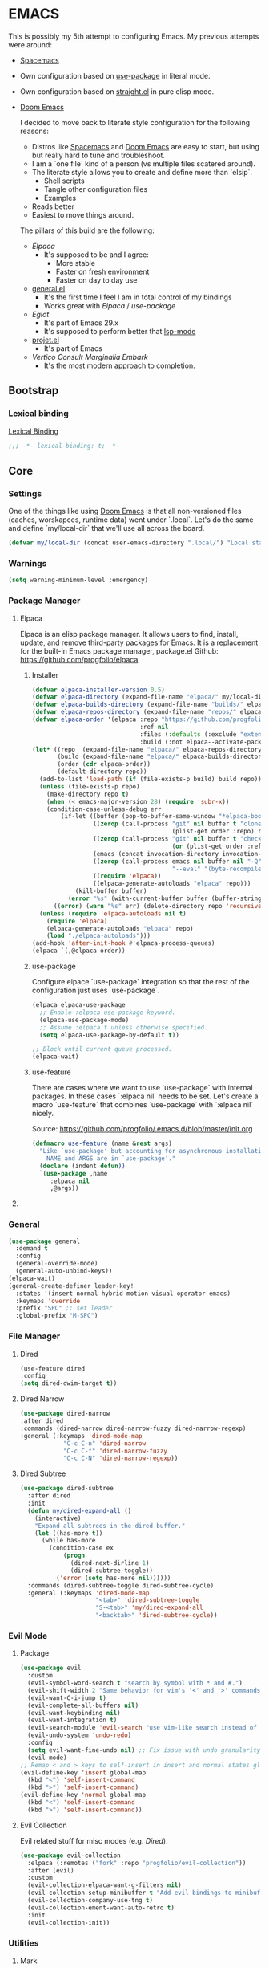 
* EMACS

This is possibly my 5th attempt to configuring Emacs. My previous attempts were around:

- [[https://www.spacemacs.org/][Spacemacs]]
- Own configuration based on [[https://github.com/jwiegley/use-package][use-package]] in literal mode.
- Own configuration based on [[https://github.com/radian-software/straight.el][straight.el]] in pure elisp mode.
- [[https://doomemacs.org/][Doom Emacs]]

  I decided to move back to literate style configuration for the following reasons:
  - Distros like [[https://www.spacemacs.org/][Spacemacs]] and [[https://doomemacs.org/][Doom Emacs]] are easy to start, but using but really hard to tune and troubleshoot.
  - I am a `one file` kind of a person (vs multiple files scatered around).
  - The literate style allows you to create and define more than `elsip`.
    - Shell scripts
    - Tangle other configuration files
    - Examples
  - Reads better
  - Easiest to move things around.

  The pillars of this build are the following:
  - [[Elpaca]]
    - It's supposed to be and I agree:
      - More stable
      - Faster on fresh environment
      - Faster on day to day use
  - [[https://github.com/noctuid/general.el][general.el]]
    - It's the first time I feel I am in total control of my bindings
    - Works great with [[Elpaca]] / [[use-package]]
  - [[Eglot]]
    - It's part of Emacs 29.x
    - It's supposed to perform better that [[https://github.com/emacs-lsp/lsp-mode][lsp-mode]]
  - [[https://www.gnu.org/software/emacs/manual/html_node/emacs/Projects.html][projet.el]]
    - It's part of Emacs
  - [[Vertico]] [[Consult]] [[Marginalia]] [[Embark]]
    - It's the most modern approach to completion.

** Bootstrap

*** COMMENT Debugging

#+begin_src emacs-lisp
(toggle-debug-on-error)
#+end_src
*** Lexical binding

[[https://www.gnu.org/software/emacs/manual/html_node/elisp/Lexical-Binding.html][Lexical Binding]]

#+begin_src emacs-lisp
  ;;; -*- lexical-binding: t; -*-
#+end_src
** Core
*** Settings

One of the things like using [[https://doomemacs.org/][Doom Emacs]] is that all non-versioned files (caches, worskapces, runtime data) went under `.local`.
Let's do the same and define `my/local-dir` that we'll use all across the board.

#+begin_src emacs-lisp
  (defvar my/local-dir (concat user-emacs-directory ".local/") "Local state directory")
#+end_src
*** Warnings
#+begin_src emacs-lisp
  (setq warning-minimum-level :emergency)
#+end_src
*** Package Manager
**** Elpaca
Elpaca is an elisp package manager. It allows users to find, install, update, and remove third-party packages for Emacs. It is a replacement for the built-in Emacs package manager, package.el
Github: https://github.com/progfolio/elpaca
***** Installer 
#+begin_src emacs-lisp
(defvar elpaca-installer-version 0.5)
(defvar elpaca-directory (expand-file-name "elpaca/" my/local-dir))
(defvar elpaca-builds-directory (expand-file-name "builds/" elpaca-directory))
(defvar elpaca-repos-directory (expand-file-name "repos/" elpaca-directory))
(defvar elpaca-order '(elpaca :repo "https://github.com/progfolio/elpaca.git"
                              :ref nil
                              :files (:defaults (:exclude "extensions"))
                              :build (:not elpaca--activate-package)))
(let* ((repo  (expand-file-name "elpaca/" elpaca-repos-directory))
       (build (expand-file-name "elpaca/" elpaca-builds-directory))
       (order (cdr elpaca-order))
       (default-directory repo))
  (add-to-list 'load-path (if (file-exists-p build) build repo))
  (unless (file-exists-p repo)
    (make-directory repo t)
    (when (< emacs-major-version 28) (require 'subr-x))
    (condition-case-unless-debug err
        (if-let ((buffer (pop-to-buffer-same-window "*elpaca-bootstrap*"))
                 ((zerop (call-process "git" nil buffer t "clone"
                                       (plist-get order :repo) repo)))
                 ((zerop (call-process "git" nil buffer t "checkout"
                                       (or (plist-get order :ref) "--"))))
                 (emacs (concat invocation-directory invocation-name))
                 ((zerop (call-process emacs nil buffer nil "-Q" "-L" "." "--batch"
                                       "--eval" "(byte-recompile-directory \".\" 0 'force)")))
                 ((require 'elpaca))
                 ((elpaca-generate-autoloads "elpaca" repo)))
            (kill-buffer buffer)
          (error "%s" (with-current-buffer buffer (buffer-string))))
      ((error) (warn "%s" err) (delete-directory repo 'recursive))))
  (unless (require 'elpaca-autoloads nil t)
    (require 'elpaca)
    (elpaca-generate-autoloads "elpaca" repo)
    (load "./elpaca-autoloads")))
(add-hook 'after-init-hook #'elpaca-process-queues)
(elpaca `(,@elpaca-order))
#+end_src

***** use-package
Configure elpace `use-package` integration so that the rest of the configuration just uses `use-package`.
#+begin_src emacs-lisp
(elpaca elpaca-use-package
  ;; Enable :elpaca use-package keyword.
  (elpaca-use-package-mode)
  ;; Assume :elpaca t unless otherwise specified.
  (setq elpaca-use-package-by-default t))

;; Block until current queue processed.
(elpaca-wait)
#+end_src

***** use-feature
There are cases where we want to use `use-package` with internal packages.
In these cases `:elpaca nil` needs to be set. Let's create a macro `use-feature`
that combines `use-package` with `:elpaca nil` nicely.

Source: https://github.com/progfolio/.emacs.d/blob/master/init.org

#+begin_src emacs-lisp
(defmacro use-feature (name &rest args)
  "Like `use-package' but accounting for asynchronous installation.
    NAME and ARGS are in `use-package'."
  (declare (indent defun))
  `(use-package ,name
     :elpaca nil
     ,@args))
#+end_src

**** COMMENT MELPA
Sometimes I want to use package-xxx commands and query MELPA.
Since I don't do that often I expect this to be commented out most of the time.

#+begin_src emacs-lisp
(require 'package)
(add-to-list 'package-archives
             '("MELPA" .
               "http://melpa.org/packages/"))
(package-initialize)
#+end_src
*** General

#+begin_src emacs-lisp
  (use-package general
    :demand t
    :config
    (general-override-mode)
    (general-auto-unbind-keys))
  (elpaca-wait)
  (general-create-definer leader-key!
    :states '(insert normal hybrid motion visual operator emacs)
    :keymaps 'override
    :prefix "SPC" ;; set leader
    :global-prefix "M-SPC")
#+end_src

*** File Manager
**** Dired
#+begin_src emacs-lisp
  (use-feature dired
  :config
  (setq dired-dwim-target t))
#+end_src
**** Dired Narrow
#+begin_src emacs-lisp
  (use-package dired-narrow
  :after dired
  :commands (dired-narrow dired-narrow-fuzzy dired-narrow-regexp)
  :general (:keymaps 'dired-mode-map 
              "C-c C-n" 'dired-narrow
              "C-c C-f" 'dired-narrow-fuzzy
              "C-c C-N" 'dired-narrow-regexp))
#+end_src
**** Dired Subtree
#+begin_src emacs-lisp
(use-package dired-subtree
  :after dired
  :init
  (defun my/dired-expand-all ()
    (interactive)
    "Expand all subtrees in the dired buffer."
    (let ((has-more t))
      (while has-more
        (condition-case ex
            (progn
              (dired-next-dirline 1)
              (dired-subtree-toggle))
          ('error (setq has-more nil))))))
  :commands (dired-subtree-toggle dired-subtree-cycle)
  :general (:keymaps 'dired-mode-map 
                     "<tab>" 'dired-subtree-toggle
                     "S-<tab>" 'my/dired-expand-all
                     "<backtab>" 'dired-subtree-cycle))
#+end_src
*** Evil Mode
**** Package

#+begin_src emacs-lisp
    (use-package evil
      :custom
      (evil-symbol-word-search t "search by symbol with * and #.")
      (evil-shift-width 2 "Same behavior for vim's '<' and '>' commands")
      (evil-want-C-i-jump t)
      (evil-complete-all-buffers nil)
      (evil-want-keybinding nil)
      (evil-want-integration t)
      (evil-search-module 'evil-search "use vim-like search instead of 'isearch")
      (evil-undo-system 'undo-redo)
      :config
      (setq evil-want-fine-undo nil) ;; Fix issue with undo granularity (See: https://github.com/syl20bnr/spacemacs/issues/2675)
      (evil-mode)
    ;; Remap < and > keys to self-insert in insert and normal states globally
    (evil-define-key 'insert global-map
      (kbd "<") 'self-insert-command
      (kbd ">") 'self-insert-command)
    (evil-define-key 'normal global-map
      (kbd "<") 'self-insert-command
      (kbd ">") 'self-insert-command))
#+end_src
**** Evil Collection

Evil related stuff for misc modes (e.g. [[Dired]]). 

#+begin_src emacs-lisp
  (use-package evil-collection
    :elpaca (:remotes ("fork" :repo "progfolio/evil-collection"))
    :after (evil)
    :custom
    (evil-collection-elpaca-want-g-filters nil)
    (evil-collection-setup-minibuffer t "Add evil bindings to minibuffer")
    (evil-collection-company-use-tng t)
    (evil-collection-ement-want-auto-retro t)
    :init
    (evil-collection-init))
#+end_src

*** Utilities
**** Mark
Credits: https://emacs.stackexchange.com/questions/15033/how-to-mark-current-line-and-move-cursor-to-next-line

#+begin_src emacs-lisp
(defun my/mark-line (&optional arg)
  "Select the current line and move the cursor by ARG lines IF no region is selected.
If a region is already selected when calling this command, only move
the cursor by ARG lines."
  (interactive "p")
  (let ((lines (or arg 1)))
    (when (not (use-region-p))
      (forward-line 0)
      (set-mark-command nil))
    (forward-line lines)))
#+end_src

** Libraries
*** f.el
#+begin_src emacs-lisp
  (use-package f :demand t)
  ;; As this is asynchronous let's call `elpaca-await` to ensure that f.el
  ;; is available for use in my emacs configuration
  (elpaca-wait) 
#+end_src
*** emacsql
#+begin_src emacs-lisp
  (use-package emacsql :elpaca (emacsql :host github :repo "magit/emacsql" :branch "main"))

#+end_src
** Editor
*** Autorevert
Ensure that we always see the actual file content.
#+begin_src emacs-lisp
  (global-auto-revert-mode 1)
#+end_src
*** Autosave
#+begin_src emacs-lisp
  (use-package real-auto-save
    :ensure t ;; Won't work if we defer.
    :config
    (setq real-auto-save-interval 10
          auto-save-file-name-transforms `((".*" ,(concat my/local-dir "autosaves/") t))
          backup-directory-alist `(("." . ,(concat my/local-dir "backups/")))
          backup-by-copying t    ; Don't delink hardlinks
          version-control t      ; Use version numbers on backups
          delete-old-versions t  ; Automatically delete excess backups
          kept-new-versions 20   ; how many of the newest versions to keep
          kept-old-versions 5    ; and how many of the old
          create-lockfiles nil)
    (global-auto-revert-mode 1)
    :hook ((text-mode . real-auto-save-mode)
           (prog-mode . real-auto-save-mode)
           (snippet-mode . (lambda () (real-auto-save-mode -1)))))
#+end_src
*** Expand Region
#+begin_src emacs-lisp
  (use-package expand-region
    :general ("M-e" 'er/expand-region))
#+end_src
*** Multiple cursors
**** evil-mc
#+begin_src emacs-lisp
  (use-package evil-mc
    :init
    (defun my/cursor-create-below ()
      "Go the the line below and create a cursor there."
      (interactive)
      (let* ((line (line-number-at-pos))
              (col (current-column)))
      (evil-mc-make-cursor-here)
      (goto-line (+ (line-number-at-pos) 1))
      (move-to-column col)))

    (defun my/cursor-create-above ()
      "Go the the line below and create a cursor there."
      (interactive)
      (let* ((line (line-number-at-pos))
              (col (current-column)))
      (evil-mc-make-cursor-here)
      (goto-line (- (line-number-at-pos) 1))
      (move-to-column col)))

    :config
    (setq evil-mc-undo-cursors-on-keyboard-quit 'all)
    :general
    ("C-<down>" 'my/cursor-create-below
     "C-<up>" 'my/cursor-create-above)
    :init (global-evil-mc-mode  1))
#+end_src
**** evil-multiedit
#+begin_src emacs-lisp
  (use-package evil-multiedit
   :config
   (defun my/evil-multiedit-match-and-goto-next ()
     "Match next but also move the cursor there"
     (interactive)
     (evil-multiedit-match-and-next)
     (evil-multiedit-next))

   (defun my/evil-multiedit-match-and-goto-prev ()
     "Match prev but also move the cursor there"
     (interactive)
     (evil-multiedit-match-and-prev)
     (evil-multiedit-prev))
   :general
   (:states 'normal
     "M-n" 'my/evil-multiedit-match-and-goto-next
     "M-p" 'my/evil-multiedit-match-and-goto-prev
     "M-t" 'evil-multiedit-toggle-or-restrict-region))
#+end_src
*** Exit confirmation

#+begin_src emacs-lisp
  (setq confirm-kill-emacs 'y-or-n-p)
  (defalias 'yes-or-no-p 'y-or-n-p)
#+end_src

*** Save history
Persists history over Emacs restarts
#+begin_src emacs-lisp
  (use-feature savehist
    :init
    (savehist-mode))
#+end_src
*** Identation
#+begin_src emacs-lisp
  (setq-default indent-tabs-mode nil)
  (setq electric-indent-inhibit t)
#+end_src
*** Undo
#+begin_src emacs-lisp
  (use-package undo-tree
    :config
    (setq undo-tree-auto-save-history t
          undo-tree-history-directory-alist `(("." . ,(concat my/local-dir "undo/"))))
    :hook ((text-mode . undo-tree-mode)
           (prog-mode . undo-tree-mode))
    :general
    (:states 'normal
             "u" 'undo-tree-undo
             "U" 'undo-tree-redo))
#+end_src
*** Popup buffers
#+begin_src emacs-lisp
  (use-package popper
    :defer t 
    :commands (my/shell-pop-up-frame-enable my/shell-pop-up-frame-disable my/kill-if-popup)
    :init
    (setq popper-reference-buffers
          '(
            "\\*Messages\\*"
            "\\*Warnings\\*"
            "\\*Backtrace\\*"
            "\\*Flycheck errors\\*"
            "\\*Flymake diagnostics for .*\\*"
            "\\*Async Shell Command\\*"
            "\\*.*compilation.*\\*"
            "\\*Org QL View: Github issues for .*\\*"
            "\\*Agenda Commands\\*"
            "\\*eshell.*\\*"
            "\\*shell.*\\*"
            "\\*vterm.*\\*"
            "\\*scratch.*\\*"
            "\\*undo-tree*\\*")
          popper-mode-line (propertize " π " 'face 'mode-line-emphasis))
    :config
    (defun my/agenda-pop-up-frame-enable()
      "Make agenda commands window pop-up frame."
      (interactive)
      (setq display-buffer-alist (add-to-list 'display-buffer-alist `("\\*Agenda Commands\\*"
                                                                      (display-buffer-reuse-window display-buffer-pop-up-frame)
                                                                      (reusable-frames . visible)
                                                                      (window-height . 0.40)
                                                                      (side . bottom)
                                                                      (slot . 0)))))

    (defun my/agenda-pop-up-frame-disable()
      "Disable agneda commands windows as a pop-up window."
      (interactive)
      (setq display-buffer-alist (add-to-list 'display-buffer-alist `("\\*Agenda Commands\\*"
                                                                      (display-buffer-in-side-window)
                                                                      (window-height . 0.40)
                                                                      (side . bottom)
                                                                      (slot . 0)))))

    (defun my/shell-pop-up-frame-enable()
      "Make shell windows pop-up frame."
      (interactive)
      (setq display-buffer-alist (add-to-list 'display-buffer-alist `("\\*\\(eshell.*\\|shell.*\\|vterm.*\\)\\*"
                                                                      (display-buffer-reuse-window display-buffer-pop-up-frame)
                                                                      (reusable-frames . visible)
                                                                      (window-height . 0.40)
                                                                      (side . bottom)
                                                                      (slot . 0)))))

    (defun my/shell-pop-up-frame-disable()
      "Didable shell window as a pop-up window."
      (interactive)
      (setq display-buffer-alist (add-to-list 'display-buffer-alist `("\\*\\(eshell.*\\|shell.*\\|vterm.*\\)\\*"
                                                                      (display-buffer-in-side-window)
                                                                      (window-height . 0.40)
                                                                      (side . bottom)
                                                                      (slot . 0)))))


    (defadvice switch-to-buffer (around my/switch-to-buffer-pop-to-buffer (buffer-or-name &optional norecord force-same-window))
      (pop-to-buffer buffer-or-name :norecord norecord))

    (defmacro my/use-pop-to-buffer (&rest body)
      "Intercept switch-to-buffer and delegate to pop-to-buffer while evaluating BODY."
      (declare (indent 1) (debug t))
      `(let ()
        (ad-enable-advice 'switch-to-buffer 'around 'my/switch-to-buffer-pop-to-buffer)
        (ad-activate 'switch-to-buffer)
        ,@body
        (ad-disable-advice 'switch-to-buffer 'around 'my/switch-to-buffer-pop-to-buffer)
        (ad-activate 'switch-to-buffer)))
    ;;
    ;; The command below is used to kill popup buffers.
    ;; The idea is that the function will bind to `q` and 
    ;; kill the buffer is buffer is a popup or otherwise record marco.
    ;;
    (defun my/kill-if-popup (register)
      "If the buffer is a pop-up buffer kill it, or record a macro using REGISTER otherwise."
      (interactive
       (list (unless (or (popper-popup-p (current-buffer)) (and evil-this-macro defining-kbd-macro))
               (or evil-this-register (evil-read-key)))))
      "Kill the currently selected window if its a popup."
      (if (popper-popup-p (current-buffer))
          (popper-kill-latest-popup)
        (evil-record-macro register)))
    ;; Initialize
     (my/agenda-pop-up-frame-disable)
    :general (:states 'normal
                      "q" 'my/kill-if-popup)
    :hook ((eshell-mode . popper-mode)
           (vterm-mode . popper-mode)
           (undo-tree-mode . popper-mode)
           (helm-ag-mode . popper-mode)
           (flycheck-error-list-mode . popper-mode)
           (flymake-mode . popper-mode)))
#+end_src
*** Snippets
#+begin_src emacs-lisp
  (use-package yasnippet
    :after org
    :ensure t
    :init
    (defvar my/yas-snippets-loaded nil "Variable to track wether snippets have been loaded")
    (setq yas-snippet-dirs `(
                             ,(concat my/local-dir "snippets") ;; personal snippets
                             "~/.config/emacs/snippets"
                             "~/.config/emacs/templates")
          yas-indent-line 'fixed  ;; Use yas-indent-line fixed in yaml-mode. This fixes issues with parameter mirroring breaking indentation
          yas-prompt-functions '(yas-completing-prompt))

    (defun my/yas-set-org-buffer-local ()
      "Prevent org-mode snippets shadowing mode snippets in src blocks."
      (interactive)
      (setq-local yas-buffer-local-condition
                  '(not (org-in-src-block-p t)))) 

    ;;
    ;; Configure org-src mode as extra mode for yassnippet
    ;;
    (defun my/yas-maybe-activate-org-src-mode (orig-func &rest args)
      "Enrich yas-extra-mode with mode from org-src block"
      (let* ((mode (if (and (eq major-mode 'org-mode) (fboundp 'org-in-src-block-p) (org-in-src-block-p)) (my/get-org-src-mode) nil))
             (yas-extra-modes (if mode (list (intern (concat mode "-mode"))) nil)))
        (apply orig-func args)))

    (advice-add 'yas--modes-to-activate :around #'my/yas-maybe-activate-org-src-mode)

    ;;
    ;; Ensure snippets loaded
    ;;
    (defun my/yas-ensure-snippets-loaded ()
      "Ensure that snippets have been loaded."
      (interactive)
      (when (not my/yas-snippets-loaded)
        (setq my/yas-snippets-loaded  t)
        (message "Loading yassnippets")
        (yas-reload-all))
      (yas-minor-mode-on))

    :commands (yas-reload-all yas-recompile-all yas-expand yas-insert-snippet)
    :hook ((prog-mode
            plantuml-mode
            org-mode) . my/yas-ensure-snippets-loaded))
#+end_src
*** Recentf
#+begin_src emacs-lisp
(recentf-mode)
#+end_src
** Integration
*** Browser
**** Chromium
Let's use `sandboxed` chromium as the default browser.

#+begin_src emacs-lisp
(defun my/browse-url-chromium-in-app-mode (url &optional _new-window)
  "Ask the Chromium WWW browser to load URL in app/mode.
Default to the URL around or before point.  The strings in
variable `browse-url-chromium-arguments' are also passed to
Chromium.
The optional argument NEW-WINDOW is not used."
  (interactive (browse-url-interactive-arg "URL: "))
  (setq url (browse-url-encode-url url))
  (let* ((process-environment (browse-url-process-environment)))
    (apply #'start-process
	   (concat "chromium --app=" url) nil
	   browse-url-chromium-program
	   (append browse-url-chromium-arguments (list (concat "--app=" url))))))
#+end_src

**** Qutebrowser
#+begin_src emacs-lisp
(setq browse-url-qutebrowser-program "qutebrowser")
(defun my/browse-url-qutebrowser (url &optional _new-window)
  "Ask the Qutebrowser WWW browser to load URL.
Default to the URL around or before point.  The strings in
variable `browse-url-qutebrowser-arguments' are also passed to
Qutebrowser.
The optional argument NEW-WINDOW is not used."
  (interactive (browse-url-interactive-arg "URL: "))
  (setq url (browse-url-encode-url url))
  (let* ((process-environment (browse-url-process-environment)))
    (apply #'start-process
	   (concat "qutebrowser") nil
	   browse-url-qutebrowser-program
	   (append browse-url-qutebrowser-arguments (list (concat url))))))
#+end_src
**** Browse URL
#+begin_src emacs-lisp
(setq browse-url-browser-function 'my/browse-url-qutebrowser
      browse-url-qutebrowser-arguments '("-C" "/home/iocanel/.config/qutebrowser/config.py"))
#+end_src
** UI
*** Appearance
**** All icons
#+begin_src emacs-lisp
  (use-package all-the-icons :defer t)
#+end_src
**** Fonts
Only used in deamon mode (e.g. `(when (display-graphical-p))`) , as it causes issues with the screen setup configured below.
For now, I am just setting the font in the screen setup.

The configured font needs to support the unicode characters that are used by the modeline.
The default font is good enough so let's not define additonal configuration here.

#+begin_src emacs-lisp
(when (not (display-graphic-p))
(push '(font . "JetBrains Mono Nerd Font Bold") default-frame-alist)
(add-hook 'after-make-frame-functions
          (lambda (frame)
            (with-selected-frame frame
              (set-face-attribute 'default nil :font "JetBrains Mono Nerd Font Bold" :height 170)
              (set-face-attribute 'variable-pitch nil :font "JetBrains Mono Nerd Font")
              (copy-face 'default 'fixed-pitch)))))
#+end_src

**** Screens
#+begin_src emacs-lisp
  (defun my/laptop-screen-setup()
    "Modify theme for latpop use"
    (interactive)
    (set-face-attribute 'default nil :height 75)
    (when (boundp 'treemacs-root-face)
      (set-face-attribute 'treemacs-root-face nil :height 90)))

  (defun my/desktop-screen-setup()
    "Modify theme for latpop use"
    (interactive)
    (set-face-attribute 'default nil :height 130)
    (when (boundp 'treemacs-root-face)
      (set-face-attribute 'treemacs-root-face nil :height 130)))

  (defun my/comf-screen-setup()
    "Modify theme for comfortable use"
    (interactive)
    (set-face-attribute 'default nil :font "JetBrains Mono Nerd Font Bold" :height 170)
    (when (boundp 'treemacs-root-face)
      (set-face-attribute 'treemacs-root-face nil :height 160)))

  (defun my/presentation-screen-setup()
    "Modify theme for presentations use"
    (interactive)
    (set-face-attribute 'default nil :height 250)
    (when (boundp 'treemacs-root-face)
      (set-face-attribute 'treemacs-root-face nil :height 260)))

  (defun my/asciinema-screen-setup()
    "Modify theme for asciinema use"
    (interactive)
    (setq mode-line-format nil)
    (setq-default mode-line-format nil)
    (setq idee-tree-enabled nil)
    (setq inhibit-message t)
    (setq-default inhibit-message t)
    (set-face-attribute 'default nil :height 150)
    (when (boundp 'treemacs-root-face)
      (set-face-attribute 'treemacs-root-face nil :height 160)))

  (setq my/selected-screen-setup 'my/comf-screen-setup)
  (my/comf-screen-setup)
#+end_src

**** Themes
***** COMMENT Doom themes
#+begin_src emacs-lisp
  (use-package doom-themes
    :config
    (load-theme 'doom-one t)(setq mode-line-format nil))
#+end_src
***** Cattputccin
#+begin_src emacs-lisp
  (use-package  catppuccin-theme
    :config
    (setq catppuccin-flavor 'mocha)
    (load-theme 'catppuccin t)(setq mode-line-format nil))
#+end_src
*** Bell
Disable the annoying bell
#+begin_src emacs-lisp
  (setq visible-bell nil)
  (setq ring-bell-function 'ignore)
#+end_src

*** Display Settings
#+begin_src emacs-lisp
  (setq inhibit-message nil) ;; Changing that makes evil-search '/' invisible!
  (setq inhibit-startup-message t)
#+end_src

*** Mode line 
***** Doom modeline
#+begin_src emacs-lisp
  (use-package doom-modeline
    :init
    (setq doom-modeline-buffer-file-name-style 'truncate-upto-project
          doom-modeline-icon t
          doom-modeline-major-mode-icon t
          doom-modeline-major-mode-color-icon t
          doom-modeline-lsp t
          doom-modeline-column-zero-based t)
    :config
    (doom-modeline-mode)
    (column-number-mode))
#+end_src


*** Window Management
**** Ace Window
#+begin_src emacs-lisp
  (use-package ace-window
    :custom
    (aw-keys '(?a ?s ?d ?f ?g ?h ?j ?k ?l))
    (aw-scope 'global)
    :general ("M-o" 'other-window))
#+end_src
**** Winner
#+begin_src emacs-lisp
  (winner-mode)
#+end_src
*** Hydra
**** Package
#+begin_src emacs-lisp
  (use-package hydra)
#+end_src
** IDE 
*** Eglot
**** Package
#+begin_src emacs-lisp
  (use-feature eglot
    :custom
    (eglot-report-progress nil)
    :init
    (setq eglot-sync-connect 3
          eglot-connect-timeout 30
          eglot-autoshutdown t
          eglot-send-changes-idle-time 0.5
          eglot-events-buffer-size 0
          eglot-report-progress nil
          eglot-ignored-server-capabilities '(:documentHighlightProvider
                                              :foldingRangeProvider)
          ;; NOTE We disable eglot-auto-display-help-buffer because :select t in
          ;;      its popup rule causes eglot to steal focus too often.
          eglot-auto-display-help-buffer nil))

#+end_src
**** booster
#+begin_src emacs-lisp
  (use-package eglot-booster
          :elpaca (eglot-booster :host github :repo "jdtsmith/eglot-booster")
          :after eglot
          :config	(eglot-booster-mode))
#+end_src
**** consult-eglot
#+begin_src emacs-lisp
  (use-package consult-eglot)
#+end_src
*** Tree Sitter
**** Package
#+begin_src emacs-lisp
  (use-package tree-sitter)
#+end_src
**** Languages
#+begin_src emacs-lisp
  (use-package tree-sitter-langs)
#+end_src
**** Tree Sitter Automation
#+begin_src emacs-lisp
  (use-package treesit-auto
    :config
    (global-treesit-auto-mode -1))
#+end_src
***** Utilities
#+begin_src emacs-lisp

  (defun my/tree-sitter-parser (lang)
    "Create a parser for language."
    (let* ((language (tree-sitter-require lang))
           (parser (tsc-make-parser)))
      (tsc-set-language parser language)
      parser))

  (defun my/tree-sitter-parse-str (lang str &optional parser)
    "Parse STR for the specified LAGN and return the root node."
    (let ((parser (or parser (my/tree-sitter-parser lang))))
      (with-temp-buffer
        (insert str)
        (tsc-parse-string parser str))))

  (defun my/tree-sitter-query (query node)
    "Execute QUERY on NODE and return a sequence of captures."
    (tsc-query-captures query node nil))



  (defun my/with-tree-sitter-query (lang query target caputres-function)
    "Perform a tree sitter QUERY on TARGET and pass matches to teh CAPTURES-FUNCTION.
  TARGET is expected to be a file or a string containing code in the specified LANG."
    (let* ((language (tree-sitter-require 'java))
           (parser (or parser (my/tree-sitter-parser lang))))
      (with-temp-buffer 
        (cond
         ((file-exists-p target) (insert-file target))
         ((string-p target) (insert target))
         (:t (insert target)))
        (let* ((str (buffer-substring-no-properties (point-min) (point-max)))
               (tree (tsc-parse-string str))
               (root (tsc-root-node tree))
               (captures (tsc-query-captures query node nil)))
          (funcall matches-function captures)))))



  (defun my/tree-sitter-get-enclosing (node type)
    "Get recursively parent of NODE until type is found."
    (cond
     ((not node) nil)
     ((eq (tsc-node-type node) type) node)
     (:t (my/tree-sitter-get-enclosing (tsc-get-parent node) type))))


  (defun my/tree-sitter-get-mehtod-name()
    ""
    (interactive)
    (let* ((language (tree-sitter-require 'java))
           (parser (my/tree-sitter-parser 'java))
           (str (buffer-substring-no-properties (point-min) (point-max)))
           (tree-sitter-tree (tsc-parse-string parser str))
           (node (tree-sitter-node-at-pos))
           (method-declaration (my/tree-sitter-get-enclosing node 'method_declaration)))

      (message "Point: %s" (tsc-node-type node))
      (message "Parent: %s" (tsc-node-type method-declaration))
      (message "Named: %s" (tsc-node-text (tsc-get-child-by-field method-declaration :name)))))
#+end_src
**** Example
#+begin_src emacs-lisp
  (defun my/tree-sitter-java-example ()
    "Example code using java and treesitter"
    (interactive)

    (let* ((language (tree-sitter-require 'java))
           (query (tsc-make-query (tree-sitter-require 'java)
                                  [(class_declaration name: (identifier) @class_name)])))
           (with-temp-buffer 
              (insert "package org.acme; public class SomeClassName {}")
              (setq tree (my/tree-sitter-parse-str 'java "package org.acme; public class SomeClassName {}"))
              (setq node (tsc-root-node tree))
              (setq matches (my/tree-sitter-query query node))
              (message "Found class name: %s" (tsc-node-text (cdr (elt matches 0)))))))


#+end_src
** Language
*** Org Mode
**** Package
#+begin_src emacs-lisp
  (use-feature org
    :defer t
    :config
    (setq org-pretty-entities t
          org-hide-emphasis-markers t
          ;; Use yasnippets inside src blocks
          org-src-tab-acts-natively t
          org-src-preserve-indentation t
          org-src-window-setup 'current-window
          org-src-fontify-natively t)

    :general (:states 'normal
                      :keymaps 'org-mode-map
                      "<tab>"  'org-cycle
                      "<backtab>"  'org-shiftab)
    (:keymaps 'org-src-mode-map
              "C-c C-c" 'org-edit-src-exit
              "C-c C-k" 'org-edit-src-abort))
#+end_src

#+begin_src emacs-lisp
(eval-after-load 'org
  '(progn
     (define-key org-src-mode-map (kbd "C-c C-c") 'org-edit-src-exit)))
#+end_src


**** Org Query Language
#+begin_src emacs-lisp
  (use-package org-ql :elpaca (org-ql :host github :repo "alphapapa/org-ql" :files (:defaults (:exclude "helm-org-ql.el"))))
#+end_src
**** Getting things done

To implement my `[[Getting things done]] workflow` I am going to use two main files:

- [[~/Documents/org/roam/Inbox.org][Inbox]]
- [[~/Documents/org/roam/Archives.org][Archives]]

Extra inboxes may be used when there are technical reasons.

The inbox file may have one or more subheadings and so does the archive.
Ideally, inbox subheadings should match the inbox.

We have two challenges to solve:

- Automatically archieve `DONE` items.
- Move archived items to the correct archive subheading.

***** Configuration
#+begin_src emacs-lisp
  (setq my/inbox-file "~/Documents/org/roam/Inbox.org")
  (setq my/archive-file "~/Documents/org/roam/Archives.org")
#+end_src

***** Refile
****** Functions
******* Refile item ::function::
#+begin_src emacs-lisp
  (defun my/org-refile (file headline &optional new-state)
    "Refile item to the target FILE under the HEADLINE and set the NEW-STATE."
    (let ((pos (save-excursion
                 (find-file file)
                 (org-find-exact-headline-in-buffer headline))))
      (save-excursion
        (org-refile nil nil (list headline file nil pos))
        (org-refile-goto-last-stored)
        (when new-state (org-todo new-state)))))

#+end_src

***** Archiving
****** Functions
******* Find archive target
#+begin_src emacs-lisp
  (defun my/org-find-archive-target (tag)
    "Find the archive target for the specified TAG.
  The idea is that the archive file has multiple headings one for each category.
  When a tagged item is archived it should go to an archive with at least one matching tag
  or to the 'Unsorted' when none is matched. Archives are expected to be tagged with the archive tag."
    (or (car
         (car
          (org-ql-query
           :select '(list (substring-no-properties (org-get-heading t t)))
           :from my/archive-file
           :where `(tags "archive" ,tag))))
        "Unsorted"))
#+end_src

******* Archive item ::function::
#+begin_src emacs-lisp
  (defun my/org-archive ()
    "Mark item as complete and refile to archieve."
    (interactive)
    (save-window-excursion
      (when (equal "*Org Agenda*" (buffer-name)) (org-agenda-goto))
      (let* ((tags (org-get-tags))
             (headline (if tags (car (mapcar (lambda (tag) (my/org-find-archive-target tag)) tags)) nil)))
        (my/org-refile my/archive-file headline "DONE")))
    ;; Redo the agenda
    (when (equal "*Org Agenda*" (buffer-name)) (org-agenda-redo)))

#+end_src

******* Auto archive ::function::
#+begin_src emacs-lisp 
  (defun my/org-auto-archive ()
    "Archieve all completed items in my inbox."
    (interactive)
    (save-window-excursion
      (find-file my/inbox-file)
      (goto-char 0)
      (let ((pos))
        (while (not (eq (point) pos))
          (setq pos (point))
          (outline-next-heading)
          (let* ((line (buffer-substring-no-properties (bol) (eol)))
                 (line-without-stars (replace-regexp-in-string "^[\\*]+ " "" line)))
            (when (string-prefix-p "DONE" line-without-stars)
              (my/org-archive)
              (goto-char 0) ;; We need to go back from the beggining to avoid loosing entries
              (save-buffer)))))))

#+end_src

**** Tempo
Use org-tempo in order to enable the good old <s to create src blocks.

#+begin_src emacs-lisp
  (require 'org-tempo)
#+end_src

**** Codeblock Indent
Acording to DT this prevents weird code block indentation issues: https://gitlab.com/dwt1/configuring-emacs/-/blob/main/02-fixing-org-sudo-edit/config.org
I am currently trying it out but it feel less flaky than before.

#+begin_src emacs-lisp
(electric-indent-mode -1)
#+end_src

**** Agenda
***** Configuration
#+begin_src emacs-lisp
 (setq org-agenda-files (append
                         '("~/Documents/org/quickmarks.org"
                           "~/Documents/org/github.org"
                           "~/Documents/org/habits.org"
                           "~/Documents/org/nutrition.org"
                           "~/Documents/org/calendars/personal.org"
                           "~/Documents/org/calendars/work.org"
                           "~/Documents/org/roam/Inbox.org")
                         (directory-files-recursively "~/Documents/org/jira" "\.org$")))
#+end_src
***** Functions

****** Archive agenda item at point ::function::
Requires:
- [[Getting things done]]
- [[Archive item]]

#+begin_src emacs-lisp
  (defun my/org-agenda-archive-at-point ()
    "Archive the url of the specified item."
    (interactive)
    (let ((agenda-window-configuration (current-window-configuration)))
      (org-agenda-switch-to)
      (my/org-archive)
      (set-window-configuration agenda-window-configuration)))
#+end_src
****** Browse at point ::function::
#+begin_src emacs-lisp
  (defun my/org-agenda-browse-at-point ()
    "Browse the url of the specified item."
    (interactive)
    (let ((agenda-window-configuration (current-window-configuration)))
      (org-agenda-switch-to)
      (let ((url (car
                  (mapcar (lambda (p) (replace-regexp-in-string (regexp-quote "\"") "" (org-entry-get (point) p)))
                          (seq-filter (lambda (n) (string-suffix-p "url" n t))
                                      (mapcar (lambda (e) (car e)) (org-entry-properties)))))))
        (when url (browse-url  url)))
      (set-window-configuration agenda-window-configuration)))
#+end_src
****** Export Agenda ::function::
#+begin_src emacs-lisp
(defun my/org-agenda-export ()
    "Export the content of org-agenda"
    (interactive)
    (org-eval-in-environment (org-make-parameter-alist
                              `(org-agenda-span 'day
                                                org-agenda-use-time-grid t
                                                org-agenda-remove-tags t
                                                org-agenda-window-setup 'nope))
      (let* ((wins (current-window-configuration))
             org-agenda-sticky)
        (save-excursion
          (with-current-buffer
              (get-buffer-create org-agenda-buffer-name)
            (pop-to-buffer (current-buffer))
            (org-agenda nil "t")
            (let ((result (buffer-string)))
              (with-temp-file "~/.agenda" (insert result)))))
        (set-window-configuration wins))))
#+end_src
****** Export Agenda to PDF
#+begin_src emacs-lisp
(defun my/org-agenda-export-to-pdf ()
  "Export the content of org-agenda to a PDF."
  (interactive)
  (org-eval-in-environment (org-make-parameter-alist
                            `(org-agenda-span 'day
                                              org-agenda-use-time-grid t
                                              org-agenda-remove-tags t
                                              org-agenda-window-setup 'nope))
    (let* ((wins (current-window-configuration))
           org-agenda-sticky)
      (save-excursion
        (with-current-buffer
            (get-buffer-create org-agenda-buffer-name)
          (pop-to-buffer (current-buffer))
          (org-agenda nil "t")
          (let ((org-file "~/.agenda.org")
                (pdf-file "~/.agenda.pdf"))
            ;; Save the agenda content to an Org file
            (with-temp-file org-file
              (insert (buffer-string)))
            ;; Convert the Org file to a PDF
            (with-temp-buffer
              (insert-file-contents org-file)
              (org-mode)
              (org-latex-export-to-pdf nil nil nil nil
                                       `(:output-file ,pdf-file)))
            ;; Notify user of PDF creation
            (message "Org Agenda exported to PDF: %s" pdf-file))))
      (set-window-configuration wins))))
#+end_src
***** Super Agenda

Requires:
- [[Getting things done]]
  - [[Archive item]]
  - [[Refile item]]
- [[Agenda]]
  - [[Export Agenda]]
  - [[Archive agenda item at point]]
    
#+begin_src emacs-lisp
  (use-package org-super-agenda
    :commands (my/org-agenda-browse-at-point my/org-agenda-archive-at-point my/org-agenda-export my/org-archive my/org-refile)
    :config
    (setq org-super-agenda-groups '((:name "Events" :time-grid t :todo "TODAY")
                                    (:name "Habbits" :tag "habit" :todo "TODAY")
                                    (:name "Due" :deadline past)
                                    (:name "Jira" :tag "jira")
                                    (:name "Email" :tag "email")
                                    (:name "Github pulls" :tag "pull")
                                    (:name "Github issues" :tag "issue"))
          ;; agenda
          org-agenda-scheduled-leaders '("" "")
          org-agenda-tag-filter-preset '("-drill")
          org-agenda-start-day "+0"
          org-agenda-start-on-weekday nil
          org-agenda-span 2
          org-agenda-files (append
                            (directory-files-recursively "~/Documents/org/jira" "\.org$")
                            '("~/Documents/org/roam/Inbox.org" "~/Documents/org/habits.org" "~/Documents/org/github.org" "~/Documents/org/nutrition.org"))
          ;; Refile
          org-refile-targets '(
                               ;; P.A.R.A
                               ("~/Documents/org/roam/Projects.org" :maxlevel . 10)
                               ("~/Documents/org/roam/Areas.org" :maxlevel . 10)
                               ("~/Documents/org/roam/Resources.org" :maxlevel . 10)
                               ("~/Documents/org/roam/Archives.org" :maxlevel . 10)))
    :hook (org-agenda-mode . org-super-agenda-mode)
    :general (:keymaps 'org-agenda-mode-map
                       "C-a" 'my/org-agenda-archive-at-point
                       "C-b" 'my/org-agenda-browse-at-point))

#+end_src

**** Bullets
#+begin_src emacs-lisp
  (use-package org-bullets
    :after (org)
    :hook (org-mode . org-bullets-mode)
    :custom (org-bullets-bullet-list '("◇" "◉" "○" "✸" "✿" "✚" "★" "►")))
#+end_src

**** Indent
To ensure that heading is aligned with the content, let's use the `org-indent` feaature.

#+begin_src emacs-lisp
  (use-feature org-indent
    :after org
    :hook (org-mode . org-indent-mode)
    :config
    (define-advice org-indent-refresh-maybe (:around (fn &rest args) "when-buffer-visible")
      "Only refresh indentation when buffer's window is visible.
  Speeds up `org-agenda' remote operations."
      (when (get-buffer-window (current-buffer) t) (apply fn args))))
#+end_src

**** Org Babel
***** Ditaa
#+begin_src emacs-lisp
  (org-babel-do-load-languages 'org-babel-load-languages '((ditaa . t)))
#+end_src
**** Org Roam
***** Package
#+begin_src emacs-lisp
  (use-package org-roam
    :elpaca (org-roam :host github :repo "org-roam/org-roam" :ref "74422df546a515bc984c2f3d3a681c09d6f43916")
    :custom (org-roam-completion-everywhere t)
    (org-roam-directory "~/Documents/org/roam"))
#+end_src
***** UI
#+begin_src emacs-lisp
(use-package websocket :after org-roam)

(use-package org-roam-ui
    :after org-roam ;; or :after org
;;         normally we'd recommend hooking orui after org-roam, but since org-roam does not have
;;         a hookable mode anymore, you're advised to pick something yourself
;;         if you don't care about startup time, use
;;  :hook (after-init . org-roam-ui-mode)
    :config
    (setq org-roam-ui-sync-theme t
          org-roam-ui-follow t
          org-roam-ui-update-on-save t
          org-roam-ui-open-on-start t))
#+end_src
***** Troubleshooting
****** Completion not working ?
If completion does not work just call `org-roam-db-sync`.
***** Capture templates
#+begin_src emacs-lisp
  (setq org-roam-capture-templates '(("d" "default" plain "%?" :target (file+head "${title}.org" "#+title: ${title}\n") :unnarrowed t)))
  (setq org-roam-dailies-capture-templates `(("d" "default" entry "* %?" :target (file+head "%<%Y-%m-%d>.org"
                                                                                            ,(concat "#+title: %<%Y-%m-%d>\n"
                                                                                                     "* Daily Checklist\n"
                                                                                                     "** TODO Log weight\n"
                                                                                                     "** TODO Check emails\n"
                                                                                                     "** TODO Check github issues / pull requests"
                                                                                                     )))))

#+end_src

***** Multi directory setup
To have multiple different org roam directories, just add the following `.dir-local.el` file in the root of each roam root.
#+begin_example :file .dir-locals.el
((nil . ((eval . (setq-local org-roam-directory (locate-dominating-file default-directory ".dir-locals.el"))))))
#+end_example

***** Functions
******  Roam extract subtree and insert ::function::
One of the pieces of functionality I am missing is the ability to move a subtree to a node.
Inspiration drawn from logseq plugin: https://github.com/vipzhicheng/logseq-plugin-move-block

#+begin_src emacs-lisp
  (defun my/org-roam-extract-subtree-and-insert ()
    "Convert current subtree at point to a node, extract it into a new file and insert a ref to it."
    (interactive)
    (save-excursion
      (org-back-to-heading-or-point-min t)
      ;; Get the stars of the heading
      (let ((stars (car (split-string (buffer-substring (bol) (eol))))))
        (when (bobp) (user-error "Already a top-level node"))
        (org-id-get-create)
        (save-buffer)
        (org-roam-db-update-file)
        (let* ((template-info nil)
               (node (org-roam-node-at-point))
               (template (org-roam-format-template
                          (string-trim (org-capture-fill-template org-roam-extract-new-file-path))
                          (lambda (key default-val)
                            (let ((fn (intern key))
                                  (node-fn (intern (concat "org-roam-node-" key)))
                                  (ksym (intern (concat ":" key))))
                              (cond
                               ((fboundp fn)
                                (funcall fn node))
                               ((fboundp node-fn)
                                (funcall node-fn node))
                               (t (let ((r (read-from-minibuffer (format "%s: " key) default-val)))
                                    (plist-put template-info ksym r)
                                    r)))))))
               (file-path
                (expand-file-name
                 (read-file-name "Extract node to: " (file-name-as-directory org-roam-directory) template nil template)
                 org-roam-directory)))
          (when (file-exists-p file-path)
            (user-error "%s exists. Aborting" file-path))
          (org-cut-subtree)
          (save-buffer)
          (with-current-buffer (find-file-noselect file-path)
            (org-paste-subtree)
            (while (> (org-current-level) 1) (org-promote-subtree))
            (save-buffer)
            (org-roam-promote-entire-buffer)
            (save-buffer))
          ;; Insert a link to the extracted node
          (insert (format "%s [[id:%s][%s]]\n" stars (org-roam-node-id node) (org-roam-node-title node)))))))
#+end_src

***** Logseq Integration

Integration based on:
- https://coredumped.dev/2021/05/26/taking-org-roam-everywhere-with-logseq/
- https://gist.githubusercontent.com/zot/ddf1a89a567fea73bc3c8a209d48f527/raw/6d2f8da7a43ac8aa1babd2d5e7a978a15f321498/org-roam-logseq.el

Requires:
- [[f.el]]

#+begin_src emacs-lisp
  (defvar my/logseq-folder "~/Documents/logseq/" "The logseq folder")

  ;; You probably don't need to change these values
  (defvar my/logseq-pages (f-expand (f-join my/logseq-folder "pages")))
  (defvar my/logseq-journals (f-expand (f-join my/logseq-folder "journals")))
  (defvar my/rich-text-types '(bold italic subscript link strike-through superscript underline inline-src-block))

#+end_src

***** Functions
****** Utilities

#+begin_src emacs-lisp
  (defun my/textify (headline)
    "Create a string represntation of the current HEADLINE."
    (save-excursion
      (apply 'concat (flatten-list
                      (my/textify-all (org-element-property :title headline))))))

  (defun my/textify-all (nodes)
    "Create a string representation of all NODES"
    (mapcar 'my/subtextify nodes))

  (defun my/subtextify (node)
    "Create a string represntation of the current NODE."
    (cond ((not node) "") ;; if node is nil -> emtpy string
          ((stringp node) (substring-no-properties node)) ;; if string -> remove properties 
          ((member (org-element-type node) my/rich-text-types) 
           (list (my/textify-all (cddr node))
                 (if (> (org-element-property :post-blank node))
                     (make-string (org-element-property :post-blank node) ?\s)
                   "")))
          (t "")))

  (defun my/with-length (str) (cons (length str) str))
#+end_src

****** Logseq to Roam ::function::

#+begin_src emacs-lisp
  (defun my/logseq-to-roam-buffer (buffer)
    "Convert BUFFER links from using logseq format to org-roam.
    Logseq is using file references, which org-roam is using ids.
    This function covnerts fuzzy anf file: links to id links."
    (save-excursion
      (let* (changed
             link)
        (set-buffer buffer)
        (goto-char 1)
        (while (search-forward "[[" nil t)
          (setq link (org-element-context))
          (setq newlink (my/logseq-to-roam-link link))
          (when newlink
            (setq changed t)
            (goto-char (org-element-property :begin link))
            (delete-region (org-element-property :begin link) (org-element-property :end link))
            ;; note, this format string is reall =[[%s][%s]]= but =%= is a markup char so one's hidden
            (insert newlink)))
        ;; ensure org-roam knows about the changed links
        (when changed (save-buffer)))))

  (defun my/logseq-to-roam ()
    "Convert the current buffer from logseq to roam."
    (interactive)
    (my/logseq-to-roam-buffer (current-buffer)))

  (defun my/logseq-to-roam-link (link)
    "Convert the LINK from logseq format to roam.
    Logseq is using file references, which org-roam is using ids.
    This function covnerts fuzzy anf file: links to id links."
    (let (filename
          id
          linktext
          newlink)
      (when (eq 'link (org-element-type link))
        (when (equal "fuzzy" (org-element-property :type link))
          (setq filename (f-expand (f-join my/logseq-pages
                                           (concat (org-element-property :path link) ".org"))))
          (setq linktext (org-element-property :raw-link link)))
        (when (equal "file" (org-element-property :type link))
          (setq filename (f-expand (org-element-property :path link)))
          (if (org-element-property :contents-begin link)
              (setq linktext (buffer-substring-no-properties
                              (org-element-property :contents-begin link)
                              (org-element-property :contents-end link)))
            (setq linktext (buffer-substring-no-properties
                            (+ (org-element-property :begin link) 2)
                            (- (org-element-property :end link) 2)))))
        (when (and filename (f-exists-p filename))
          (setq id (caar (org-roam-db-query [:select id :from nodes :where (like file $s1)]
                                            filename)))
          (when id
            (setq newlink (format "[[id:%s][%s]]%s"
                                  id
                                  linktext
                                  (if (> (org-element-property :post-blank link))
                                      (make-string (org-element-property :post-blank link) ?\)
                                                   ""))))
            (when (not (equal newlink
                              (buffer-substring-no-properties
                               (org-element-property :begin link)
                               (org-element-property :end link))))
              newlink))))))
#+end_src

****** Roam to Logseq ::function::
#+begin_src emacs-lisp

  (defun my/roam-to-logseq-buffer (buffer)
    "Convert BUFFER links from using logseq format to org-roam.
    Logseq is using file references, which org-roam is using ids.
    This function covnerts fuzzy anf file: links to id links."
    (save-excursion
      (let* (changed)
        (with-current-buffer buffer
          (goto-char 1)
          (while (search-forward "[[id:" nil t)
            (let* ((id (car (split-string (buffer-substring-no-properties (point) (eol)) "]")))
                   (node (org-roam-node-from-id id))
                   (title (org-roam-node-title node)))
              (when title
                (setq file (car (org-id-find id)))
                (setq link (org-element-context))
                (setq newlink (format "[[%s]]" title))
                (when newlink
                  (setq changed t)
                  (goto-char (org-element-property :begin link))
                  (delete-region (org-element-property :begin link) (org-element-property :end link))
                  ;; note, this format string is reall =[[%s][%s]]= but =%= is a markup char so one's hidden
                  (insert newlink)))
              ;; ensure org-roam knows about the changed links
              (when changed (save-buffer))))))))

  (defun my/roam-to-logseq ()
    "Convert the current buffer from roam to logseq."
    (interactive)
    (my/roam-to-logseq-buffer (current-buffer)))

  (defun my/roam-file-modified-p (file-path)
    (let ((content-hash (org-roam-db--file-hash file-path))
          (db-hash (caar (org-roam-db-query [:select hash :from files
                                                     :where (= file $s1)] file-path))))
      (not (string= content-hash db-hash))))

  (defun my/modified-logseq-files ()
    (emacsql-with-transaction (org-roam-db)
      (seq-filter 'my/roam-file-modified-p
                  (org-roam--list-files my/logseq-folder))))
#+end_src

****** Check Logseq ::function::
#+begin_src emacs-lisp
  (defun my/logseq-journal-p (file) (string-match-p (concat "^" my/logseq-journals) file))
  (defun my/ensure-file-id (file)
    "Visit an existing file, ensure it has an id, return whether the a new buffer was created"
    (setq file (f-expand file))
    (if (my/logseq-journal-p file)
        `(nil . nil)
      (let* ((buf (get-file-buffer file))
             (was-modified (buffer-modified-p buf))
             (new-buf nil)
             has-data
             org
             changed
             sec-end)
        (when (not buf)
          (setq buf (find-file-noselect file))
          (setq new-buf t))
        (set-buffer buf)
        (setq org (org-element-parse-buffer))
        (setq has-data (cddr org))
        (goto-char 1)
        (when (not (and (eq 'section (org-element-type (nth 2 org))) (org-roam-id-at-point)))
          ;; this file has no file id
          (setq changed t)
          (when (eq 'headline (org-element-type (nth 2 org)))
            ;; if there's no section before the first headline, add one
            (insert "\n")
            (goto-char 1))
          (org-id-get-create)
          (setq org (org-element-parse-buffer)))
        (when (nth 3 org)
          (when (not (org-collect-keywords ["title"]))
            ;; no title -- ensure there's a blank line at the section end
            (setq changed t)
            (setq sec-end (org-element-property :end (nth 2 org)))
            (goto-char (1- sec-end))
            (when (and (not (equal "\n\n" (buffer-substring-no-properties (- sec-end 2) sec-end))))
              (insert "\n")
              (goto-char (1- (point)))
              (setq org (org-element-parse-buffer)))
            ;; copy the first headline to the title
            (insert (format "#+title: %s" (string-trim (my/textify (nth 3 org)))))))
        ;; ensure org-roam knows about the new id and/or title
        (when changed (save-buffer))
        (cons new-buf buf))))

  (defun my/check-logseq ()
    (interactive)
    (let (created
          files
          bufs
          unmodified
          cur
          bad
          buf)
      (setq files (org-roam--list-files my/logseq-folder))
      ;; make sure all the files have file ids
      (dolist (file-path files)
        (setq file-path (f-expand file-path))
        (setq cur (my/ensure-file-id file-path))
        (setq buf (cdr cur))
        (push buf bufs)
        (when (and (not (my/logseq-journal-p file-path)) (not buf))
          (push file-path bad))
        (when (not (buffer-modified-p buf))
          (push buf unmodified))
        (when (car cur)
          (push buf created)))
      ;; patch fuzzy links
      (mapc 'my/logseq-to-roam-buffer (seq-filter 'identity bufs))
      (dolist (buf unmodified)
        (when (buffer-modified-p buf)
          (save-buffer unmodified)))
      (mapc 'kill-buffer created)
      (when bad
        (message "Bad items: %s" bad))
      nil))
#+end_src
***** Troubleshooting
****** org-roam-extract-subtree is creating empty file
It turns out that this was caused by doomemacs file template functionality that was over writing the extracted node file.
**** Video Notes
***** Org Media Note
#+begin_src emacs-lisp
(use-package org-media-note
  :elpaca (org-media-note :host github :repo "yuchen-lea/org-media-note")
  :hook (org-mode .  org-media-note-mode))
#+end_src
***** Org Mpv Notes
#+begin_src emacs-lisp
(use-package org-mpv-notes
  :ensure t
  :commands (org-mpv-notes-mode org-mpv-notes-open))
#+end_src
**** Org Capture
***** Capture Template

#+begin_src emacs-lisp
  (setq org-capture-templates
        '(
          ("c" "Calendar")
          ("cw" "Work Event" entry (file  "~/Documents/org/calendars/work.org") "* %?\n\n%^T\n\n:PROPERTIES:\n\n:END:\n\n")
          ("cp" "Personal Event" entry (file  "~/Documents/org/calendars/personal.org") "* %?\n\n%^T\n\n:PROPERTIES:\n\n:END:\n\n")

          ("i" "Inbox")
          ("iw" "Work Inbox" entry (file+olp "~/Documents/org/roam/Inbox.org" "Work") "* TODO %?\nSCHEDULED: %(org-insert-time-stamp (org-read-date nil t \"+0d\"))\n%a\n" :prepend t)
          ("ip" "Personal Inbox" entry (file+olp "~/Documents/org/roam/Inbox.org" "Personal") "* TODO %?\nSCHEDULED: %(org-insert-time-stamp (org-read-date nil t \"+0d\"))\n%a\n" :prepend t)

          ("e" "Email Workflow")
          ("ef" "Follow Up" entry (file+olp "~/Documents/org/raom/Inbox.org" "Email" "Follow Up") "* TODO Follow up with %:fromname on %a :email:\nSCHEDULED:%t\nDEADLINE: %(org-insert-time-stamp (org-read-date nil t \"+2d\"))\n\n%i" :immediate-finish t)
          ("er" "Read Later" entry (file+olp "~/Documents/org/roam/Inbox.org" "Email" "Read Later") "* TODO Read %:subject :email: \nSCHEDULED:%t\nDEADLINE: %(org-insert-time-stamp (org-read-date nil t \"+2d\"))\n\n%a\n\n%i" :immediate-finish t)

          ("p" "Project" entry (file+headline "~/Documents/org/roam/Projects.org" "Projects")(file "~/Documents/org/templates/project.orgtmpl"))
          ("d" "System design" entry (file+headline "~/Documents/org/system-design/system-design.org" "System Design") (file "~/Documents/org/templates/system-design.orgtmpl"))

          ("b" "BJJ")
          ("bm" "Moves" entry (file+olp "~/Documents/org/bjj/BJJ.org" "Moves")(file "~/Documents/org/templates/bjj-move.orgtmpl"))
          ("bs" "Submission" entry (file+olp "~/Documents/org/bjj/BJJ.org" "Techniques" "Submissions")(file "~/Documents/org/templates/bjj-submission.orgtmpl"))
          ("bc" "Choke" entry (file+olp "~/Documents/org/bjj/BJJ.org" "Techniques" "Chokes")(file "~/Documents/org/templates/bjj-choke.orgtmpl"))
          ("bw" "Sweeps" entry (file+olp "~/Documents/org/bjj/BJJ.org" "Techniques" "Sweeps")(file "~/Documents/org/templates/bjj-sweep.orgtmpl"))
          ("be" "Escapes" entry (file+olp "~/Documents/org/bjj/BJJ.org" "Techniques" "Escapes")(file "~/Documents/org/templates/bjj-escape.orgtmpl"))
          ("bt" "Takedowns" entry (file+olp "~/Documents/org/bjj/BJJ.org" "Techniques" "Takedowns")(file "~/Documents/org/templates/bjj-takedown.orgtmpl"))
          ("bp" "Passes" entry (file+olp "~/Documents/org/bjj/BJJ.org" "Techniques" "Passes")(file "~/Documents/org/templates/bjj-pass.orgtmpl"))
          ("bf" "FAQ" entry (file+olp "~/Documents/org/bjj/BJJ.org" "FAQ")(file "~/Documents/org/templates/bjj-faq.orgtmpl"))

          ("h" "Habit" entry (file+olp "~/Documents/org/habits.org" "Habits") (file "~/Documents/org/templates/habit.orgtmpl"))

          ("f" "Flashcards")
          ("fq" "Quotes" entry (file+headline "~/Documents/org/flashcards/quotes.org" "Quotes") "* %?\n%u" :prepend t)
          ("fS" "Stories"  entry (file+headline "~/Documents/org/flashcards/stories.org" "Stories") "* Story :drill:\n %t\n %^{The story}\n")
          ("fe" "Emacs")
          ("fef" "Emacs facts"  entry (file+headline "~/Documents/org/flashcards/emacs.org" "Emacs") "* Fact :drill:\n %t\n %^{The fact}\n")
          ("feq" "Emacs questions"  entry (file+headline "~/Documents/org/flashcards/emacs.org" "Emacs") "* Question :drill:\n %t\n %^{The question} \n** Answer: \n%^{The answer}")
          ("fh" "History")
          ("fhf" "History facts"  entry (file+headline "~/Documents/org/flashcards/history.org" "History") "* Fact :drill:\n %t\n %^{The fact}\n")
          ("fhq" "History questions"  entry (file+headline "~/Documents/org/flashcards/history.org" "History") "* Question :drill:\n %t\n %^{The question} \n** Answer: \n%^{The answer}")
          ("fm" "Maths")
          ("fmf" "Math facts"  entry (file+headline "~/Documents/org/flashcards/maths.org" "Maths") "* Fact :drill:\n %t\n %^{The fact}\n")
          ("fmq" "Math questions"  entry (file+headline "~/Documents/org/flashcards/maths.org" "Maths") "* Question :drill:\n %t\n %^{The question} \n** Answer: \n%^{The answer}")
          ("fc" "Computer Science")
          ("fcf" "Computer Science facts"  entry (file+headline "~/Documents/org/flashcards/computer-science.org" "Computer Science") "* Fact :drill:\n %t\n %^{The fact}\n")
          ("fcq" "Computer Science questions"  entry (file+headline "~/Documents/org/flashcards/computer-science.org" "Computer Science") "* Question :drill:\n %t\n %^{The question} \n** Answer: \n%^{The answer}")
          ("fs" "Sports")
          ("fsf" "Sports facts"  entry (file+headline "~/Documents/org/flashcards/sports.org" "Sports") "* Fact :drill:\n %t\n %^{The fact}\n")
          ("fsq" "Sports questions"  entry (file+headline "~/Documents/org/flashcards/sports.org" "Sports") "* Question :drill:\n %t\n %^{The question} \n** Answer: \n%^{The answer}")
          ("fn" "Nutrition")
          ("ft" "Trading")
          ("ftf" "Trading facts"  entry (file+headline "~/Documents/org/flashcards/trading.org" "Trading") "* Fact :drill:\n %t\n %^{The fact}\n")
          ("ftq" "Trading questions"  entry (file+headline "~/Documents/org/flashcards/trading.org" "Trading") "* Question :drill:\n %t\n %^{The question} \n** Answer: \n%^{The answer}")
          ("fl" "Languages")
          ("fls" "Spanish"  entry (file+headline "~/Documents/org/flashcards/languages/spanish.org" "Spanish") "* Question :drill:\n %t\n %^{The question} \n** Answer: \n%^{The answer}")))
#+end_src
***** Window Manager Integration

To use org-capture directly from window manager it's handy to close side frames and automatically close main frame when done.
Credits: https://www.reddit.com/r/emacs/comments/74gkeq/system_wide_org_capture

#+begin_src emacs-lisp
  (defadvice org-switch-to-buffer-other-window
      (after supress-window-splitting activate)
    "Delete the extra window if we're in a capture frame"
    (if (equal "org-capture" (frame-parameter nil 'name))
        (delete-other-windows)))

  (defadvice org-capture-finalize
      (after delete-capture-frame activate)
    "Advise capture-finalize to close the frame"
    (when (and (equal "org-capture" (frame-parameter nil 'name))
               (not (eq this-command 'org-capture-refile)))
      (delete-frame)))

  (defadvice org-capture-refile
      (after delete-capture-frame activate)
    "Advise org-refile to close the frame"
    (delete-frame))
#+end_src

**** Org Drill
#+begin_src emacs-lisp
  ;;;###autoload
  (defun my/org-drill ()
    "Require, configure and call org-drill."
    (interactive)
    (require 'org-drill)
    (let ((org-drill-scope 'directory))
      (find-file "~/Documents/org/roam/index.org")
      (org-drill)
      (org-save-all-org-buffers)))

  ;;;###autoload
  (defun my/org-drill-buffer ()
    "Require, configure and call org-drill."
    (interactive)
    (require 'org-drill)
    (let  ((org-drill-scope 'file))
      (org-drill)
      (org-save-all-org-buffers)))
  :init (setq org-drill-scope 'directory)

  ;;;###autoload
  (defun my/org-drill-match ()
    "Require, configure and call org-drill."
    (interactive)
    (require 'org-drill)
    (let ((org-drill-scope 'directory)
          (org-drill-match (read-string "Please specify a filter (e.g. tag, property etc) for the drill: ")))
      (find-file "~/Documents/org/roam/index.org")
      (org-drill)
      (org-save-all-org-buffers)))

  (use-package org-drill :after org)
#+end_src

**** Org Habit
***** Package
#+begin_src emacs-lisp
  (use-feature org-habit
    :after org
    :config
    (setq org-habit-following-days 7
          org-habit-preceding-days 35
          org-habit-show-habits t)

    (defvar my/org-habit-capture-alist '(("nm" . "Log meals")) "An association list that maps capture keys to habit headings")

    (defun my/org-habit-check-captured ()
      "Check if there is a habit matching that latest captured item and mark it as done."
      (let* ((key  (plist-get org-capture-plist :key))
             (habit (cdr (assoc key my/org-habit-capture-alist))))
        (if habit
            (progn
              (message "Found linked habit:%s" habit)
              (when (not org-note-abort) (my/org-habit-mark habit))))))

(defun my/org-habit-daily-marked-p (heading &optional date)
"Test if habit with HEADING is marked for DATE. If DATE is missing the current date is used"
  (interactive)
  (let* ((date (or date (format-time-string "%Y-%m-%d")))
        (done-found nil))
    ;; Go through each headline in the current buffer
    (org-map-entries
     (lambda ()
       ;; Search for DONE states within the current headline
       (save-excursion
         (org-back-to-heading t)
         (let ((end (save-excursion (outline-next-heading) (point))))
           (while (re-search-forward "- State \"DONE\".*\\[\\([0-9]+-[0-9]+-[0-9]+\\) " end t)
             (when (string= date (match-string 1))
               (setq done-found t)
               (message "Today's date found in entry: %s" (org-get-heading t t t t)))))))
     nil 'agenda)
    done-found))

(defun my/org-habit-mark (heading)
  "Mark the habit with HEADING as done and schedule it for the next day."
  (save-excursion
    (let* ((habits-file "/home/iocanel/Documents/org/habits.org")
           (original (current-buffer))
           (buf (find-file habits-file)))
      (with-current-buffer buf
        (goto-char (point-min))
        (re-search-forward (concat "TODO " heading ".*:habit:"))
        (let ((todo-state (org-habit-parse-todo)))
          (message "Found todo state:%s" (assoc "STYLE" todo-state))
          (message "Current time %s" (format-time-string "[%Y-%m-%d]" (current-time)))
          (unless (my/org-habit-daily-marked-p heading)
            (org-todo 'done)
            (org-schedule nil (format-time-string "<%Y-%m-%d>" (current-time))))
          (save-buffer t)))
      (switch-to-buffer original t t))))

    (advice-add 'org-drill :after (lambda() (my/org-habit-mark "Org Drill")))
    (add-hook 'org-capture-after-finalize-hook 'my/org-habit-check-captured))
#+end_src
**** Org Links

#+begin_src emacs-lisp
  (defun my/dired-file-as-plantuml-link-to-clipboard ()
    "Create an Org link to the currently selected file in Dired and copy it to the clipboard."
    (interactive)
    (let* ((file (dired-get-filename))
           (name (file-name-base file))
           (cleaned-name (replace-regexp-in-string "^[0-9]+\\(\\.\\)[[:blank:]]+" "" name))
           (extension (file-name-extension file))
           (link (format "[[\"file:%s\" %s]]"  file cleaned-name)))
      (kill-new link)
      (message "Plantuml link to file copied to clipboard: %s" file)))

  (defun my/dired-file-as-org-link-to-clipboard ()
    "Create an Org link to the currently selected file in Dired and copy it to the clipboard."
    (interactive)
    (let* ((file (dired-get-filename))
           (name (file-name-base file))
           (cleaned-name (replace-regexp-in-string "^[0-9]+\\(\\.\\)[[:blank:]]+" "" name))
           (extension (file-name-extension file))
           (protocol (if (string-match-p "\\(\\.\\(mp4\\|mkv\\|avi\\)\\)$" file) "mpv" "file"))
           (link (format "[[%s:%s][%s]]" protocol file cleaned-name)))
      (kill-new link)
      (message "Org link to file copied to clipboard: %s" file)))

  (define-key dired-mode-map (kbd "C-c o l") 'my/dired-file-as-org-link-to-clipboard)
  (define-key dired-mode-map (kbd "C-c u l") 'my/dired-file-as-plantuml-link-to-clipboard)
#+end_src
**** COMMENT Org Google Calender
This is still work in progress so let's comment it for now.
#+begin_src emacs-lisp
(use-package org-gcal
  :defer t
  :after org
  :elpaca (org-gcal :host github :repo "kidd/org-gcal")
  :commands (org-gcal-sync org-gcal-fetch)
  :config
  (setq org-gcal-client-id (replace-regexp-in-string "\n\\'" ""  (shell-command-to-string "pass show services/google/vdirsyncer/ikanello@redhat.com/client-id"))
        org-gcal-client-secret (replace-regexp-in-string "\n\\'" ""  (shell-command-to-string "pass show services/google/vdirsyncer/ikanello@redhat.com/secret"))
        org-gcal-file-alist '(("iocanel@gmail.com" .  "~/Documents/org/calendars/personal.org")
                              ("ikanello@redhat.com" . "~/Documents/org/calendars/work.org")))
;; Fixes: `deferred error : (error "oauth2-auto: Unknown provider: org-gcal")`
;; Credits: https://github.com/kidd/org-gcal.el/issues/209
(org-gcal-reload-client-id-secret)

(defun my/org-gcal-autoschedule ()
  "Loop through calendar files and automatically schedule them"
  (interactive)
  (dolist (entry org-gcal-file-alist)
    (with-current-buffer (find-file-noselect (cdr entry))
      (save-excursion
        (goto-char (point-min))
        (while (re-search-forward "^\\*\\s-\\(.*\\)" nil t)
          (let ((heading (match-string 1)))
            (when (re-search-forward "<\\([^>]+\\)>" nil t)
              (let ((timestamp (match-string 1)))
                (org-schedule nil timestamp)
                (message (format "Scheduled event from heading: %s" heading)))))))))))
#+end_src
**** Org Github Issues
***** Package
#+begin_src emacs-lisp
  (use-package org-github-issues
    :elpaca (org-github-issues :host github :repo "iensu/org-github-issues")
    :init
    (defvar my/github-repositories nil "The list of watch repositories by org-github-issues")
    :commands (org-github-issues-sync-all my/org-github-issues-eww-at-point my/org-github-issues-show-open-project-issues my/org-github-issues-show-open-workspace-issues)
    :custom
    (org-github-issues-org-file "~/Documents/org/github.org")
    (org-github-issues-user "iocanel")
    (org-github-issues-assignee "iocanel")
    :config
    (setq
     gh-user "iocanel"
     org-github-issues-tags '("github")
     org-github-issues-issue-tags '("issue")
     org-github-issues-pull-tags '("pull")
     org-github-issues-tag-transformations '((".*" "")) ;; force all labels to empty string so that they can be ommitted.
     org-github-issues-auto-schedule "+0d"
     org-github-issues-filter-by-assignee t
     org-github-issues-headline-prefix t)

    (defun my/org-github-issues-url-at-point ()
      "Utility that fetches the url of the issue at point."
      (save-excursion
        (let ((origin (current-buffer)))
          (when (eq major-mode 'org-agenda-mode) (org-agenda-switch-to))
          (let* ((p (point))
                 (url (string-trim (org-entry-get nil "GH_URL"))))
            (when (not (equal origin (current-buffer))) (switch-to-buffer origin))
            url))))

    (defun my/org-github-issues-eww-at-point ()
      "Browse the issue that corresponds to the org entry at point."
      (interactive)
      (let ((url (my/org-github-issues-url-at-point)))
        (when url
          (other-window 1)
          (split-window-horizontally)
          (eww url))))

    (defun my/org-github-issues-show-open-project-issues (root)
      "Show all the project issues currently assigned to me."
      (let* ((project (projectile-ensure-project root))
             (project-name (projectile-project-name project)))
        (org-ql-search org-github-issues-org-file
                       `(and (property "GH_URL")
                             (string-match (regexp-quote ,project-name) (org-entry-get (point) "GH_URL")))
                       :title (format "Github issues for %s" project-name))
        (goto-char (point-min))
        (org-agenda-next-line)))

    (defun my/org-github-issues-show-open-workspace-issues (workspace)
      "Show all the workspace issues currently assigned to me."
      (let* ((name (treemacs-project->name workspace))
             (projects (treemacs-workspace->projects workspace))
             (project-names (mapcar (lambda (p) (treemacs-project->name p)) projects))
             (main-project (car project-names)))
        (when main-project
          (org-ql-search org-github-issues-org-file
                         `(and (property "GH_URL")
                               (or (string-match (regexp-quote ,main-project) (org-entry-get (point) "GH_URL"))
                                   (seq-filter (lambda (p) (string-match (regexp-quote p) (org-entry-get (point) "GH_URL"))) project-names)))
                         :title (format "Github issues for %s" name))
          (goto-char (point-min))
          (org-agenda-next-line))))
    )
#+end_src

**** Org Jira
***** Package
#+begin_src emacs-lisp
  (use-package org-jira
    :commands (my/org-jira-get-issues my/org-jira-hydra my/org-jira-get-issues)
    :custom (org-jira-property-overrides '("CUSTOM_ID" "self"))
    :init
    ;;
    ;;  Variables
    ;;
    (defvar my/org-jira-selected-board nil)
    (defvar my/org-jira-selected-sprint nil)
    (defvar my/org-jira-selected-epic nil)

    (defvar my/org-jira-boards-cache ())
    (defvar my/org-jira-sprint-by-board-cache ())
    (defvar my/org-jira-epic-by-board-cache ())

    :config
    (setq jiralib-url "https://issues.redhat.com/"
          jiralib-user-login-name "ikanello1@redhat.com"
          jira-password nil
          jira-token (replace-regexp-in-string "\n\\'" ""  (shell-command-to-string "pass show websites/redhat.com/ikanello1@redhat.com/token"))
          org-jira-working-dir "~/Documents/org/jira/"
          org-jira-projects-list '("ENTSBT" "SB" "QUARKUS"))
    (setq jiralib-token `("Authorization" . ,(concat "Bearer " jira-token)))

    (defun my/org-jira-get-issues ()
      "Sync using org-jira and postprocess."
      (interactive)
      (org-jira-get-issues (org-jira-get-issue-list org-jira-get-issue-list-callback))
      (my/org-jira-postprocess))

    (defun my/org-jira-issue-id-at-point ()
      "Returns the ID of the current issue."
      (save-excursion
        (org-previous-visible-heading 1)
        (org-element-property :ID (org-element-at-point))))

    (defun my/org-jira-update-issue-description()
      "Move the selected issue to an active sprint."
      (interactive)
      (let* ((issue-id (org-jira-parse-issue-id))
             (filename (buffer-file-name))
             (org-issue-description (org-trim (org-jira-get-issue-val-from-org 'description)))
             (update-fields (list (cons 'description org-issue-description))))
        (jiralib-update-issue issue-id update-fields
                              (org-jira-with-callback
                               (message (format "Issue '%s' updated!" issue-id))
                               (jiralib-get-issue
                                issue-id
                                (org-jira-with-callback
                                 (org-jira-log "Update get issue for refresh callback hit.")
                                 (-> cb-data list org-jira-get-issues)))))))


    (defun my/org-jira-postprocess ()
      "Postprocess the org-jira project files. It shcedules all jira issues so that they appear on agenda"
      (interactive)
      (mapcar (lambda (p)
                (let ((scheduled (format "%s  SCHEDULED: <%s>\n" (make-string 2 32) (org-read-date nil nil "+0d") ))
                      (github-project-file (concat (file-name-as-directory org-jira-working-dir) (format "%s.org" p))))
                  (with-temp-buffer
                    (insert-file jira-project-file)
                    (goto-char (point-min))
                    (while (re-search-forward "^\*\* TODO" nil t)
                      (let* ((tags (org-get-tags)))
                        (add-to-list 'tags "jira")
                        (org-set-tags tags)
                        (org-set-property "SCHEDULED" scheduled)
                        (write-file jira-project-file)))))) '("QUARKUS" "SB" "ENTSBT"))))
#+end_src

***** Boards, Sprints and Epic

When I originally started playing with org-jira the was absolutely no support for any of these (I think).
So, I rolled my own.

#+begin_src emacs-lisp
  ;;
  ;; Boards
  ;;
  (defun my/org-jira-get-boards-list()
    "List all boards."
    (unless my/org-jira-boards-cache
      (setq my/org-jira-boards-cache (jiralib--agile-call-sync "/rest/agile/1.0/board" 'values)))
    my/org-jira-boards-cache)

  (defun my/org-jira-get-board-id()
    "Select a board if one not already selected."
    (unless my/org-jira-selected-board
      (setq my/org-jira-selected-board (my/org-jira-board-completing-read)))
    (cdr (assoc 'id my/org-jira-selected-board)))

  (defun my/org-jira-get-board()
    "Select a board if one not already selected."
    (unless my/org-jira-selected-board
      (setq my/org-jira-selected-board (my/org-jira-board-completing-read)))
    my/org-jira-selected-board)

  (defun my/org-jira-board-completing-read()
    "Select a board by name."
    (when (not (file-exists-p (my/org-jira--get-boards-file)))
      (my/org-jira-get-boards-list))

    (let* ((boards (with-current-buffer (org-jira--get-boards-buffer)
                     (org-map-entries (lambda()
                                        `((id . ,(org-entry-get nil "id"))
                                          (self . ,(org-entry-get nil "url"))
                                          (name . ,(org-entry-get nil "name")))) t  'file)))
           (board-names (mapcar #'(lambda (a) (cdr (assoc 'name a))) boards))
           (board-name (completing-read "Choose board:" board-names)))
      (car (seq-filter #'(lambda (a) (equal (cdr (assoc 'name a)) board-name)) boards))))

  (defun my/org-jira-select-board()
    "Select a board."
    (interactive)
    (setq my/org-jira-selected-board (cdr (assoc 'name (my/org-jira-board-completing-read)))))

  ;;
  ;; Sprint
  ;;
  (defun my/org-jira-get-project-boards(project-id)
    "Find the board of the project.")

  (defun my/org-jira-get-sprints-by-board(board-id &optional filter)
    "List all sprints by BOARD-ID."
    (let ((board-sprints-cache (cdr (assoc board-id my/org-jira-sprint-by-board-cache))))
      (unless board-sprints-cache
        (setq board-sprints-cache (jiralib--agile-call-sync (format "/rest/agile/1.0/board/%s/sprint" board-id)'values)))

      (add-to-list 'my/org-jira-sprint-by-board-cache `(,board-id . ,board-sprints-cache))
      (if filter
          (seq-filter filter board-sprints-cache)
        board-sprints-cache)))

  (defun my/org-jira--active-sprint-p(sprint)
    "Predicate that checks if SPRINT is active."
    (not (assoc 'completeDate sprint)))

  (defun my/org-jira-sprint-completing-read(board-id)
    "Select an active sprint by name."
    (let* ((sprints (my/org-jira-get-sprints-by-board board-id 'my/org-jira--active-sprint-p))
           (sprint-names (mapcar #'(lambda (a) (cdr (assoc 'name a))) sprints))
           (sprint-name (completing-read "Choose sprint:" sprint-names)))
      (car (seq-filter #'(lambda (a) (equal (cdr (assoc 'name a)) sprint-name)) sprints))))

  (defun my/org-jira-move-issue-to-sprint(issue-id sprint-id)
    "Move issue with ISSUE-ID to sprint with SPRINT-ID."
    (jiralib--rest-call-it (format "/rest/agile/1.0/sprint/%s/issue" sprint-id) :type "POST" :data (format "{\"issues\": [\"%s\"]}" issue-id)))

  (defun my/org-jira-assign-current-issue-to-sprint()
    "Move the selected issue to an active sprint."
    (interactive)
    (let* ((issue-id (my/org-jira-parse-issue-id))
           (board-id (cdr (assoc 'id (my/org-jira-get-board))))
           (sprint-id (cdr (assoc 'id (my/org-jira-sprint-completing-read board-id)))))

      (my/org-jira-move-issue-to-sprint issue-id sprint-id)))

  (defun my/org-jira-get-sprint-id()
    "Select a sprint id if one not already selected."
    (unless my/org-jira-selected-sprint
      (setq my/org-jira-selected-sprint (my/org-jira-sprint-completing-read)))
    (cdr (assoc 'id my/org-jira-selected-sprint)))

  (defun my/org-jira-get-sprint()
    "Select a sprint if one not already selected."
    (unless my/org-jira-selected-sprint
      (setq my/org-jira-selected-sprint (my/org-jira-select-sprint)))
    my/org-jira-selected-sprint)

  (defun my/org-jira-select-sprint()
    "Select a sprint."
    (interactive)
    (setq my/org-jira-selected-sprint (my/org-jira-sprint-completing-read (my/org-jira-get-board-id))))

  ;;
  ;; Epics
  ;;
  (defun my/org-jira-get-epics-by-board(board-id &optional filter)
    "List all epics by BOARD-ID."
    (interactive)
    (let ((board-epics-cache (cdr (assoc board-id my/org-jira-epic-by-board-cache))))
      (unless board-epics-cache
        (setq board-epics-cache (jiralib--agile-call-sync (format "/rest/agile/1.0/board/%s/epic" board-id)'values)))

      (add-to-list 'my/org-jira-epic-by-board-cache `(,board-id . ,board-epics-cache))
      (if filter
          (seq-filter filter board-epics-cache)
        board-epics-cache)))

  (defun my/org-jira--active-epic-p(epic)
    "Predicate that checks if EPIC is active."
    (not (equal (assoc 'done epic) 'false)))


  (defun my/org-jira-epic-completing-read(board-id)
    "Select an active epic by name."
    (let* ((epics (my/org-jira-get-epics-by-board board-id 'my/org-jira--active-epic-p))
           (epic-names (mapcar #'(lambda (a) (cdr (assoc 'name a))) epics))
           (epic-name (completing-read "Choose epic:" epic-names)))
      (car (seq-filter #'(lambda (a) (equal (cdr (assoc 'name a)) epic-name)) epics))))

  (defun my/org-jira-move-issue-to-epic(issue-id epic-id)
    "Move issue with ISSUE-ID to epic with SPRINT-ID."
    (jiralib--rest-call-it (format "/rest/agile/1.0/epmy/%s/issue" epic-id) :type "POST" :data (format "{\"issues\": [\"%s\"]}" issue-id)))

  (defun my/org-jira-assign-current-issue-to-epic()
    "Move the selected issue to an active epic."
    (interactive)
    (let* ((issue-id (my/org-jira-parse-issue-id))
           (board-id (cdr (assoc 'id (my/org-jira-get-board))))
           (epic-id (cdr (assoc 'id (my/org-jira-epic-completing-read board-id)))))

      (my/org-jira-move-issue-to-epic issue-id epic-id)))

  (defun my/org-jira-get-epic-id()
    "Select a epic id if one not already selected."
    (unless my/org-jira-selected-epic
      (setq my/org-jira-selected-epic (my/org-jira-epic-completing-read)))
    (cdr (assoc 'id my/org-jira-selected-epic)))

  (defun my/org-jira-get-epic()
    "Select a epic if one not already selected."
    (unless my/org-jira-selected-epic
      (setq my/org-jira-selected-epic (my/org-jira-select-epic)))
    my/org-jira-selected-epic)

  (defun my/org-jira-select-epic()
    "Select a epic."
    (interactive)
    (setq my/org-jira-selected-epic (my/org-jira-epic-completing-read (my/org-jira-get-board-id))))

  (defun my/org-jira-create-issue-with-defaults()
    "Create an issue and assign to default sprint and epic."
    (org-jira-create-issue)
    (my/org-jira-move-issue-to-epic)
    (my/org-jira-move-issue-to-sprint))

#+end_src

***** Hydra
#+begin_src emacs-lisp
  (defun my/org-jira-hydra ()
    "Define (if not already defined org-jira hydra and invoke it."
    (interactive)
    (unless (boundp 'org-jira-hydra/body)
      (defhydra org-jira-hydra (:hint none :exit t)
        ;; The '_' character is not displayed. This affects columns alignment.
        ;; Remove s many spaces as needed to make up for the '_' deficit.
        "
           ^Actions^           ^Issue^              ^Buffer^                         ^Defaults^
                             ?I?
           ^^^^^^-----------------------------------------------------------------------------------------------
            _L_ist issues      _u_pdate issue       _R_efresh issues in buffer       Select _B_oard ?B?
            _C_reate issue     update _c_omment                                    Select _E_pic ?E?
                             assign _s_print                                     Select _S_print ?S?
                             assign _e_print                                     Create issue with _D_efaults
                             _b_rowse issue
                             _r_efresh issue
                             _p_rogress issue
    [_q_]: quit
  "
        ("I" nil (or (my/org-jira-issue-id-at-point) ""))
        ("L" my/org-jira-get-issues)
        ("C" org-jira-create-issue)

        ("u" org-jira-update-issue)
        ("c" org-jira-update-comment)
        ("b" org-jira-browse-issue)
        ("s" my/org-jira-assign-current-issue-to-sprint)
        ("e" my/org-jira-assign-current-issue-to-epic)
        ("r" org-jira-refresh-issue)
        ("p" org-jira-progress-issue)

        ("R" org-jira-refresh-issues-in-buffer)

        ("B" my/org-jira-select-board (format "[%s]" (or my/org-jira-selected-board "")) :exit nil)
        ("E" my/org-jira-select-epic (format "[%s]" (or my/org-jira-selected-epic "")) :exit nil)
        ("S" my/org-jira-select-sprint (format "[%s]" (or my/org-jira-selected-sprint "")) :exit nil)
        ("D" my/org-jira-create-with-defaults)

        ("q" nil "quit")))
    (org-jira-hydra/body))

#+end_src

**** Org Tree Slide
#+begin_src emacs-lisp
(use-package org-tree-slide
  :defer t
  :commands (org-tree-slide-mode)
  :hook ((org-tree-slide-mode . org-display-inline-images))
  :general 
  (:states '(normal)
           :keymaps 'org-tree-slide-mode-map
           "e" 'org-tree-slide-mode
           "C-i" 'org-display-inline-images
           "<left>" 'org-tree-slide-move-previous-tree
           "<right>" 'org-tree-slide-move-next-tree))

;;;###autoload
(defun +org-present-hide-blocks-h ()
  "Hide org #+ constructs."
  (save-excursion
    (goto-char (point-min))
    (while (re-search-forward "^[[:space:]]*\\(#\\+\\)\\(\\(?:BEGIN\\|END\\|ATTR\\)[^[:space:]]+\\).*" nil t)
      (org-flag-region (match-beginning 1)
                       (match-end 0)
                       org-tree-slide-mode
                       'block))))

;;;###autoload
(defun +org-present-hide-leading-stars-h ()
  "Hide leading stars in headings."
  (save-excursion
    (goto-char (point-min))
    (while (re-search-forward "^\\(\\*+\\)" nil t)
      (org-flag-region (match-beginning 1)
                       (match-end 1)
                       org-tree-slide-mode
                       'headline))))
#+end_src

**** Org Asciidoc
#+begin_src emacs-lisp
  (use-package adoc-mode)
#+end_src

**** Org Hugo
***** Configuration

#+begin_src emacs-lisp
  (setq org-hugo-base-dir "~/workspace/src/github.com/iocanel/iocanel.github.io")
#+end_src

***** Customization

#+begin_src emacs-lisp
  (defun my/org-hugo-set-export-file-name ()
    "Set the export file name to index.md."
    (interactive)
    (let ((name (file-name-nondirectory (directory-file-name (file-name-directory buffer-file-name)))))
      (save-excursion
        (goto-char 0)
        (if (re-search-forward "^#\\+EXPORT_FILE_NAME" nil t)
            (progn
              (move-beginning-of-line 1)
              (kill-line))
          (progn
            (while (string-prefix-p "#+" (buffer-substring (bol) (eol)))
              (next-line 1))
            (previous-line 1)
            (move-end-of-line 1)
            (insert "\n")))
        (insert "#+EXPORT_FILE_NAME: index.md"))))

  (defun my/org-hugo-set-bundle ()
    "Set the hugo bundle property to match the directory."
    (interactive)
    (let ((name (file-name-nondirectory (directory-file-name (file-name-directory buffer-file-name)))))
      (save-excursion
        (goto-char 0)
        (if (re-search-forward "^#\\+HUGO_BUNDLE" nil t)
            (progn
              (move-beginning-of-line 1)
              (kill-line))
          (progn
            (while (string-prefix-p "#+" (buffer-substring (bol) (eol)))
              (next-line 1))
            (previous-line 1)
            (move-end-of-line 1)
            (insert "\n")))
        (insert (format! "#+HUGO_BUNDLE: %s" name)))))

  (defun my/org-hugo-prepare()
    "Prepare document for export via ox-hugo."
    (interactive)
    (my/org-hugo-set-bundle)
    (my/org-hugo-set-export-file-name))
#+end_src

**** Org Excalidraw
#+begin_src emacs-lisp
  (use-package org-excalidraw
  :elpaca (org-excalidraw :host github :repo "wdavew/org-excalidraw")
  :custom (org-excalidraw-directory "~/Documents/org/excalidraw"))
#+end_src
*** Java
**** Eclipse JDT Language Server
***** Formatting
Eclispe format configuration as configured in Quarkus
#+begin_src xml :tangle (concat my/local-dir "lsp/eclipse.jdt.ls/eclipse-format.xml")
<?xml version="1.0" encoding="UTF-8" standalone="no"?>
<profiles version="15">
<profile kind="CodeFormatterProfile" name="Quarkus" version="15">
<setting id="org.eclipse.jdt.core.formatter.align_assignment_statements_on_columns" value="false"/>
<setting id="org.eclipse.jdt.core.formatter.align_fields_grouping_blank_lines" value="2147483647"/>
<setting id="org.eclipse.jdt.core.formatter.alignment_for_arguments_in_allocation_expression" value="16"/>
<setting id="org.eclipse.jdt.core.formatter.alignment_for_arguments_in_annotation" value="0"/>
<setting id="org.eclipse.jdt.core.formatter.alignment_for_arguments_in_enum_constant" value="16"/>
<setting id="org.eclipse.jdt.core.formatter.alignment_for_arguments_in_explicit_constructor_call" value="16"/>
<setting id="org.eclipse.jdt.core.formatter.alignment_for_arguments_in_method_invocation" value="16"/>
<setting id="org.eclipse.jdt.core.formatter.alignment_for_arguments_in_qualified_allocation_expression" value="16"/>
<setting id="org.eclipse.jdt.core.formatter.alignment_for_assignment" value="0"/>
<setting id="org.eclipse.jdt.core.formatter.alignment_for_binary_expression" value="16"/>
<setting id="org.eclipse.jdt.core.formatter.alignment_for_compact_if" value="16"/>
<setting id="org.eclipse.jdt.core.formatter.alignment_for_compact_loops" value="16"/>
<setting id="org.eclipse.jdt.core.formatter.alignment_for_conditional_expression" value="80"/>
<setting id="org.eclipse.jdt.core.formatter.alignment_for_enum_constants" value="49"/>
<setting id="org.eclipse.jdt.core.formatter.alignment_for_expressions_in_array_initializer" value="16"/>
<setting id="org.eclipse.jdt.core.formatter.alignment_for_expressions_in_for_loop_header" value="0"/>
<setting id="org.eclipse.jdt.core.formatter.alignment_for_method_declaration" value="0"/>
<setting id="org.eclipse.jdt.core.formatter.alignment_for_module_statements" value="16"/>
<setting id="org.eclipse.jdt.core.formatter.alignment_for_multiple_fields" value="16"/>
<setting id="org.eclipse.jdt.core.formatter.alignment_for_parameterized_type_references" value="0"/>
<setting id="org.eclipse.jdt.core.formatter.alignment_for_parameters_in_constructor_declaration" value="16"/>
<setting id="org.eclipse.jdt.core.formatter.alignment_for_parameters_in_method_declaration" value="16"/>
<setting id="org.eclipse.jdt.core.formatter.alignment_for_resources_in_try" value="80"/>
<setting id="org.eclipse.jdt.core.formatter.alignment_for_selector_in_method_invocation" value="16"/>
<setting id="org.eclipse.jdt.core.formatter.alignment_for_superclass_in_type_declaration" value="16"/>
<setting id="org.eclipse.jdt.core.formatter.alignment_for_superinterfaces_in_enum_declaration" value="16"/>
<setting id="org.eclipse.jdt.core.formatter.alignment_for_superinterfaces_in_type_declaration" value="16"/>
<setting id="org.eclipse.jdt.core.formatter.alignment_for_throws_clause_in_constructor_declaration" value="16"/>
<setting id="org.eclipse.jdt.core.formatter.alignment_for_throws_clause_in_method_declaration" value="16"/>
<setting id="org.eclipse.jdt.core.formatter.alignment_for_type_arguments" value="0"/>
<setting id="org.eclipse.jdt.core.formatter.alignment_for_type_parameters" value="0"/>
<setting id="org.eclipse.jdt.core.formatter.alignment_for_union_type_in_multicatch" value="16"/>
<setting id="org.eclipse.jdt.core.formatter.align_type_members_on_columns" value="false"/>
<setting id="org.eclipse.jdt.core.formatter.align_variable_declarations_on_columns" value="false"/>
<setting id="org.eclipse.jdt.core.formatter.align_with_spaces" value="false"/>
<setting id="org.eclipse.jdt.core.formatter.blank_lines_after_imports" value="1"/>
<setting id="org.eclipse.jdt.core.formatter.blank_lines_after_package" value="1"/>
<setting id="org.eclipse.jdt.core.formatter.blank_lines_before_field" value="0"/>
<setting id="org.eclipse.jdt.core.formatter.blank_lines_before_first_class_body_declaration" value="0"/>
<setting id="org.eclipse.jdt.core.formatter.blank_lines_before_imports" value="1"/>
<setting id="org.eclipse.jdt.core.formatter.blank_lines_before_member_type" value="1"/>
<setting id="org.eclipse.jdt.core.formatter.blank_lines_before_method" value="1"/>
<setting id="org.eclipse.jdt.core.formatter.blank_lines_before_new_chunk" value="1"/>
<setting id="org.eclipse.jdt.core.formatter.blank_lines_before_package" value="0"/>
<setting id="org.eclipse.jdt.core.formatter.blank_lines_between_import_groups" value="1"/>
<setting id="org.eclipse.jdt.core.formatter.blank_lines_between_type_declarations" value="1"/>
<setting id="org.eclipse.jdt.core.formatter.brace_position_for_annotation_type_declaration" value="end_of_line"/>
<setting id="org.eclipse.jdt.core.formatter.brace_position_for_anonymous_type_declaration" value="end_of_line"/>
<setting id="org.eclipse.jdt.core.formatter.brace_position_for_array_initializer" value="end_of_line"/>
<setting id="org.eclipse.jdt.core.formatter.brace_position_for_block_in_case" value="end_of_line"/>
<setting id="org.eclipse.jdt.core.formatter.brace_position_for_block" value="end_of_line"/>
<setting id="org.eclipse.jdt.core.formatter.brace_position_for_constructor_declaration" value="end_of_line"/>
<setting id="org.eclipse.jdt.core.formatter.brace_position_for_enum_constant" value="end_of_line"/>
<setting id="org.eclipse.jdt.core.formatter.brace_position_for_enum_declaration" value="end_of_line"/>
<setting id="org.eclipse.jdt.core.formatter.brace_position_for_lambda_body" value="end_of_line"/>
<setting id="org.eclipse.jdt.core.formatter.brace_position_for_method_declaration" value="end_of_line"/>
<setting id="org.eclipse.jdt.core.formatter.brace_position_for_switch" value="end_of_line"/>
<setting id="org.eclipse.jdt.core.formatter.brace_position_for_type_declaration" value="end_of_line"/>
<setting id="org.eclipse.jdt.core.formatter.comment.align_tags_descriptions_grouped" value="false"/>
<setting id="org.eclipse.jdt.core.formatter.comment.align_tags_names_descriptions" value="false"/>
<setting id="org.eclipse.jdt.core.formatter.comment.clear_blank_lines_in_block_comment" value="false"/>
<setting id="org.eclipse.jdt.core.formatter.comment.clear_blank_lines_in_javadoc_comment" value="false"/>
<setting id="org.eclipse.jdt.core.formatter.comment.count_line_length_from_starting_position" value="false"/>
<setting id="org.eclipse.jdt.core.formatter.comment.format_block_comments" value="true"/>
<setting id="org.eclipse.jdt.core.formatter.comment.format_header" value="false"/>
<setting id="org.eclipse.jdt.core.formatter.comment.format_html" value="true"/>
<setting id="org.eclipse.jdt.core.formatter.comment.format_javadoc_comments" value="true"/>
<setting id="org.eclipse.jdt.core.formatter.comment.format_line_comments" value="false"/>
<setting id="org.eclipse.jdt.core.formatter.comment.format_source_code" value="true"/>
<setting id="org.eclipse.jdt.core.formatter.comment.indent_parameter_description" value="false"/>
<setting id="org.eclipse.jdt.core.formatter.comment.indent_root_tags" value="true"/>
<setting id="org.eclipse.jdt.core.formatter.comment.insert_new_line_before_root_tags" value="insert"/>
<setting id="org.eclipse.jdt.core.formatter.comment.insert_new_line_for_parameter" value="do not insert"/>
<setting id="org.eclipse.jdt.core.formatter.comment.line_length" value="128"/>
<setting id="org.eclipse.jdt.core.formatter.comment.new_lines_at_block_boundaries" value="true"/>
<setting id="org.eclipse.jdt.core.formatter.comment.new_lines_at_javadoc_boundaries" value="true"/>
<setting id="org.eclipse.jdt.core.formatter.comment.preserve_white_space_between_code_and_line_comments" value="false"/>
<setting id="org.eclipse.jdt.core.formatter.compact_else_if" value="true"/>
<setting id="org.eclipse.jdt.core.formatter.continuation_indentation_for_array_initializer" value="2"/>
<setting id="org.eclipse.jdt.core.formatter.continuation_indentation" value="2"/>
<setting id="org.eclipse.jdt.core.formatter.disabling_tag" value="@formatter:off"/>
<setting id="org.eclipse.jdt.core.formatter.enabling_tag" value="@formatter:on"/>
<setting id="org.eclipse.jdt.core.formatter.format_guardian_clause_on_one_line" value="false"/>
<setting id="org.eclipse.jdt.core.formatter.format_line_comment_starting_on_first_column" value="false"/>
<setting id="org.eclipse.jdt.core.formatter.indentation.size" value="4"/>
<setting id="org.eclipse.jdt.core.formatter.indent_body_declarations_compare_to_annotation_declaration_header" value="true"/>
<setting id="org.eclipse.jdt.core.formatter.indent_body_declarations_compare_to_enum_constant_header" value="true"/>
<setting id="org.eclipse.jdt.core.formatter.indent_body_declarations_compare_to_enum_declaration_header" value="true"/>
<setting id="org.eclipse.jdt.core.formatter.indent_body_declarations_compare_to_type_header" value="true"/>
<setting id="org.eclipse.jdt.core.formatter.indent_breaks_compare_to_cases" value="true"/>
<setting id="org.eclipse.jdt.core.formatter.indent_empty_lines" value="false"/>
<setting id="org.eclipse.jdt.core.formatter.indent_statements_compare_to_block" value="true"/>
<setting id="org.eclipse.jdt.core.formatter.indent_statements_compare_to_body" value="true"/>
<setting id="org.eclipse.jdt.core.formatter.indent_switchstatements_compare_to_cases" value="true"/>
<setting id="org.eclipse.jdt.core.formatter.indent_switchstatements_compare_to_switch" value="true"/>
<setting id="org.eclipse.jdt.core.formatter.insert_new_line_after_annotation_on_enum_constant" value="insert"/>
<setting id="org.eclipse.jdt.core.formatter.insert_new_line_after_annotation_on_field" value="insert"/>
<setting id="org.eclipse.jdt.core.formatter.insert_new_line_after_annotation_on_local_variable" value="insert"/>
<setting id="org.eclipse.jdt.core.formatter.insert_new_line_after_annotation_on_method" value="insert"/>
<setting id="org.eclipse.jdt.core.formatter.insert_new_line_after_annotation_on_package" value="insert"/>
<setting id="org.eclipse.jdt.core.formatter.insert_new_line_after_annotation_on_parameter" value="do not insert"/>
<setting id="org.eclipse.jdt.core.formatter.insert_new_line_after_annotation_on_type" value="insert"/>
<setting id="org.eclipse.jdt.core.formatter.insert_new_line_after_label" value="do not insert"/>
<setting id="org.eclipse.jdt.core.formatter.insert_new_line_after_opening_brace_in_array_initializer" value="do not insert"/>
<setting id="org.eclipse.jdt.core.formatter.insert_new_line_after_type_annotation" value="do not insert"/>
<setting id="org.eclipse.jdt.core.formatter.insert_new_line_at_end_of_file_if_missing" value="do not insert"/>
<setting id="org.eclipse.jdt.core.formatter.insert_new_line_before_catch_in_try_statement" value="do not insert"/>
<setting id="org.eclipse.jdt.core.formatter.insert_new_line_before_closing_brace_in_array_initializer" value="do not insert"/>
<setting id="org.eclipse.jdt.core.formatter.insert_new_line_before_else_in_if_statement" value="do not insert"/>
<setting id="org.eclipse.jdt.core.formatter.insert_new_line_before_finally_in_try_statement" value="do not insert"/>
<setting id="org.eclipse.jdt.core.formatter.insert_new_line_before_while_in_do_statement" value="do not insert"/>
<setting id="org.eclipse.jdt.core.formatter.insert_space_after_and_in_type_parameter" value="insert"/>
<setting id="org.eclipse.jdt.core.formatter.insert_space_after_assignment_operator" value="insert"/>
<setting id="org.eclipse.jdt.core.formatter.insert_space_after_at_in_annotation_type_declaration" value="do not insert"/>
<setting id="org.eclipse.jdt.core.formatter.insert_space_after_at_in_annotation" value="do not insert"/>
<setting id="org.eclipse.jdt.core.formatter.insert_space_after_binary_operator" value="insert"/>
<setting id="org.eclipse.jdt.core.formatter.insert_space_after_closing_angle_bracket_in_type_arguments" value="insert"/>
<setting id="org.eclipse.jdt.core.formatter.insert_space_after_closing_angle_bracket_in_type_parameters" value="insert"/>
<setting id="org.eclipse.jdt.core.formatter.insert_space_after_closing_brace_in_block" value="insert"/>
<setting id="org.eclipse.jdt.core.formatter.insert_space_after_closing_paren_in_cast" value="insert"/>
<setting id="org.eclipse.jdt.core.formatter.insert_space_after_colon_in_assert" value="insert"/>
<setting id="org.eclipse.jdt.core.formatter.insert_space_after_colon_in_case" value="insert"/>
<setting id="org.eclipse.jdt.core.formatter.insert_space_after_colon_in_conditional" value="insert"/>
<setting id="org.eclipse.jdt.core.formatter.insert_space_after_colon_in_for" value="insert"/>
<setting id="org.eclipse.jdt.core.formatter.insert_space_after_colon_in_labeled_statement" value="insert"/>
<setting id="org.eclipse.jdt.core.formatter.insert_space_after_comma_in_allocation_expression" value="insert"/>
<setting id="org.eclipse.jdt.core.formatter.insert_space_after_comma_in_annotation" value="insert"/>
<setting id="org.eclipse.jdt.core.formatter.insert_space_after_comma_in_array_initializer" value="insert"/>
<setting id="org.eclipse.jdt.core.formatter.insert_space_after_comma_in_constructor_declaration_parameters" value="insert"/>
<setting id="org.eclipse.jdt.core.formatter.insert_space_after_comma_in_constructor_declaration_throws" value="insert"/>
<setting id="org.eclipse.jdt.core.formatter.insert_space_after_comma_in_enum_constant_arguments" value="insert"/>
<setting id="org.eclipse.jdt.core.formatter.insert_space_after_comma_in_enum_declarations" value="insert"/>
<setting id="org.eclipse.jdt.core.formatter.insert_space_after_comma_in_explicitconstructorcall_arguments" value="insert"/>
<setting id="org.eclipse.jdt.core.formatter.insert_space_after_comma_in_for_increments" value="insert"/>
<setting id="org.eclipse.jdt.core.formatter.insert_space_after_comma_in_for_inits" value="insert"/>
<setting id="org.eclipse.jdt.core.formatter.insert_space_after_comma_in_method_declaration_parameters" value="insert"/>
<setting id="org.eclipse.jdt.core.formatter.insert_space_after_comma_in_method_declaration_throws" value="insert"/>
<setting id="org.eclipse.jdt.core.formatter.insert_space_after_comma_in_method_invocation_arguments" value="insert"/>
<setting id="org.eclipse.jdt.core.formatter.insert_space_after_comma_in_multiple_field_declarations" value="insert"/>
<setting id="org.eclipse.jdt.core.formatter.insert_space_after_comma_in_multiple_local_declarations" value="insert"/>
<setting id="org.eclipse.jdt.core.formatter.insert_space_after_comma_in_parameterized_type_reference" value="insert"/>
<setting id="org.eclipse.jdt.core.formatter.insert_space_after_comma_in_superinterfaces" value="insert"/>
<setting id="org.eclipse.jdt.core.formatter.insert_space_after_comma_in_type_arguments" value="insert"/>
<setting id="org.eclipse.jdt.core.formatter.insert_space_after_comma_in_type_parameters" value="insert"/>
<setting id="org.eclipse.jdt.core.formatter.insert_space_after_ellipsis" value="insert"/>
<setting id="org.eclipse.jdt.core.formatter.insert_space_after_lambda_arrow" value="insert"/>
<setting id="org.eclipse.jdt.core.formatter.insert_space_after_opening_angle_bracket_in_parameterized_type_reference" value="do not insert"/>
<setting id="org.eclipse.jdt.core.formatter.insert_space_after_opening_angle_bracket_in_type_arguments" value="do not insert"/>
<setting id="org.eclipse.jdt.core.formatter.insert_space_after_opening_angle_bracket_in_type_parameters" value="do not insert"/>
<setting id="org.eclipse.jdt.core.formatter.insert_space_after_opening_brace_in_array_initializer" value="insert"/>
<setting id="org.eclipse.jdt.core.formatter.insert_space_after_opening_bracket_in_array_allocation_expression" value="do not insert"/>
<setting id="org.eclipse.jdt.core.formatter.insert_space_after_opening_bracket_in_array_reference" value="do not insert"/>
<setting id="org.eclipse.jdt.core.formatter.insert_space_after_opening_paren_in_annotation" value="do not insert"/>
<setting id="org.eclipse.jdt.core.formatter.insert_space_after_opening_paren_in_cast" value="do not insert"/>
<setting id="org.eclipse.jdt.core.formatter.insert_space_after_opening_paren_in_catch" value="do not insert"/>
<setting id="org.eclipse.jdt.core.formatter.insert_space_after_opening_paren_in_constructor_declaration" value="do not insert"/>
<setting id="org.eclipse.jdt.core.formatter.insert_space_after_opening_paren_in_enum_constant" value="do not insert"/>
<setting id="org.eclipse.jdt.core.formatter.insert_space_after_opening_paren_in_for" value="do not insert"/>
<setting id="org.eclipse.jdt.core.formatter.insert_space_after_opening_paren_in_if" value="do not insert"/>
<setting id="org.eclipse.jdt.core.formatter.insert_space_after_opening_paren_in_method_declaration" value="do not insert"/>
<setting id="org.eclipse.jdt.core.formatter.insert_space_after_opening_paren_in_method_invocation" value="do not insert"/>
<setting id="org.eclipse.jdt.core.formatter.insert_space_after_opening_paren_in_parenthesized_expression" value="do not insert"/>
<setting id="org.eclipse.jdt.core.formatter.insert_space_after_opening_paren_in_switch" value="do not insert"/>
<setting id="org.eclipse.jdt.core.formatter.insert_space_after_opening_paren_in_synchronized" value="do not insert"/>
<setting id="org.eclipse.jdt.core.formatter.insert_space_after_opening_paren_in_try" value="do not insert"/>
<setting id="org.eclipse.jdt.core.formatter.insert_space_after_opening_paren_in_while" value="do not insert"/>
<setting id="org.eclipse.jdt.core.formatter.insert_space_after_postfix_operator" value="do not insert"/>
<setting id="org.eclipse.jdt.core.formatter.insert_space_after_prefix_operator" value="do not insert"/>
<setting id="org.eclipse.jdt.core.formatter.insert_space_after_question_in_conditional" value="insert"/>
<setting id="org.eclipse.jdt.core.formatter.insert_space_after_question_in_wildcard" value="do not insert"/>
<setting id="org.eclipse.jdt.core.formatter.insert_space_after_semicolon_in_for" value="insert"/>
<setting id="org.eclipse.jdt.core.formatter.insert_space_after_semicolon_in_try_resources" value="insert"/>
<setting id="org.eclipse.jdt.core.formatter.insert_space_after_unary_operator" value="do not insert"/>
<setting id="org.eclipse.jdt.core.formatter.insert_space_before_and_in_type_parameter" value="insert"/>
<setting id="org.eclipse.jdt.core.formatter.insert_space_before_assignment_operator" value="insert"/>
<setting id="org.eclipse.jdt.core.formatter.insert_space_before_at_in_annotation_type_declaration" value="insert"/>
<setting id="org.eclipse.jdt.core.formatter.insert_space_before_binary_operator" value="insert"/>
<setting id="org.eclipse.jdt.core.formatter.insert_space_before_closing_angle_bracket_in_parameterized_type_reference" value="do not insert"/>
<setting id="org.eclipse.jdt.core.formatter.insert_space_before_closing_angle_bracket_in_type_arguments" value="do not insert"/>
<setting id="org.eclipse.jdt.core.formatter.insert_space_before_closing_angle_bracket_in_type_parameters" value="do not insert"/>
<setting id="org.eclipse.jdt.core.formatter.insert_space_before_closing_brace_in_array_initializer" value="insert"/>
<setting id="org.eclipse.jdt.core.formatter.insert_space_before_closing_bracket_in_array_allocation_expression" value="do not insert"/>
<setting id="org.eclipse.jdt.core.formatter.insert_space_before_closing_bracket_in_array_reference" value="do not insert"/>
<setting id="org.eclipse.jdt.core.formatter.insert_space_before_closing_paren_in_annotation" value="do not insert"/>
<setting id="org.eclipse.jdt.core.formatter.insert_space_before_closing_paren_in_cast" value="do not insert"/>
<setting id="org.eclipse.jdt.core.formatter.insert_space_before_closing_paren_in_catch" value="do not insert"/>
<setting id="org.eclipse.jdt.core.formatter.insert_space_before_closing_paren_in_constructor_declaration" value="do not insert"/>
<setting id="org.eclipse.jdt.core.formatter.insert_space_before_closing_paren_in_enum_constant" value="do not insert"/>
<setting id="org.eclipse.jdt.core.formatter.insert_space_before_closing_paren_in_for" value="do not insert"/>
<setting id="org.eclipse.jdt.core.formatter.insert_space_before_closing_paren_in_if" value="do not insert"/>
<setting id="org.eclipse.jdt.core.formatter.insert_space_before_closing_paren_in_method_declaration" value="do not insert"/>
<setting id="org.eclipse.jdt.core.formatter.insert_space_before_closing_paren_in_method_invocation" value="do not insert"/>
<setting id="org.eclipse.jdt.core.formatter.insert_space_before_closing_paren_in_parenthesized_expression" value="do not insert"/>
<setting id="org.eclipse.jdt.core.formatter.insert_space_before_closing_paren_in_switch" value="do not insert"/>
<setting id="org.eclipse.jdt.core.formatter.insert_space_before_closing_paren_in_synchronized" value="do not insert"/>
<setting id="org.eclipse.jdt.core.formatter.insert_space_before_closing_paren_in_try" value="do not insert"/>
<setting id="org.eclipse.jdt.core.formatter.insert_space_before_closing_paren_in_while" value="do not insert"/>
<setting id="org.eclipse.jdt.core.formatter.insert_space_before_colon_in_assert" value="insert"/>
<setting id="org.eclipse.jdt.core.formatter.insert_space_before_colon_in_case" value="do not insert"/>
<setting id="org.eclipse.jdt.core.formatter.insert_space_before_colon_in_conditional" value="insert"/>
<setting id="org.eclipse.jdt.core.formatter.insert_space_before_colon_in_default" value="do not insert"/>
<setting id="org.eclipse.jdt.core.formatter.insert_space_before_colon_in_for" value="insert"/>
<setting id="org.eclipse.jdt.core.formatter.insert_space_before_colon_in_labeled_statement" value="do not insert"/>
<setting id="org.eclipse.jdt.core.formatter.insert_space_before_comma_in_allocation_expression" value="do not insert"/>
<setting id="org.eclipse.jdt.core.formatter.insert_space_before_comma_in_annotation" value="do not insert"/>
<setting id="org.eclipse.jdt.core.formatter.insert_space_before_comma_in_array_initializer" value="do not insert"/>
<setting id="org.eclipse.jdt.core.formatter.insert_space_before_comma_in_constructor_declaration_parameters" value="do not insert"/>
<setting id="org.eclipse.jdt.core.formatter.insert_space_before_comma_in_constructor_declaration_throws" value="do not insert"/>
<setting id="org.eclipse.jdt.core.formatter.insert_space_before_comma_in_enum_constant_arguments" value="do not insert"/>
<setting id="org.eclipse.jdt.core.formatter.insert_space_before_comma_in_enum_declarations" value="do not insert"/>
<setting id="org.eclipse.jdt.core.formatter.insert_space_before_comma_in_explicitconstructorcall_arguments" value="do not insert"/>
<setting id="org.eclipse.jdt.core.formatter.insert_space_before_comma_in_for_increments" value="do not insert"/>
<setting id="org.eclipse.jdt.core.formatter.insert_space_before_comma_in_for_inits" value="do not insert"/>
<setting id="org.eclipse.jdt.core.formatter.insert_space_before_comma_in_method_declaration_parameters" value="do not insert"/>
<setting id="org.eclipse.jdt.core.formatter.insert_space_before_comma_in_method_declaration_throws" value="do not insert"/>
<setting id="org.eclipse.jdt.core.formatter.insert_space_before_comma_in_method_invocation_arguments" value="do not insert"/>
<setting id="org.eclipse.jdt.core.formatter.insert_space_before_comma_in_multiple_field_declarations" value="do not insert"/>
<setting id="org.eclipse.jdt.core.formatter.insert_space_before_comma_in_multiple_local_declarations" value="do not insert"/>
<setting id="org.eclipse.jdt.core.formatter.insert_space_before_comma_in_parameterized_type_reference" value="do not insert"/>
<setting id="org.eclipse.jdt.core.formatter.insert_space_before_comma_in_superinterfaces" value="do not insert"/>
<setting id="org.eclipse.jdt.core.formatter.insert_space_before_comma_in_type_arguments" value="do not insert"/>
<setting id="org.eclipse.jdt.core.formatter.insert_space_before_comma_in_type_parameters" value="do not insert"/>
<setting id="org.eclipse.jdt.core.formatter.insert_space_before_ellipsis" value="do not insert"/>
<setting id="org.eclipse.jdt.core.formatter.insert_space_before_lambda_arrow" value="insert"/>
<setting id="org.eclipse.jdt.core.formatter.insert_space_before_opening_angle_bracket_in_parameterized_type_reference" value="do not insert"/>
<setting id="org.eclipse.jdt.core.formatter.insert_space_before_opening_angle_bracket_in_type_arguments" value="do not insert"/>
<setting id="org.eclipse.jdt.core.formatter.insert_space_before_opening_angle_bracket_in_type_parameters" value="do not insert"/>
<setting id="org.eclipse.jdt.core.formatter.insert_space_before_opening_brace_in_annotation_type_declaration" value="insert"/>
<setting id="org.eclipse.jdt.core.formatter.insert_space_before_opening_brace_in_anonymous_type_declaration" value="insert"/>
<setting id="org.eclipse.jdt.core.formatter.insert_space_before_opening_brace_in_array_initializer" value="insert"/>
<setting id="org.eclipse.jdt.core.formatter.insert_space_before_opening_brace_in_block" value="insert"/>
<setting id="org.eclipse.jdt.core.formatter.insert_space_before_opening_brace_in_constructor_declaration" value="insert"/>
<setting id="org.eclipse.jdt.core.formatter.insert_space_before_opening_brace_in_enum_constant" value="insert"/>
<setting id="org.eclipse.jdt.core.formatter.insert_space_before_opening_brace_in_enum_declaration" value="insert"/>
<setting id="org.eclipse.jdt.core.formatter.insert_space_before_opening_brace_in_method_declaration" value="insert"/>
<setting id="org.eclipse.jdt.core.formatter.insert_space_before_opening_brace_in_switch" value="insert"/>
<setting id="org.eclipse.jdt.core.formatter.insert_space_before_opening_brace_in_type_declaration" value="insert"/>
<setting id="org.eclipse.jdt.core.formatter.insert_space_before_opening_bracket_in_array_allocation_expression" value="do not insert"/>
<setting id="org.eclipse.jdt.core.formatter.insert_space_before_opening_bracket_in_array_reference" value="do not insert"/>
<setting id="org.eclipse.jdt.core.formatter.insert_space_before_opening_bracket_in_array_type_reference" value="do not insert"/>
<setting id="org.eclipse.jdt.core.formatter.insert_space_before_opening_paren_in_annotation_type_member_declaration" value="do not insert"/>
<setting id="org.eclipse.jdt.core.formatter.insert_space_before_opening_paren_in_annotation" value="do not insert"/>
<setting id="org.eclipse.jdt.core.formatter.insert_space_before_opening_paren_in_catch" value="insert"/>
<setting id="org.eclipse.jdt.core.formatter.insert_space_before_opening_paren_in_constructor_declaration" value="do not insert"/>
<setting id="org.eclipse.jdt.core.formatter.insert_space_before_opening_paren_in_enum_constant" value="do not insert"/>
<setting id="org.eclipse.jdt.core.formatter.insert_space_before_opening_paren_in_for" value="insert"/>
<setting id="org.eclipse.jdt.core.formatter.insert_space_before_opening_paren_in_if" value="insert"/>
<setting id="org.eclipse.jdt.core.formatter.insert_space_before_opening_paren_in_method_declaration" value="do not insert"/>
<setting id="org.eclipse.jdt.core.formatter.insert_space_before_opening_paren_in_method_invocation" value="do not insert"/>
<setting id="org.eclipse.jdt.core.formatter.insert_space_before_opening_paren_in_parenthesized_expression" value="do not insert"/>
<setting id="org.eclipse.jdt.core.formatter.insert_space_before_opening_paren_in_switch" value="insert"/>
<setting id="org.eclipse.jdt.core.formatter.insert_space_before_opening_paren_in_synchronized" value="insert"/>
<setting id="org.eclipse.jdt.core.formatter.insert_space_before_opening_paren_in_try" value="insert"/>
<setting id="org.eclipse.jdt.core.formatter.insert_space_before_opening_paren_in_while" value="insert"/>
<setting id="org.eclipse.jdt.core.formatter.insert_space_before_parenthesized_expression_in_return" value="insert"/>
<setting id="org.eclipse.jdt.core.formatter.insert_space_before_parenthesized_expression_in_throw" value="insert"/>
<setting id="org.eclipse.jdt.core.formatter.insert_space_before_postfix_operator" value="do not insert"/>
<setting id="org.eclipse.jdt.core.formatter.insert_space_before_prefix_operator" value="do not insert"/>
<setting id="org.eclipse.jdt.core.formatter.insert_space_before_question_in_conditional" value="insert"/>
<setting id="org.eclipse.jdt.core.formatter.insert_space_before_question_in_wildcard" value="do not insert"/>
<setting id="org.eclipse.jdt.core.formatter.insert_space_before_semicolon_in_for" value="do not insert"/>
<setting id="org.eclipse.jdt.core.formatter.insert_space_before_semicolon_in_try_resources" value="do not insert"/>
<setting id="org.eclipse.jdt.core.formatter.insert_space_before_semicolon" value="do not insert"/>
<setting id="org.eclipse.jdt.core.formatter.insert_space_before_unary_operator" value="do not insert"/>
<setting id="org.eclipse.jdt.core.formatter.insert_space_between_brackets_in_array_type_reference" value="do not insert"/>
<setting id="org.eclipse.jdt.core.formatter.insert_space_between_empty_braces_in_array_initializer" value="do not insert"/>
<setting id="org.eclipse.jdt.core.formatter.insert_space_between_empty_brackets_in_array_allocation_expression" value="do not insert"/>
<setting id="org.eclipse.jdt.core.formatter.insert_space_between_empty_parens_in_annotation_type_member_declaration" value="do not insert"/>
<setting id="org.eclipse.jdt.core.formatter.insert_space_between_empty_parens_in_constructor_declaration" value="do not insert"/>
<setting id="org.eclipse.jdt.core.formatter.insert_space_between_empty_parens_in_enum_constant" value="do not insert"/>
<setting id="org.eclipse.jdt.core.formatter.insert_space_between_empty_parens_in_method_declaration" value="do not insert"/>
<setting id="org.eclipse.jdt.core.formatter.insert_space_between_empty_parens_in_method_invocation" value="do not insert"/>
<setting id="org.eclipse.jdt.core.formatter.join_lines_in_comments" value="false"/>
<setting id="org.eclipse.jdt.core.formatter.join_wrapped_lines" value="false"/>
<setting id="org.eclipse.jdt.core.formatter.keep_annotation_declaration_on_one_line" value="one_line_never"/>
<setting id="org.eclipse.jdt.core.formatter.keep_anonymous_type_declaration_on_one_line" value="one_line_never"/>
<setting id="org.eclipse.jdt.core.formatter.keep_code_block_on_one_line" value="one_line_never"/>
<setting id="org.eclipse.jdt.core.formatter.keep_else_statement_on_same_line" value="false"/>
<setting id="org.eclipse.jdt.core.formatter.keep_empty_array_initializer_on_one_line" value="false"/>
<setting id="org.eclipse.jdt.core.formatter.keep_enum_constant_declaration_on_one_line" value="one_line_never"/>
<setting id="org.eclipse.jdt.core.formatter.keep_enum_declaration_on_one_line" value="one_line_never"/>
<setting id="org.eclipse.jdt.core.formatter.keep_if_then_body_block_on_one_line" value="one_line_never"/>
<setting id="org.eclipse.jdt.core.formatter.keep_imple_if_on_one_line" value="false"/>
<setting id="org.eclipse.jdt.core.formatter.keep_lambda_body_block_on_one_line" value="one_line_never"/>
<setting id="org.eclipse.jdt.core.formatter.keep_loop_body_block_on_one_line" value="one_line_never"/>
<setting id="org.eclipse.jdt.core.formatter.keep_method_body_on_one_line" value="one_line_never"/>
<setting id="org.eclipse.jdt.core.formatter.keep_simple_do_while_body_on_same_line" value="false"/>
<setting id="org.eclipse.jdt.core.formatter.keep_simple_for_body_on_same_line" value="false"/>
<setting id="org.eclipse.jdt.core.formatter.keep_simple_getter_setter_on_one_line" value="false"/>
<setting id="org.eclipse.jdt.core.formatter.keep_simple_while_body_on_same_line" value="false"/>
<setting id="org.eclipse.jdt.core.formatter.keep_then_statement_on_same_line" value="false"/>
<setting id="org.eclipse.jdt.core.formatter.keep_type_declaration_on_one_line" value="one_line_never"/>
<setting id="org.eclipse.jdt.core.formatter.lineSplit" value="128"/>
<setting id="org.eclipse.jdt.core.formatter.never_indent_block_comments_on_first_column" value="false"/>
<setting id="org.eclipse.jdt.core.formatter.never_indent_line_comments_on_first_column" value="false"/>
<setting id="org.eclipse.jdt.core.formatter.number_of_blank_lines_at_beginning_of_method_body" value="0"/>
<setting id="org.eclipse.jdt.core.formatter.number_of_empty_lines_to_preserve" value="1"/>
<setting id="org.eclipse.jdt.core.formatter.parentheses_positions_in_annotation" value="common_lines"/>
<setting id="org.eclipse.jdt.core.formatter.parentheses_positions_in_catch_clause" value="common_lines"/>
<setting id="org.eclipse.jdt.core.formatter.parentheses_positions_in_enum_constant_declaration" value="common_lines"/>
<setting id="org.eclipse.jdt.core.formatter.parentheses_positions_in_for_statment" value="common_lines"/>
<setting id="org.eclipse.jdt.core.formatter.parentheses_positions_in_if_while_statement" value="common_lines"/>
<setting id="org.eclipse.jdt.core.formatter.parentheses_positions_in_lambda_declaration" value="common_lines"/>
<setting id="org.eclipse.jdt.core.formatter.parentheses_positions_in_method_delcaration" value="common_lines"/>
<setting id="org.eclipse.jdt.core.formatter.parentheses_positions_in_method_invocation" value="common_lines"/>
<setting id="org.eclipse.jdt.core.formatter.parentheses_positions_in_switch_statement" value="common_lines"/>
<setting id="org.eclipse.jdt.core.formatter.parentheses_positions_in_try_clause" value="common_lines"/>
<setting id="org.eclipse.jdt.core.formatter.put_empty_statement_on_new_line" value="true"/>
<setting id="org.eclipse.jdt.core.formatter.tabulation.char" value="space"/>
<setting id="org.eclipse.jdt.core.formatter.tabulation.size" value="4"/>
<setting id="org.eclipse.jdt.core.formatter.use_on_off_tags" value="true"/>
<setting id="org.eclipse.jdt.core.formatter.use_tabs_only_for_leading_indentations" value="false"/>
<setting id="org.eclipse.jdt.core.formatter.wrap_before_assignment_operator" value="false"/>
<setting id="org.eclipse.jdt.core.formatter.wrap_before_binary_operator" value="true"/>
<setting id="org.eclipse.jdt.core.formatter.wrap_before_conditional_operator" value="true"/>
<setting id="org.eclipse.jdt.core.formatter.wrap_before_or_operator_multicatch" value="true"/>
<setting id="org.eclipse.jdt.core.formatter.wrap_outer_expressions_when_nested" value="true"/>
</profile>
</profiles>
#+end_src
***** Configuration
The configuration is based on: https://github.com/joaotavora/eglot/discussions/1185
#+begin_src json :tangle (concat my/local-dir "lsp/eclipse.jdt.ls/config.json")
  {
  "settings": {
    "java": {
      "maxConcurrentBuilds": 1,
      "autobuild": {
        "enabled": false
      },
      "import": {
        "maven": {
          "enabled": true
        },
        "exclusions": [
          "**/node_modules/**",
          "**/.metadata/**",
          "**/archetype-resources/**",
          "**/META-INF/maven/**"
        ]
      },
      "configuration": {
        "updateBuildConfiguration": "automatic",
        "checkProjectSettingsExclusions": true,
        "runtimes": [
          {
            "name": "JavaSE-1.8",
            "path": "/home/iocanel/.sdkman/candidates/java/8.0.282-open"
          },
          {
            "name": "JavaSE-11",
            "path": "/home/iocanel/.sdkman/candidates/java/11.0.12-tem"
          },
          {
            "name": "JavaSE-17",
            "path": "/home/iocanel/.sdkman/candidates/java/17.0.7-tem",
            "default": true
          },
          {
            "name": "JavaSE-19",
            "path": "/home/iocanel/.sdkman/candidates/java/19.0.2-tem"
          }
        ]
      },
      "project": {
        "importHint": true,
        "importOnFirstTimeStartup": "automatic",
        "referencedLibraries": [
          "lib/**"
        ],
        "resourceFilters": [
          "node_modules",
          "\\.git",
          ".metadata",
          "archetype-resources",
          "META-INF/maven"
        ]
      },
      "server": {
        "launchMode": "Hybrid"
      },
      "format": {
        "settings": {
          "url": "/home/iocanel/.emacs.d/.local/lsp/eclipse.jdt.ls/eclipse-format.xml",
          "profile": "GoogleStyle"
        }
      },
      "contentProvider": {
        "preferred": "fernflower"
      },
      "completion": {
        "guessMethodArguments": true,
        "overwrite": true,
        "enabled": true,
        "favoriteStaticMembers": [
          "org.junit.Assert.*",
          "org.junit.Assume.*",
          "org.junit.jupiter.api.Assertions.*",
          "org.junit.jupiter.api.Assumptions.*",
          "org.junit.jupiter.api.DynamicContainer.*",
          "org.junit.jupiter.api.DynamicTest.*",
          "org.mockito.Mockito.*",
          "org.mockito.ArgumentMatchers.*",
          "org.mockito.Answers.*"
        ]
      }
    }
  },
  "extendedClientCapabilities": {
    "classFileContentsSupport": true,
    "overrideMethodsPromptSupport": true
  },
  "bundles": [
    "/home/iocanel/.emacs.d/.local/lsp/eclispe.jdt.ls/bundles/dg.jdt.ls.decompiler.cfr-0.0.3.jar",
    "/home/iocanel/.emacs.d/.local/lsp/eclipse.jdt.ls/bundles/dg.jdt.ls.decompiler.common-0.0.3.jar",
    "/home/iocanel/.emacs.d/.local/lsp/eclipse.jdt.ls/bundles/dg.jdt.ls.decompiler.fernflower-0.0.3.jar",
    "/home/iocanel/.emacs.d/.local/lsp/eclipse.jdt.ls/bundles/dg.jdt.ls.decompiler.procyon-0.0.3.jar"
  ]
}
#+end_src
***** Installer
The following code is a shell script that takes care of installing eclipse.jdt.ls
#+begin_src shell :mkdirp t :tangle (concat my/local-dir "bin/install-eclipse.jdt.ls")
  mkdir -p ~/.emacs.d/.local/lsp/eclipse.jdt.ls
  pushd ~/.emacs.d/.local/lsp/eclipse.jdt.ls
  curl -s -L https://www.eclipse.org/downloads/download.php?file=/jdtls/milestones/1.26.0/jdt-language-server-1.26.0-202307271613.tar.gz | tar zxv
  mkdir bundles
  pushd bundles
  curl -O https://github.com/dgileadi/vscode-java-decompiler/raw/master/server/dg.jdt.ls.decompiler.cfr-0.0.3.jar
  curl -O https://github.com/dgileadi/vscode-java-decompiler/raw/master/server/dg.jdt.ls.decompiler.common-0.0.3.jar
  curl -O https://github.com/dgileadi/vscode-java-decompiler/raw/master/server/dg.jdt.ls.decompiler.fernflower-0.0.3.jar
  curl -O https://github.com/dgileadi/vscode-java-decompiler/raw/master/server/dg.jdt.ls.decompiler.procyon-0.0.3.jar
  popod
  popd
#+end_src
**** Java Mode
#+begin_src emacs-lisp
  (use-feature java-mode
    :init
    (defvar lsp-java-workspace-dir (expand-file-name "lsp/workspace/data" my/local-dir) "LSP data directory for Java")

    (defvar java-home "/home/iocanel/.sdkman/candidates/java/current" "The home dir of the jdk")
    (defvar java-bin (format "%s/bin/java" java-home) "The path to the java binary")
    (defvar jdtls-home "/opt/eclipse.jdt.ls" "The path to eclipse.jdt.ls installation")

    (defvar jdtls-config (format "%s/config_linux" jdtls-home) "The path to eclipse.jdt.ls installation")

    (defun my/jdtls-start-command (arg)
      "Creates the command to start jdtls"
       (let ((jdtls-jar (replace-regexp-in-string "\n\\'" "" (shell-command-to-string (format "find %s/plugins -iname '*launcher_*.jar'" jdtls-home)) "The jar file that starts jdtls")))
      `(,java-bin "-jar" ,jdtls-jar "-data" ,(format "/home/iocanel/.cache/lsp/project/%s" (project-name (project-current))) "-configuration" ,jdtls-config
       "--add-modules=ALL-SYSTEM" 
       "--add-opens java.base/java.util=ALL-UNNAMED" 
       "--add-opens java.base/java.lang=ALL-UNNAMED" 
       "-XX:+UseAdaptiveSizePolicy" "-XX:GCTimeRatio=4" "-XX:AdaptiveSizePolicyWeight=90" "-Xmx8G" "-Xms2G" "-Xverify:none")))

    (defun my/java-setup-project-workspace ()
      "Setup a local java workspace for the current project."
      (interactive)
      (let* ((project-root (project-root (project-current)))
             (file-path (concat project-root ".dir-locals.el"))
             (data-dir (concat (project-root (project-current)) ".lsp/workspace/data"))
             (cache-dir (concat (project-root (project-current)) ".lsp/workspace/cache"))
             (content '((java-mode
                         (eval . (progn
                                   (setq lsp-session-file (concat (project-root (project-current)) ".lsp/session")
                                         lsp-java-workspace-dir (concat (project-root (project-current)) ".lsp/workspace/data")
                                         lsp-java-workspace-cache-dir (concat (project-root (project-current)) ".lsp/workspace/cache"))))))))
        (make-directory data-dir t)
        (make-directory cache-dir t)
        (with-temp-buffer
          (setq-local enable-local-variables :all)
          (insert (format "%s\n" (pp-to-string content)))
          (write-file file-path))))

    (defun my/java-clear-project-workspace ()
      "Setup a local java workspace for the current project."
      (interactive)
      (let ((directory lsp-java-workspace-dir))
        (when (file-exists-p directory)
          (delete-directory directory 'recursive))
        (make-directory directory t))))
#+end_src
**** eglot-java
#+begin_src emacs-lisp
  (use-package eglot-java
    :elpaca (eglot-java :host github :repo "iocanel/eglot-java" :files (:defaults "*.el"))
    :custom
    (eglot-java-eclipse-jdt-ls-download-url "https://www.eclipse.org/downloads/download.php?file=/jdtls/milestones/1.37.0/jdt-language-server-1.37.0-202406271335.tar.gz")
    (eglot-java-server-install-dir (file-name-concat my/local-dir "lsp" "eclipse.jdt.ls"))
    (eglot-java-eclipse-jdt-args '("-XX:+UseAdaptiveSizePolicy" "-XX:GCTimeRatio=4" "-XX:AdaptiveSizePolicyWeight=90" "-Xmx8G" "-Xms2G"))
    (eglot-java-eclipse-jdt-data-root-dir (file-name-concat my/local-dir "lsp" "eclipse.jdt.ls" "data"))
    :init

    (defun jdtls-initialization-options ()
      (let ((setting-json-file (file-name-concat my/local-dir "lsp" "eclipse.jdt.ls" "config.json")))
        (with-temp-buffer
          (insert-file-contents setting-json-file)
          (json-parse-buffer :object-type 'plist :false-object :json-false))))

    :config
    ;; Override existing options
    (cl-defmethod eglot-initialization-options ((server eglot-java-eclipse-jdt))
      (jdtls-initialization-options))
    ;; eglot-java registers in 'project-find-functions a function that lookus up for .project
    (advice-add 'eglot-java--init :after (lambda() (remove-hook 'project-find-functions  #'eglot-java--project-try)))
    :hook (java-mode . eglot-java-mode))
#+end_src
**** Example of project workspace configuration
The file below can be added to `.dir-locals.el` at the project roto in order to tune the Eclipse JDT Language Server workspace.

#+begin_example emacs-lisp
((java-mode
  . ((eglot-workspace-configuration
      .
       (:java
        (:autobuild (:enabled :json-false)
         :import  (:maven (:enabled t :downloadSources t)
                   :exlusions ["**/node_modules/**"
                                "**/.metadata/**"
                                "**/archetype-resources/**"
                                "**/META-INF/maven/**"]
                   ;; end of import
                   )
         :configuration (:updateBuildConfiguration "automatic"
                         :checkProjectSettingsExclusions t
                         :project (:importHint t
                                   :importOnFirstTimeStartup "automatic")
                         :server (:launchMode "LightWeight")
                         )
                         ;; end of configuration

         )
         ;; end of java
        )))))
#+end_example
*** UML
**** PlantUML
***** Package
#+begin_src emacs-lisp
  (use-package plantuml-mode
    :after org
    :commands (plantuml-mode plantuml-download-jar)
    :init
    (add-to-list 'org-src-lang-modes '("plantuml" . plantuml)
                 (setq plantuml-jar-path (concat user-emacs-directory "plantuml/" "plantuml.jar")
                       org-plantuml-jar-path plantuml-jar-path))
    :hook (plantuml-mode . yas/minor-mode))
#+end_src
***** Flycheck
#+begin_src emacs-lisp 
  (use-package flycheck-plantuml
    :after plantuml-mode
    :config (flycheck-plantuml-setup))
#+end_src
***** Snippets
This section contains snippets to ease the development of planuml diagrams.
****** Start
#+begin_src snippet :mkdirp yes :tangle (concat my/local-dir "snippets/plantuml-mode/start")
  # -*- mode: snippet -*-
  # name: start
  # key: start 
  # --
  @startuml
  start
  $0
  end
  @enduml
#+end_src

****** Conditionals
******* TODO If then else
#+begin_src snippet :mkdirp yes :tangle (concat my/local-dir "snippets/plantuml-mode/ite")
  # -*- mode: snippet -*-
  # name: if then else
  # key: ite
  # --
  if ($1) then (yes)
  $0
  else
  endif
#+end_src

****** Notes
******* Left
#+begin_src snippet :mkdirp yes :tangle (concat my/local-dir "snippets/plantuml-mode/ln")
  # -*- mode: snippet -*-
  # name: left note
  # key: ln 
  # --
  note left
  $0
  end note
#+end_src

******* Right
#+begin_src snippet :mkdirp yes :tangle (concat my/local-dir "snippets/plantuml-mode/rn")
  # -*- mode: snippet -*-
  # name: right note
  # key: rn 
  # --
  note right
  $0
  end note
#+end_src

****** Splits

******* Single split
#+begin_src snippet :mkdirp yes :tangle (concat my/local-dir "snippets/plantuml-mode/split")
  # -*- mode: snippet -*-
  # name: split
  # key: split 
  # --
  split
  -[#${1:$$(yas-choose-value '("blue" "green" "red" "yellow"))}]->$2;
  $0
  split again
  -[#${3:$$(yas-choose-value '("blue" "green" "red" "yellow"))}]->$4;
  end split
#+end_src

******* Split again
#+begin_src snippet :mkdirp yes :tangle (concat my/local-dir "snippets/plantuml-mode/sa")
  # -*- mode: snippet -*-
  # name: split again
  # key: sa
  # --
  split again
  -[#${1:$$(yas-choose-value '("blue" "green" "red" "yellow"))}]->$2;
  $0
#+end_src

**** eyuml and flowchart.js

#+begin_src emacs-lisp
  (use-package eyuml
    :after org
    :init
    (add-to-list 'org-src-lang-modes '("yuml" . yuml))
    (add-to-list 'org-src-lang-modes '("flowchart-js" . flowchart-js))
    :commands (org-babel-execute:yuml)
    :config
    ;;
    ;; Flowchart.js
    ;;
    (defun org-babel-execute:flowchart-js (body params)
      "Execute a block of flowchartjs code with org-babel."
      (let* ((in-file (org-babel-temp-file "" ".flowchart-js"))
             (out-file (or (cdr (assq :file params))
                           (error "flowchart-js requires a \":file\" header argument")))
             (cmd (format "diagrams flowchart %s %s" in-file out-file))
             (verbosity (or (cdr (assq :verbosity params)) 0)))
        (with-temp-buffer
          (insert body)
          (goto-char (point-min))
          (write-region nil nil in-file))
        (shell-command cmd)
        nil))

    (defun org-babel-execute:yuml (body params)
      "Execute a block of yuml code with org-babel."
      (let ((in-file (org-babel-temp-file "" ".yuml"))
            (type (or (cdr (assq :type params))
                      (error "yuml requires a \":type\" header argument")))
            (out-file (or (cdr (assq :file params))
                          (error "yuml requires a \":file\" header argument")))
            (verbosity (or (cdr (assq :verbosity params)) 0)))
        (with-temp-buffer
          (insert body)
          (goto-char (point-min))
          (while (search-forward "\n" nil t) (replace-match "," nil t))
          (write-region nil nil in-file)
          (message (buffer-substring (point-min) (point-max)))
          (eyuml-create-document type out-file))
        (format "[[file:%s]]" out-file)))

    (defun eyuml-create-document (type &optional out-file)
      "Fetch remote document, TYPE could be class,usecase or activity."
      (let ((out-file (or out-file (eyuml-create-file-name))))
        (request (eyuml-create-url type)
          :parser 'buffer-string
          :success (cl-function
                    (lambda (&key data &allow-other-keys)
                      (when data
                        (with-temp-buffer 
                          (set-buffer-file-coding-system 'raw-text)
                          (insert data)
                          (write-region nil nil out-file)))))))))

#+end_src
*** Latex
**** auctex
#+begin_src emacs-lisp

  (use-package auctex
      :defer t
      :commands (latex-mode plain-tex-mode)
      :mode "\\.tex\\'"
      :custom (org-latex-classes '(("beamer" "\\documentclass[presentation]{beamer}"
                                    ("\\section{%s}" . "\\section*{%s}")
                                    ("\\subsection{%s}" . "\\subsection*{%s}")
                                    ("\\subsubsection{%s}" . "\\subsubsection*{%s}"))
                                   ("article" "\\documentclass[11pt]{article}"
                                    ("\\section{%s}" . "\\section*{%s}")
                                    ("\\subsection{%s}" . "\\subsection*{%s}")
                                    ("\\subsubsection{%s}" . "\\subsubsection*{%s}")
                                    ("\\paragraph{%s}" . "\\paragraph*{%s}")
                                    ("\\subparagraph{%s}" . "\\subparagraph*{%s}"))
                                   ("report" "\\documentclass[11pt]{report}"
                                    ("\\part{%s}" . "\\part*{%s}")
                                    ("\\chapter{%s}" . "\\chapter*{%s}")
                                    ("\\section{%s}" . "\\section*{%s}")
                                    ("\\subsection{%s}" . "\\subsection*{%s}")
                                    ("\\subsubsection{%s}" . "\\subsubsection*{%s}"))
                                   ("book" "\\documentclass[11pt]{book}"
                                    ("\\part{%s}" . "\\part*{%s}")
                                    ("\\chapter{%s}" . "\\chapter*{%s}")
                                    ("\\section{%s}" . "\\section*{%s}")
                                    ("\\subsection{%s}" . "\\subsection*{%s}")
                                    ("\\subsubsection{%s}" . "\\subsubsection*{%s}")))
                                    ("altacv" "\\documentclass[10pt,a4paper,ragged2e,withhyper]{altacv}
  % Change the page layout if you need to
  \\geometry{left=1.25cm,right=1.25cm,top=1.5cm,bottom=1.5cm,columnsep=1.2cm}

  % Use roboto and lato for fonts
  \\renewcommand{\\familydefault}{\\sfdefault}

  % Change the colours if you want to
  \\definecolor{SlateGrey}{HTML}{2E2E2E}
  \\definecolor{LightGrey}{HTML}{666666}
  \\definecolor{DarkPastelRed}{HTML}{450808}
  \\definecolor{PastelRed}{HTML}{8F0D0D}
  \\definecolor{GoldenEarth}{HTML}{E7D192}
  \\colorlet{name}{black}
  \\colorlet{tagline}{PastelRed}
  \\colorlet{heading}{DarkPastelRed}
  \\colorlet{headingrule}{GoldenEarth}
  \\colorlet{subheading}{PastelRed}
  \\colorlet{accent}{PastelRed}
  \\colorlet{emphasis}{SlateGrey}
  \\colorlet{body}{LightGrey}

  % Change some fonts, if necessary
  \\renewcommand{\\namefont}{\\Huge\\rmfamily\\bfseries}
  \\renewcommand{\\personalinfofont}{\\footnotesize}
  \\renewcommand{\\cvsectionfont}{\\LARGE\\rmfamily\\bfseries}
  \\renewcommand{\\cvsubsectionfont}{\\large\\bfseries}

  % Change the bullets for itemize and rating marker
  % for \cvskill if you want to
  \\renewcommand{\\itemmarker}{{\\small\\textbullet}}
  \\renewcommand{\\ratingmarker}{\\faCircle}
  "
                 ("\\cvsection{%s}" . "\\cvsection*{%s}")))
      :config
      (setq TeX-auto-save t
            TeX-parse-self t
            TeX-save-query nil
            TeX-PDF-mode t)
      (setq-default TeX-master nil))
#+end_src
**** Preview pane
#+begin_src emacs-lisp
(use-package latex-preview-pane
  :defer t
  :commands  (latex-preview-pane-mode)
  :hook ((latex-mode . latex-preview-pane-mode)))
#+end_src
**** Org Latex
Inspired by https://www.aidanscannell.com/post/org-mode-resume/
#+begin_src emacs-lisp
    ;; code here will run after the package is loaded
    (setq org-latex-pdf-process
          '("pdflatex -interaction nonstopmode -output-directory %o %f"
            "bibtex %b"
            "pdflatex -interaction nonstopmode -output-directory %o %f"
            "pdflatex -interaction nonstopmode -output-directory %o %f"))
    (setq org-latex-with-hyperref nil) ;; stop org adding hypersetup{author..} to latex export
    ;; (setq org-latex-prefer-user-labels t)

    ;; deleted unwanted file extensions after latexMK
    (setq org-latex-logfiles-extensions
          (quote ("lof" "lot" "tex~" "aux" "idx" "log" "out" "toc" "nav" "snm" "vrb" "dvi" "fdb_latexmk" "blg" "brf" "fls" "entoc" "ps" "spl" "bbl" "xmpi" "run.xml" "bcf" "acn" "acr" "alg" "glg" "gls" "ist")))



#+end_src
*** Pdf Tools
#+begin_src emacs-lisp
  (use-package pdf-tools
    :init (pdf-loader-install))
#+end_src
** Completion
*** COMMENT Helm
**** Package
#+begin_src emacs-lisp
  (use-package helm
    :defer 1
    :custom
    (helm-candidate-number-limit 150)
    ;; Remove extraineous helm UI elements
    (helm-display-header-line nil)
    (helm-ff-auto-update-initial-value nil)
    (helm-find-files-doc-header nil)
    ;; Default helm window sizes
    (helm-display-buffer-default-width nil)
    (helm-display-buffer-default-height 0.25)
    ;; When calling `helm-semantic-or-imenu', don't immediately jump to
    ;; symbol at point.
    (helm-imenu-execute-action-at-once-if-one nil)
    ;; Disable special behavior for left/right, M-left/right keys.
    (helm-ff-lynx-style-map nil)
    :config
    (add-hook 'helm-after-initialize-hook (lambda () (with-helm-buffer (visual-line-mode))))
    ;; Hide minibuffer if `helm-echo-input-in-header-line'
    (add-hook 'helm-minibuffer-set-up-hook #'helm-hide-minibuffer-maybe)
    (helm-mode))
#+end_src
**** Helm AG
#+begin_src emacs-lisp
  (use-package helm-ag)
  (use-package helm-projectile
    :commands (helm-ag helm-projectile-ag))
#+end_src
*** Vertico
**** Pacakge
#+begin_src emacs-lisp
  (use-package vertico
    :elpaca (vertico :host github :repo "minad/vertico" :files (:defaults "extensions/*"))
    :init
    (vertico-mode)
    :config
    (setq vertico-cycle t))
#+end_src

*** Consult
#+begin_src emacs-lisp
  (use-package consult
    ;; Replace bindings. Lazily loaded due by `use-package'.
    :general 
    (;; global
     "C-x b" 'consult-buffer                ;; orig. switch-to-buffer
     "C-x C-b" 'consult-buffer              ;; orig. switch-to-buffer-other-window
     "C-x r b" 'consult-bookmark            ;; orig. bookmark-jump
     "C-x p b" 'consult-project-buffer      ;; orig. project-switch-to-buffer
     "M-y" 'consult-yank-pop                ;; orig. yank-pop
     ;; M-s bindings in `search-map'
     "C-s" 'consult-line)
    (:keymaps 'minibuffer-local-map
              "M-s" 'consult-history                 ;; orig. next-matching-history-element
              "M-r" 'consult-history)                ;; orig. previous-matching-history-element
    ;; Enable automatic preview at point in the *Completions* buffer. This is
    ;; relevant when you use the default completion UI.
    :hook (completion-list-mode . consult-preview-at-point-mode)

    ;; The :init configuration is always executed (Not lazy)
    :init

    ;; Optionally configure the register formatting. This improves the register
    ;; preview for `consult-register', `consult-register-load',
    ;; `consult-register-store' and the Emacs built-ins.
    (setq register-preview-delay 0.5
          register-preview-function #'consult-register-format)

    ;; Optionally tweak the register preview window.
    ;; This adds thin lines, sorting and hides the mode line of the window.
    (advice-add #'register-preview :override #'consult-register-window)

    ;; Use Consult to select xref locations with preview
    (setq xref-show-xrefs-function #'consult-xref
          xref-show-definitions-function #'consult-xref)

    ;; Configure other variables and modes in the :config section,
    ;; after lazily loading the package.
    :config

    ;; Optionally configure preview. The default value
    ;; is 'any, such that any key triggers the preview.
    ;; (setq consult-preview-key 'any)
    ;; (setq consult-preview-key "M-.")
    ;; (setq consult-preview-key '("S-<down>" "S-<up>"))
    ;; For some commands and buffer sources it is useful to configure the
    ;; :preview-key on a per-command basis using the `consult-customize' macro.
    (consult-customize
     consult-theme :preview-key '(:debounce 0.2 any)
     consult-ripgrep consult-git-grep consult-grep
     consult-bookmark consult-recent-file consult-xref
     consult--source-bookmark consult--source-file-register
     consult--source-recent-file consult--source-project-recent-file
     ;; :preview-key "M-."
     :preview-key '(:debounce 0.4 any))

    ;; Optionally configure the narrowing key.
    ;; Both < and C-+ work reasonably well.
    (setq consult-narrow-key "<") ;; "C-+"

    ;; Optionally make narrowing help available in the minibuffer.
    ;; You may want to use `embark-prefix-help-command' or which-key instead.
    ;; (define-key consult-narrow-map (vconcat consult-narrow-key "?") #'consult-narrow-help)

    ;; By default `consult-project-function' uses `project-root' from project.el.
    ;; Optionally configure a different project root function.
    ;;;; 1. project.el (the default)
    ;; (setq consult-project-function #'consult--default-project--function)
    ;;;; 2. vc.el (vc-root-dir)
    ;; (setq consult-project-function (lambda (_) (vc-root-dir)))
    ;;;; 3. locate-dominating-file
    ;; (setq consult-project-function (lambda (_) (locate-dominating-file "." ".git")))
    ;;;; 4. projectile.el (projectile-project-root)
    ;; (autoload 'projectile-project-root "projectile")
    ;; (setq consult-project-function (lambda (_) (projectile-project-root)))
    ;;;; 5. No project support
    ;; (setq consult-project-function nil)
    )
#+end_src
*** Orderless
Make consult and friends work with partical matches, multi part words etc.
#+begin_src emacs-lisp
  (use-package orderless
    :ensure t
    :custom
    (completion-styles '(orderless basic))
    (completion-category-overrides '((file (styles basic partial-completion)))))
#+end_src
*** Marginalia
#+begin_src emacs-lisp
  (use-package marginalia
    ;; Bind `marginalia-cycle' locally in the minibuffer.  To make the binding
    ;; available in the *Completions* buffer, add it to the
    ;; `completion-list-mode-map'.
    :general (:keymaps 'minibuffer-local-map
                       "M-A" 'marginalia-cycle)

    ;; The :init section is always executed.
    :init

    ;; Marginalia must be actived in the :init section of use-package such that
    ;; the mode gets enabled right away. Note that this forces loading the
    ;; package.
    (marginalia-mode))
#+end_src
*** Icons
**** All icons completion
These icons require GUI so let's only enable them when its available.
#+begin_src emacs-lisp
  (use-package all-the-icons-completion
    :config
    (all-the-icons-completion-mode))
#+end_src

**** Nerd icons completion
These icons can also run on terminal so let's optionally enable them.
#+begin_src emacs-lisp
  (use-package nerd-icons-completion
    :config
    (unless (display-graphic-p) (nerd-icons-completion-mode)))
#+end_src
*** At point completion
**** Company
#+begin_src emacs-lisp
    (use-package company
      :defer t
      :config
      (setq company-tooltip-limit 20                      ; bigger popup window
            company-idle-delay 0.2                        ; decrease delay before autocompletion popup shows
            company-echo-delay 0                          ; remove annoying blinking
            company-begin-commands '(self-insert-command) ; start autocompletion only after typing
            company-tooltip-align-annotations t           ; aligns annotation to the right hand side
            company-dabbrev-downcase nil                  ; don't downcase
            company-require-match t
            company-minimum-prefix-length 3
            company-backends '(company-files company-keywords company-capf)
            company-frontends '(company-pseudo-tooltip-frontend company-preview-frontend))
      :general (:keymaps 'company-mode-map
                "C-c ."  'company-complete)
      :hook (prog-mode . company-mode))
#+end_src

**** Smart Tab
#+begin_src emacs-lisp
  (use-package smart-tab
    :config
    (progn
      (setq hippie-expand-try-functions-list '(yas-hippie-try-expand
                                               try-complete-file-name-partially))
                                          ;try-expand-dabbrev
                                          ;try-expand-dabbrev-visible
                                          ;try-expand-dabbrev-all-buffers
                                          ;try-complete-lisp-symbol-partially
                                          ;try-complete-lisp-symbol

      smart-tab-user-provided-completion-function 'company-complete
      smart-tab-using-hippie-expand t
      smart-tab-disabled-major-modes '(org-mode term-mode eshell-mode inferior-python-mode)
      (global-smart-tab-mode 1)))
#+end_src
** Tools
*** Git
**** Magit
#+begin_src emacs-lisp
(use-package transient)
#+end_src

#+begin_src emacs-lisp
  (use-package magit
    :defer t
    :after (general)
    :general
    (+general-global-git/version-control
     "b"  'magit-branch
     "B"  'magit-blame
     "c"  'magit-clone
     "f"  '(:ignore t :which-key "file")
     "ff" 'magit-find-file
     "fh" 'magit-log-buffer-file
     "i"  'magit-init
     "L"  'magit-list-repositories
     "m"  'magit-dispatch
     "S"  'magit-stage-file
     "s"  'magit-status
     "U"  'magit-unstage-file)
    :config
    (transient-bind-q-to-quit))
#+end_src
**** Git timemachine
#+begin_src emacs-lisp
  (use-package git-timemachine)
#+end_src
**** Code review
#+begin_src emacs-lisp
  (use-package closql :elpaca (closql :host github :repo "magit/closql" :tag "v1.2.1")) 
  (use-package code-review
    :commands (code-review-at-point))
#+end_src
*** Which Key
#+begin_src emacs-lisp
  (use-package which-key
    :demand t
    :init
    (setq which-key-enable-extended-define-key t)
    :config
    (which-key-mode)
    :custom
    (which-key-side-window-location 'top)
    (which-key-sort-order 'which-key-key-order-alpha)
    (which-key-side-window-max-width 0.33) 
    (which-key-idle-delay 2)
    :diminish which-key-mode)
#+end_src
*** IDEE
#+begin_src emacs-lisp
  (use-package idee :elpaca (idee :host github :repo "iocanel/idee" :branch "next" :files (:defaults "*.el"))
    :custom ((idee/resources-dir (file-name-concat my/local-dir "idee"))
             (idee/source-dir  (file-name-concat my/local-dir "elpaca/repos/idee")))
    :init
    (idee/init)
    (idee/java-init)
    :config
    (require 'idee-maven)
    (require 'idee-vterm)
    :commands (idee/init idee/maven-hydra/body))

#+end_src
*** Colorful Mode
#+begin_src emacs-lisp
(use-package colorful-mode
  :ensure t ; Optional
  :hook (prog-mode text-mode))
#+end_src
** Term
*** vterm
#+begin_src emacs-lisp 
  (use-package vterm
    :elpaca (vterm :post-build
                   (progn
                     (setq vterm-always-compile-module t)
                     (require 'vterm)
                     ;;print compilation info for elpaca
                     (with-current-buffer (get-buffer-create vterm-install-buffer-name)
                       (goto-char (point-min))
                       (while (not (eobp))
                         (message "%S"
                                  (buffer-substring (line-beginning-position)
                                                    (line-end-position)))
                         (forward-line)))
                     (when-let ((so (expand-file-name "./vterm-module.so"))
                                ((file-exists-p so)))
                       (make-symbolic-link
                        so (expand-file-name (file-name-nondirectory so)
                                             "../../builds/vterm")
                        'ok-if-already-exists))))
    :commands (vterm vterm-other-window)
    :general
    (+general-global-application
     "t" '(:ignore t :which-key "terminal")
     "tt" 'vterm-other-window
     "t." 'vterm)
    :config
    (evil-set-initial-state 'vterm-mode 'emacs))
#+end_src
** Applications
*** Mu4e
Mu4e is a great email client for emacs and its easily one of the best email clients I've ever used.
However, installation using straight.el or elpaca has been traditionally a pain.
In this iteration, I tried to install mu4e via the nixos repository.
Surprisignly, it works much better, but it still requires some tuning.
**** Load the package
#+begin_src emacs-lisp
  (condition-case nil
      (require 'mu4e nil)
    (error nil))
#+end_src
**** Configuration
#+begin_src emacs-lisp
  (setq user-mail-address "iocanel@gmail.com"
        user-full-name "Ioannis Canellos"
        mu4e-maildir "~/.mail"

        ;; Having Error: 102: failed to move message
        ;; The following block of config is suggested by https://github.com/djcb/mu/issues/2053
        mu4e-index-lazy-check nil
        mu4e-change-filenames-when-moving t

        mu4e-compose-context-policy 'ask
        mu4e-context-policy 'ask
        mu4e-contexts
        `( ,(make-mu4e-context
             :name "personal"
             :enter-func (lambda () (mu4e-message "Switch to iocanel@gmail.com"))
             ;; leave-func not defined
             :match-func (lambda (msg)
                           (when msg
                             (string-match-p "^/iocanel@gmail.com" (mu4e-message-field msg :maildir))))
             :vars '((smtpmail-smtp-user               . "iocanel@gmail.com")
                     (mail-reply-to                    . "iocanel@gmail.com")
                     (user-mail-address                . "iocanel@gmail.com")
                     (user-full-name                   . "Ioannis Canellos")
                     (mu4e-user-mail-address-list      . "~/.mail/iocanel@gmail.com")
                     (mu4e-drafts-folder               . "/iocanel@gmail.com/[Email] Actionable")
                     (mu4e-refile-folder               . "/iocanel@gmail.com/[Email] Archived")
                     (mu4e-drafts-folder               . "/iocanel@gmail.com/[Email] Deferred")
                     (mu4e-trash-folder                . "/iocanel@gmail.com/Trash")
                     (mu4e-sent-folder                 . "/iocanel@gmail.com/Sent")
                     (mu4e-compose-complete-addresses  . t)

                     (message-send-mail-function       . message-send-mail-with-sendmail)
                     (sendmail-program                 . "msmtp")
                     (message-sendmail-extra-arguments . ("-C" "/home/iocanel/.config/msmtp/config" "--read-envelope-from"))
                     (message-sendmail-f-is-evil       . t)
                     (mu4e-sent-messages-behavior      . delete)
                     (mu4e-compose-signature           . t)))
           ,(make-mu4e-context
             :name "redhat"
             :enter-func (lambda () (mu4e-message "Switch to ikanello@redhat.com"))
             :match-func (lambda (msg)
                           (when msg
                             (string-match-p "^/ikanello@redhat.com" (mu4e-message-field msg :maildir))))
             :vars '((smtpmail-smtp-user               . "ikanello@redhat.com")
                     (mail-reply-to                    . "ikanello@redhat.com")
                     (user-mail-address                . "ikanello@redhat.com")
                     (user-full-name                   . "Ioannis Canellos")
                     (mu4e-user-mail-address-list      . "~/.mail/ikanello@redhat.com")
                     (mu4e-drafts-folder               . "/ikanello@gmail.com/Drafts")
                     (mu4e-refile-folder               . "/ikanello@gmail.com/[Email] Actionable")
                     (mu4e-refile-folder               . "/ikanello@gmail.com/[Email] Archived")
                     (mu4e-refile-folder               . "/ikanello@gmail.com/[Email] Deferred")
                     (mu4e-trash-folder                . "/ikanello@gmail.com/Trash")
                     (mu4e-sent-folder                 . "/ikanello@gmail.com/Sent")
                     (mu4e-compose-complete-addresses  . t)
                     (message-send-mail-function       . message-send-mail-with-sendmail)
                     (sendmail-program                 . "msmtp")
                     (message-sendmail-extra-arguments . ("-C" "/home/iocanel/.config/msmtp/config" "--read-envelope-from"))
                     (message-sendmail-f-is-evil       . t)
                     (mu4e-sent-messages-behavior      . delete)
                     (mu4e-compose-signature           .  t)))))

  (set-face-attribute 'mu4e-replied-face nil :inherit 'link :underline nil)
  (set-face-attribute 'mu4e-trashed-face nil :foreground "#555555")

  (setq mu4e-update-interval nil)
  (setq mu4e-get-mail-command "mbsync -a")
  (setq mu4e-headers-results-limit 1000000)
  ;; Why would I want to leave my message open after I've sent it?
  (setq message-kill-buffer-on-exit t)
  ;; Don't ask for a 'context' upon opening mu4e
  (setq mu4e-context-policy 'pick-first)
  ;; Don't ask to quit... why is this the default?
  (setq mu4e-confirm-quit nil)
  (setq mu4e-headers-visible-lines 25)
  ;; convert org mode to HTML automatically

  ;; Sending Emails
  (setq message-send-mail-function 'message-send-mail-with-sendmail)
  (setq sendmail-program "msmtp")
  (setq message-sendmail-extra-arguments '("-C" "/home/iocanel/.config/msmtp/config" "--read-envelope-from"))
  (setq message-sendmail-f-is-evil 't)
  (setq message-kill-buffer-on-exit t)
  (setq doom-modeline-mu4e t)

  (add-to-list 'mu4e-view-actions '("ViewInBrowser" . mu4e-action-view-in-browser) t)

  ;; Add custom actions for our capture templates
  (add-to-list 'mu4e-headers-actions '("follow up" . my/mu4e-capture-follow-up) t)
  (add-to-list 'mu4e-view-actions '("follow up" . my/mu4e-capture-follow-up) t)
  (add-to-list 'mu4e-headers-actions '("read later" . my/mu4e-capture-read-later) t)
  (add-to-list 'mu4e-view-actions '("read later" . my/mu4e-capture-read-later) t)


  ;; Mu4e cusotmization
  (defalias 'org-mail 'org-mu4e-compose-org-mode)
  ;; use imagemagick, if available
  (when (fboundp 'imagemagick-register-types)
    (imagemagick-register-types))

  (defun no-auto-fill ()
    "Turn off auto-fill-mode."
    (auto-fill-mode -1))

#+end_src
**** Attachments

#+begin_src emacs-lisp
(defun my/mu4e-view-save-attachments ()
  "Save attachements after asking for dir"
  (interactive)
  (let* ((mu4e-attachment-dir (read-directory-name "Save to directory: " "/home/iocanel/"))
         (parts (mu4e-view-mime-parts))
         (candidates  (seq-map
                         (lambda (fpart)
                           (cons ;; (filename . annotation)
                            (plist-get fpart :filename)
                            fpart))
                         (seq-filter
                          (lambda (part) (plist-get part :attachment-like))
                          parts)))
         (candidates (or candidates
                         (mu4e-warn "No attachments for this message")))
         (files (mu4e--completing-read "Save file(s): " candidates 'attachment 'multi)))
    ;; we have determined what files to save, and where.
    (seq-do (lambda (fname)
              (let* ((part (cdr (assoc fname candidates)))
                     (path (mu4e--uniqify-file-name
                            (mu4e-join-paths
                             (or mu4e-attachment-dir (plist-get part :target-dir))
                             (plist-get part :filename)))))
                (mm-save-part-to-file (plist-get part :handle) path)))
            files)))
#+end_src
**** Quick Access
#+begin_src emacs-lisp
  (defun my/mu4e-view-unread()
    "Open my unread messages."
    (interactive)
    (require 'mu4e)
    (mu4e-headers-search
     (mu4e-bookmark-query (car (remove-if-not (lambda (s) (equal (mu4e-bookmark-name s) "Unread messages")) (mu4e-bookmarks))))))
#+end_src
**** Bookmarks
#+begin_src emacs-lisp
  ;; Mu4e Bookmarks
  (setq mu4e-bookmarks
        '(
          ("date:2d..now AND flag:unread AND NOT flag:trashed AND not flag:list AND date:30d..now AND (to:iocanel or ikanello)" "Must read" ?i)

          ("NOT flag:trashed AND NOT maildir:\"/Archived\"" "Messages (all)" ?U)
          ("flag:unread AND NOT flag:trashed AND NOT maildir:\"/Archived\"" "Messages (unread)" ?u)

          ("not flag:list AND date:30d..now AND (to:iocanel or ikanello)" "Personal (all)" ?P)
          ("flag:unread AND not flag:list AND date:30d..now AND (to:iocanel or ikanello)" "Personal (unread)" ?p)

          ;; Github
          ("from:github AND AND NOT flag:trashed AND NOT maildir:\"/Archived\"" "Github (all)" ?G)
          ("flag:unread AND from:github AND AND NOT flag:trashed AND NOT maildir:\"/Archived\"" "Github (unread)" ?g)
          ("flag:unread AND from:notifications@github.com AND AND NOT flag:trashed AND cc:review_requested AND NOT maildir:\"/Archived\"" "Github (review)" ?r)
          ("flag:unread AND from:notifications@github.com AND AND NOT flag:trashed AND cc:mention AND NOT maildir:\"/Archived\"" "Github (mentions)" ?m)

          ;; Events
          ("mime:text/calendar" "Events (all)" ?E)
          ("flat:unread AND mime:text/calendar" "Events (unread)" ?e)

          ;; Period
          ("date:today" "Today's messages" ?t)
          ("date:7d..now" "Last 7 days" ?w)))
#+end_src
**** Advanced customization
This section provides configuration related to:
- Navigation
- Capturing (read later, follow up, etc)
- Habits (reaching mailbox unread to 0)
  
The goal of this setup is to be able to go through my unread emails as fast as possible and mark the important one as I go.
Marking should be done as items in org-agenda.
This should allow me to easily go through my mailbox and I should be able to track this using org-habits.
***** Navigation
#+begin_src emacs-lisp
  (defun my/mu4e-force-next-unread()
    "View next unread closing the current message if stuck in loading."
    (interactive)
    (if (eq 'mu4e-loading-mode major-mode)
        (progn
          (select-window (get-buffer-window "*mu4e-headers*"))
          (delete-other-windows)
          (mu4e-view-headers-next-unread)
          (mu4e-headers-view-message))
      (mu4e-view-headers-next-unread)))

  (defun my/mu4e-mark-thread-as-read()
    "Skip all messages from the current thread."
    (interactive)
    (save-excursion
      (select-window (get-buffer-window "*mu4e-headers*"))
      (recenter)
      (mu4e-headers-mark-thread t '(read))))

  (defadvice mu4e-view-headers-next (around scroll-down-mu4e-header activate)
    "Scroll down the mu4e-header window when moving onto next email"
    (when (not hl-line-sticky-flag) (setq hl-line-sticky-flag t))
    (save-excursion
      (select-window (get-buffer-window "*mu4e-headers*"))
      (recenter))
    ad-do-it)

  (defadvice mu4e-view-headers-prev (around scroll-up-mu4e-header activate)
    "Scroll up the mu4e-header window when moving onto prev email"
    (when (not hl-line-sticky-flag) (setq hl-line-sticky-flag t))
    (save-excursion
      (select-window (get-buffer-window "*mu4e-headers*"))
      (recenter))
    ad-do-it)

  (defadvice mu4e-view-headers-next-unread (around scroll-down-mu4e-header activate)
    "Scroll down the mu4e-header window when moving onto next email"
    (when (not hl-line-sticky-flag) (setq hl-line-sticky-flag t))
    (save-excursion
      (select-window (get-buffer-window "*mu4e-headers*"))
      (recenter))
    ad-do-it)

  (defadvice mu4e-view-headers-prev-unread (around scroll-down-mu4e-header activate)
    "Scroll down the mu4e-header window when moving onto next email"
    (when (not hl-line-sticky-flag) (setq hl-line-sticky-flag t))
    (save-excursion
      (other-window 1)
      (recenter))
    ad-do-it)

  (ad-activate 'mu4e-view-headers-next)
  (ad-activate 'mu4e-view-headers-prev)
  (ad-activate 'mu4e-view-headers-next-unread)
  (ad-activate 'mu4e-view-headers-prev-unread)


#+end_src
***** Capturing
#+begin_src emacs-lisp
  ;; Capturing, source: https://github.com/daviwil/emacs-from-scratch/blob/master/show-notes/Emacs-Mail-05.org#adding-custom-actions-for-quick-capturing
  (defun my/mu4e-capture-follow-up (&optional msg)
    "Create a follow up todo item."
    (interactive)
    (call-interactively 'org-store-link)
    (org-capture nil "ef"))

  (defun my/mu4e-capture-read-later (&optional msg)
    "Create a read later todo item."
    (interactive)
    (call-interactively 'org-store-link)
    (org-capture nil "er"))
#+end_src
***** Habits
#+begin_src emacs-lisp
(defun my/mu4e-get-incoming-count ()
  "Count the number of unread messages."
  (let* ((query "flag:unread AND NOT flag:trashed AND NOT maildir:\"/Archived\"")
         (command (format "mu find '%s' 2>/dev/null | wc -l" query)))
    (string-trim (shell-command-to-string command))))

(defun my/check-mailbox-habits-on-quit ()
  "Check if mailbox unread count is 0 and then mark the correspnding habit."
  (interactive)
  (when (equal (my/mu4e-get-incoming-count) "0")
    (my/org-habit-mark "Mailbox count to 0")))

(advice-add 'mu4e-quit :before #'my/check-mailbox-habits-on-quit)
#+end_src

**** Hooks
#+begin_src emacs-lisp
  (add-hook 'mu4e-view-mode-hook (lambda () (mu4e-mark-region-code) (smiley-buffer)))
  (add-hook 'mu4e-compose-mode-hook
            (lambda ()
              (set-fill-column 72)
              (auto-fill-mode 0)
              (when (fboundp 'visual-fill-column-mode) (visual-fill-colum-mode))
              (setq visual-line-fringe-indicators '(left-curly-arrow right-curly-arrow))
              (visual-line-mode)))
#+end_src
**** Keybindings
#+begin_src emacs-lisp
  (general-define-key
   "C-c a m m" 'mu4e
   "C-c a m n" 'mu4e-compose-new
   "C-c a m u" 'my/mu4e-view-unread)

  (general-define-key
   :keymaps 'evil-normal-state-map
   "SPC a m u" 'my/mu4e-view-unread)
  (general-define-key
   :keymaps 'mu4e-view-mode-map
   "C-<tab>" 'mu4e-view-headers-next-unread
   "C-t" 'my/mu4e-mark-thread-as-read
   "C-r" 'my/mu4e-capture-read-later
   "C-f" 'my/mu4e-capture-follow-up
   "C-s" 'my/mu4e-view-save-attachments
   "C-l" 'ace-link)

  (general-define-key
   :keymaps 'mu4e-loading-mode-map
   "C-<tab>"  'my/mu4e-force-next-unread)

  (general-define-key
   :keymaps 'mu4e-headers-mode-map
   "C-<tab>" 'mu4e-headers-next-unread
   "C-t" 'my/mu4e-mark-thread-as-read
   "C-r" 'my/mu4e-capture-read-later
   "C-f" 'my/mu4e-capture-follow-up)
#+end_src
*** Youtube DLP

This section includes custom code for working with yt-dlp to download videos.
There are existing plugins outhere that wrap around `yt-dlp` however they didn't fit my needs for all kinds of reasons.
As my primary use case is integration with other applications like:
- [[Bongo]]
- [[Elfeed]]

I created something tailored to my needs.

The setup requires:
- [[~/Downloads/Youtbue/by-id]]
- [[~/Downloads/Youtbue/by-title]]

#+begin_src emacs-lisp
  (defconst my/youtube-watch-url-prefix "https://www.youtube.com/watch?v=" "The prefix to the youtube urls")
  (defvar my/youtube-download-path "/home/iocanel/Downloads/Youtube/" "The path to the youtube download folder")
  (defvar my/youtube-download-by-id-path "/home/iocanel/Downloads/Youtube/by-id/" "The path to the youtube by-id folder")
  (defvar my/youtube-download-by-title-path "/home/iocanel/Downloads/Youtube/by-title/" "The path to the youtube by-title folder")
  (defvar my/yt-dlp-buffer-format "*Async yt-dlp: %s*" "The format of the buffer name that will be used to async download the video")
  (defvar my/youtube-rencode-format "mkv" "The format that the downloaded video will be encoded into")
  (defvar my/youtube-title-alist '())
#+end_src

***** Functions
#+begin_src emacs-lisp
  (defun my/youtube-setup-p ()
    "Checks if youtube has been setup."
    (and (file-directory-p my/youtube-download-by-id-path) (file-directory-p my/youtube-download-by-title-path)
         (not (null (executable-find "yt-dlp")))))

  (defun my/youtube-url-p (url)
    "Predicate that checks if URL points to youtube."
    (if (stringp url) (string-prefix-p my/youtube-watch-url-prefix url) nil))

  (defun my/youtube-by-id-path (video-id-or-url)
    "Return the output path (by-id) for the specified youtube url."
    (let* ((video-id (if (my/youtube-url-p video-id-or-url) (substring video-id-or-url (length my/youtube-watch-url-prefix) (length video-id-or-url))) video-id-or-url))
      (concat my/youtube-download-by-id-path video-id "." my/youtube-rencode-format)))

  (defun my/youtube-by-title-path (video-id-or-url)
    "Return the output path (by-title) for the specified youtube url."
    (let* ((video-id (if (my/youtube-url-p video-id-or-url) (substring video-id-or-url (length my/youtube-watch-url-prefix) (length video-id-or-url))) video-id-or-url)
           (title (replace-regexp-in-string "[^[:alnum:]]-" "_" (my/youtube-get-title video-id))))
      (concat my/youtube-download-by-title-path title "." my/youtube-rencode-format)))

  (defun my/youtube-local-path (url)
    "Return the output path for the specified youtube url."
    (concat my/youtube-download-path
            (substring url (length my/youtube-watch-url-prefix) (length url))))

  (defun my/youtube-get-by-id-prefix (video-id-or-url)
    "Return the prefix (by-id) of the youtube video that corresponds to the specified VIDEO-ID-OR-URL."
    (let* ((video-id (if (my/youtube-url-p video-id-or-url) (substring video-id-or-url (length my/youtube-watch-url-prefix) (length video-id-or-url)) video-id-or-url))
           (url (if (my/youtube-url-p video-id-or-url) video-id-or-url (concat my/youtube-watch-url-prefix video-id)))
           (output-template (concat my/youtube-download-by-id-path video-id)))
      (replace-regexp-in-string "\n\\'" "" (shell-command-to-string (format "yt-dlp \"%s\" --get-filename -o %s 2> /dev/null"  url output-template)))))


  (defun my/youtube-get-by-title-prefix (video-id-or-url)
    "Return the prefix (by-title) of the youtube video that corresponds to the specified VIDEO-ID-OR-URL."
    (let* ((video-id (if (my/youtube-url-p video-id-or-url) (substring video-id-or-url (length my/youtube-watch-url-prefix) (length video-id-or-url)) video-id-or-url))
           (url (if (my/youtube-url-p video-id-or-url) video-id-or-url (concat my/youtube-watch-url-prefix video-id)))
           (output-template (concat my/youtube-download-by-title-path video-id)))
      (replace-regexp-in-string "\n\\'" "" (shell-command-to-string (format "yt-dlp \"%s\" --get-filename -o %s 2> /dev/null" url output-template)))))

  (defun my/youtube-get-by-id-filename (video-id-or-url)
    "Return the filename (by-id) of the youtube video that corresponds to the specified VIDEO-ID-OR-URL."
    (let* ((video-id (if (my/youtube-url-p video-id-or-url) (substring video-id-or-url (length my/youtube-watch-url-prefix) (length video-id-or-url)) video-id-or-url)))
      (concat my/youtube-download-by-id-path video-id "." my/youtube-rencode-format)))

  (defun my/youtube-get-by-title-filename (title)
    "Return the filename (by-title) of the youtube video that corresponds to the specified TITLE."
    (let* ((title-clean (replace-regexp-in-string "[^[:alnum:]]" "_" title)))
      (concat my/youtube-download-by-title-path title-clean "." my/youtube-rencode-format )))

  (defun my/youtube-get-title (video-id-or-url)
    "Return the filename of the youtube video that corresponds to the specified VIDEO-ID-OR-URL."
    (let* ((video-id (if (my/youtube-url-p video-id-or-url) (substring video-id-or-url (length my/youtube-watch-url-prefix) (length video-id-or-url)) video-id-or-url))
           (url (if (my/youtube-url-p video-id-or-url) video-id-or-url (concat my/youtube-watch-url-prefix video-id)))
           (entry (assoc video-id my/youtube-title-alist))
           (output-template (concat my/youtube-download-path video-id)))
      (if entry
          (cdr entry)
        (progn
          (let ((title (replace-regexp-in-string "\n\\'" "" (shell-command-to-string (format "yt-dlp \"%s\" --get-title -o %s 2> /dev/null" url output-template)))))
            (setq my/youtube-title-alist (cons `(,video-id . ,title) my/youtube-title-alist))
            title)))))

  (defun my/youtube-download (video-id-or-url &optional callback)
    "Download the youtube video from VIDEO-ID-OR-URL to a temporary file and return the path to it."
    (interactive "P")
    (when (not video-id-or-url)
      (setq video-id-or-url (read-string "Enter a youtube video id or URL: ")))
    (if (string-blank-p video-id-or-url)
        (message "No video id or URL provided. Aborting")
      (let* ((video-id (if (my/youtube-url-p video-id-or-url) (substring video-id-or-url (length my/youtube-watch-url-prefix) (length video-id-or-url)) video-id-or-url))
             (template (my/youtube-get-by-id-prefix video-id-or-url))
             (output-buffer (generate-new-buffer (format my/yt-dlp-buffer-format video-id)))
             (proc (progn
                     (message "Downloading video into: %s" template)
                     (async-shell-command (format "yt-dlp \"%s\" --no-part --hls-prefer-ffmpeg --recode-video %s -f 'bv*+ba/b' -o %s" video-id-or-url my/youtube-rencode-format template) output-buffer)
                     (get-buffer-process output-buffer))))
        (when callback (set-process-sentinel  proc callback))
        template)))

  (defun my/youtube-callback (video-id-or-url title &optional func)
    "Create a callback for the specified VIDEO-ID-OR-URL"
    (require 'cl)
    (lexical-let ((video-id-or-url video-id-or-url)
                  (title title)
                  (func func))
      (lambda (p s)
        (when (memq (process-status p) '(exit signal))
          (let* ((video-id (if (my/youtube-url-p video-id-or-url)
                               (substring video-id-or-url (length my/youtube-watch-url-prefix))
                             video-id-or-url))
                 (by-id-filename (my/youtube-get-by-id-filename video-id))
                 (by-title-filename (my/youtube-get-by-title-filename title)))
            (message "Linking %s to %s" by-id-filename by-title-filename)
            (shell-command-to-string (format "ln -s %s %s" by-id-filename by-title-filename))
            (cond
             ((stringp func) (funcall (intern func) by-title-filename))
             ((symbolp func) (funcall func by-title-filename))
             (t "video downloaded and linked")))
          (shell-command-sentinel p s)))))
#+end_src
***** COMMENT Burry yt-dlp buffer
#+begin_src emacs-lisp
  (setq display-buffer-alist (add-to-list 'display-buffer-alist (cons "\\*Async yt-dlp: .*\\*" (cons #'display-buffer-no-window nil))))
#+end_src

*** Xwidget
#+begin_src emacs-lisp
  (use-feature xwidget-webkit
    :after popper
    :commands (xwidget-webkit-browse-url)
    :config
    (setq popper-reference-buffers (add-to-list 'popper-reference-buffers  "\\*xwidget-webkit.*\\*")))
#+end_src
**** COMMENT xwwp
This is not working as expected so let's disable for now.
#+begin_src emacs-lisp
  (use-package xwwp
    :after xwidget-webkit
    :elpaca (xwwp :host github :repo "canatella/xwwp" :branch "consult-support")
    :custom
    (xwwp-follow-link-completion-system 'consult)
    :commands (xwwp-follow-link)
    :general (:keybindings xwidget-webkit-mode-map
                ("v" . xwwp-follow-link)))
#+end_src
*** EWW
**** Package
#+begin_src emacs-lisp
  (use-feature eww
    :defer t
    :commands  (eww)
    :init
    (defvar my/eww-ignore-tag-nav-enabled t "Ignore navigation tag")
    :config
    (defun my/eww-ignore-tag-nav (dom)
      "Ignores navigation tag."
      (when (not my/eww-ignore-tag-nav-enabled) (shr-generic dom)))
    (add-to-list 'shr-external-rendering-functions '(nav . my/eww-ignore-tag-nav)))
#+end_src
**** Ace Link 
#+begin_src emacs-lisp
  (use-package ace-link
    :after eww
    :defer t
    :commands (eww-back-url eww-forward-url ace-link-eww)
    :general  (:keyamps eww-mode-map
                        "<" 'eww-back-url
                        ">" 'eww-forward-url
                        "C-c f" 'ace-link-eww))
#+end_src

*** Bongo
**** Package
#+begin_src emacs-lisp
    (use-package bongo
      :ensure t
      :init
      (defvar my/bongo-yt-dlp-enabled t "Download videos using yt-dlp and play them as local files, instead of streaming them")
      (setq bongo-mpv-initialization-period 1
            popper-reference-buffers (add-to-list 'popper-reference-buffers  "\\*Bongo.*\\*")
            display-buffer-alist (add-to-list 'display-buffer-alist `("\\*\\(Bongo.*\\)\\*"
                                                                      (display-buffer-in-side-window)
                                                                      (window-height . 0.40)
                                                                      (side . bottom)
                                                                      (slot . 1))))
      :config
      (setq bongo-enabled-backends '(mpv)
            bongo-backend-matchers '((mpv (local-file "file:" "http:" "https:" "ftp:") "ogg" "flac" "mp3" "mka" "wav" "wma" "mpg" "mpeg" "vob" "avi" "ogm" "mp4" "mkv" "mov" "asf" "wmv" "rm" "rmvb" "ts")))
      (evil-set-initial-state 'bongo-mode 'emacs) ;; Let's disable evil mode for bongo
      :custom
      (bongo-default-directory "~/Documents/music")
      (bongo-mplayer-extra-arguments '("-af" "scaletempo" "-vf" "scale"))

      :commands (bongo bongo-playlist)
      :general (:keymaps 'bongo-mode-map
                         "i" 'bongo-insert-file
                         "I" 'bongo-insert-special
                         "u" 'bongo-insert-uri
                         "e" 'bongo-append-enqueue
                         "b" 'bongo-switch-buffers
                         "x" 'bongo-delete-line
                         "j" 'bongo-next-object-line
                         "J" 'bongo-next-header-line
                         "k" 'bongo-previous-object-line
                         "K" 'bongo-previous-header-line
                         "p" 'bongo-play-line
                         "s" 'bongo-stop))
#+end_src

**** Filename Mappings
Bongo filename mampings
Some podcasts do use redirects, that are not supported by all backends. In these cases we want to apply the redirects upfront.
hacky solution
#+begin_src emacs-lisp
  (defvar my/bongo-filename-mapping-alist '(("http://dts.podtrac.com/redirect.mp3/feeds.soundcloud.com" . "https://feeds.soundcloud.com")))
#+end_src
**** Bluetooth
Utilities to query bluetooth devices so that we pass the right arguemtns to player.
Requires: https://www.nirsoft.net/utils/bluetoothcl.html
On archlinux this is installed by:

#+begin_src sh
  sudo pacman -Sy bluez bluez-utils
#+end_src

#+begin_src emacs-lisp
  (defun my/bluetooth-setup-p()
    "Check if required blueetooth tools are available"
    (not (null (executable-find "bluetoothcl"))))

  (defun my/bluetooth-device-connected-p (device-id)
    "Predicate that checks if bluetooth device with DEVICE-ID is currently connected"
    (if (my/bluetooth-setup-p)
        (not (= (length (replace-regexp-in-string "\n\\'" "" (shell-command-to-string (format "bluetoothctl info %s | grep 'Connected: yes'" device-id)))) 0))
      nil))

  (defun my/get-bluetooth-audio-devices (&optional connected)
    "Returns the the bluetooth audio devices that are available. Optional flag CONNECTED can filter out devices that are/aren't currently connected"
    (if (my/bluetooth-setup-p)
        (let ((device-ids (split-string (replace-regexp-in-string "\n\\'" "" (shell-command-to-string "bluetoothctl paired-devices | cut -d ' ' -f2")) "\n")))
          (if connected
              (seq-filter 'my/bluetooth-device-connected-p device-ids)
            device-ids)) nil))

  (defadvice bongo-play-line (around bongo-play-line-around activate)
    "Check if bluetooth is connected and use pulse audio driver."
    (interactive)
    (if (my/get-bluetooth-audio-devices t)
        (let ((bongo-mplayer-audio-driver "pulse")) ad-do-it)
      (let ((bongo-mplayer-audio-driver nil)) ad-do-it)))
#+end_src
**** Youtube callback

A callback for yt-dlp (see [[Youtube DLP]])

#+begin_src emacs-lisp
  (defun my/bongo-start-callback (process signal)
    "Callback to be called when a youtube video gets downloaded."
    (when (memq (process-status process) '(exit signal))
      (message "Video finished!")
      (with-bongo-playlist-buffer
       (when (not (bongo-playing-p)) (bongo-start/stop)))
      (shell-command-sentinel process signal)))
#+end_src
**** Extras

#+begin_src emacs-lisp
  (defun my/apply-string-mappings (source mappings)
    "Apply MAPPINGS to the SOURCE string"
    (let ((result source))
      (dolist (mapping mappings)
        (let ((key (car mapping))
              (value (cdr mapping)))
          (setq result (replace-regexp-in-string (regexp-quote key) value result))))
      result))

  (defun my/bongo-enqueue-file (filename &rest ignored)
    "Enqueue media from FILENAME to playlist."
    (let ((f (my/apply-string-mappings filename my/bongo-filename-mapping-alist)))
      (bongo-playlist)
      (goto-char (point-max))
      (bongo-insert-file filename)
      (goto-char (point-max))
      (search-backward filename)))

  (defun my/bongo-enqueue-file-and-play (filename &rest ignored)
    "Enqueue media from FILENAME to playlist."
    (my/bongo-enqueue-file filename)
    (when (not (bongo-playing-p)) (bongo-start/stop)))

  (defun my/bongo-play-file (filename &rest ignored)
    "Play media from FILENAME."
    (require 'bongo)
    (with-temp-bongo-playlist-buffer
     (bongo-insert-file filename)
     (backward-char)
     (bongo-play-line))) 

  (defun my/bongo-play (file-or-url &optional title)
    "Play the FILE-OR-URL in the bongo player."
    (interactive "P")
    (when (not file-or-url)
      (setq file-or-url (read-string "Enter media File or URL: ")))
    (if (not (string-blank-p file-or-url))
        (if (and my/bongo-yt-dlp-enabled (my/youtube-url-p file-or-url))
            (let* ((video-id (substring file-or-url (length my/youtube-watch-url-prefix) (length file-or-url)))
                   (title (or title (my/youtube-get-title video-id)))
                   (template (concat my/youtube-download-path video-id))
                   (existing-file-name (my/youtube-get-by-title-filename file-or-url))
                   (output-path (my/youtube-local-path file-or-url)))
              (if (and existing-file-name (file-exists-p existing-file-name))
                  (progn 
                    (message "Youtube video:%s already exists, playing ..." existing-file-name)
                    (my/bongo-play-file existing-file-name))
                (progn
                  (message "Youtube video file:%s does not exist, donwloading ..." output-path)
                  (my/youtube-download file-or-url (my/youtube-callback video-id title 'my/bongo-play-file)))))
          (my/bongo-play-file file-or-url))
      (message "No File or URL! Aborting playback.")))

  (defun my/bongo-play-url-at-point ()
    "Play the url at point in the bonog player."
    (interactive)
    (let* ((url (or (thing-at-point-url-at-point) (my/org-link-url-at-point))))
      (when url (my/bongo-play url))))

  (defun my/org-link-url-at-point ()
    "Fetch the url of the org link at point."
    (let* ((org-link (org-element-context))
           (raw-link (org-element-property :raw-link org-link)))
      raw-link))
#+end_src
**** Capturing

#+begin_src emacs-lisp
  (defun my/bongo-currently-playing-elapsed-time()
    "Log the elapsed time"
    (interactive)
    (format "%s" (bongo-elapsed-time)))

  (defun my/bongo-currently-playing-url ()
    "Return the file name of the file currently playing."
    (interactive)
    (with-bongo-playlist-buffer
     (cdr (assoc 'file-name (cdr bongo-player)))))

  (defun my/bongo-play-org-entry-at-point ()
    "Play the media file that corresponds to the currently selected org entry."
    (interactive)
    "Play the play the media file at point."
    (let* ((p (point))
           (url  (org-entry-get nil "URL"))
           (time (org-entry-get nil "ELAPSED")))
      (with-bongo-playlist-buffer
       (bongo-insert-uri url)
       (bongo-previous-object)
       (bongo-play)
       (when (stringp time) (bongo-seek-to (string-to-number time))))))
#+end_src

**** Advices
#+begin_src emacs-lisp
  (defadvice shr-browse-url (around shr-browse-url-around (&optional external mouse-event new-window) activate)
    "Open mp3 URLs using bongo"
    (let ((url (get-text-property (point) 'shr-url)))
      (if (s-suffix? ".mp3" url)
          (my/bongo-enqueue-file url)
        ad-do-it))) 
#+end_src

*** Mpv
#+begin_src emacs-lisp
(use-package empv
  :elpaca (:host github :repo "isamert/empv.el"))
#+end_src
*** Elfeed
**** Package
#+begin_src emacs-lisp
  (defvar my/elfeed-presenter-alist nil "An alist that contains predicates and presenter fucntions")
  (use-package elfeed
    :after (popper)
    :init
    (defvar my/elfeed-external-mode-map (make-sparse-keymap))
    (define-minor-mode my/elfeed-external-mode "A minor mode to add external modes `showing` elfeed entry content" (use-local-map my/elfeed-external-mode-map))
    :config
    (setq elfeed-show-entry-switch #'pop-to-buffer
          elfeed-search-remain-on-entry t
          popper-reference-buffers (add-to-list 'popper-reference-buffers  "\\*elfeed-entry\\*")
          display-buffer-alist (add-to-list 'display-buffer-alist `("\\*\\(elfeed-entry\\)\\*"
                                                                    (display-buffer-in-side-window)
                                                                    (window-height . 0.40)
                                                                    (side . bottom)
                                                                    (slot . 0))))
    (evil-set-initial-state 'elfeed-search-mode 'emacs) 
    (evil-set-initial-state 'elfeed-show-mode 'emacs) 

    (defun my/elfeed-next-entry (&optional visited)
      (interactive)
      "Moves to next elfeed entry."
      (select-window (get-buffer-window "*elfeed-search*") 'mark-for-redisplay)
      (when elfeed-search-remain-on-entry
        (elfeed-goto-line (+ (current-line) elfeed-search--offset 1)))
      (let ((current (elfeed-search-selected :ignore-region)))
        (elfeed-untag current 'unread)
        (elfeed-search-update-entry current)
        (elfeed-search-show-entry current))
      (select-window (previous-window)))

    (defun my/elfeed-prev-entry (&optional visited)
      (interactive)
      "Moves to next elfeed entry."
      (select-window (get-buffer-window "*elfeed-search*"))
      (if elfeed-search-remain-on-entry
          (elfeed-goto-line (- (current-line) (- elfeed-search--offset 1)))
        (elfeed-goto-line (- (current-line) (abs (- 2 elfeed-search--offset)))))
      (redisplay)
      (let ((current (elfeed-search-selected :ignore-region)))
        (elfeed-untag current 'unread)
        (elfeed-search-update-entry current)
        (elfeed-search-show-entry current))
      (select-window (previous-window)))

    (defun my/elfeed-show-dwim ()
      "Open feed in the most fitting mode."
      (interactive)
      (cl-loop for (predicate . presenter) in my/elfeed-presenter-alist
             when (funcall predicate elfeed-show-entry)
             return (funcall presenter elfeed-show-entry)))

  (defun my/elfeed-open-in-dwim (entry)
    "Open feed in the most fitting mode."
    (interactive (list (elfeed-search-selected :ignore-region)))
      (cl-loop for (predicate . presenter) in my/elfeed-presenter-alist
             when (funcall predicate entry)
             return (funcall presenter entry)))

    :general (general-define-key :keymaps 'elfeed-search-mode-map
                                 "j" 'next-line
                                 "k" 'previous-line
                                 "d" 'my/elfeed-open-in-dwim
                                 "C-<tab>" 'my/elfeed-next-entry
                                 "CS-<tab>" 'my/elfeed-prev-entry
                                 "E" 'my/elfeed-enqueue-media-url
                                 "Q" 'my/elfeed-save-and-quit
                                 "r" 'my/elfeed-mark-as-read
                                 "R" 'my/elfeed-mark-all-as-read)
    (general-define-key :keymaps 'elfeed-show-mode-map
                        "C-<tab>" 'my/elfeed-next-entry
                        "CS-<tab>" 'my/elfeed-prev-entry
                        "d" 'my/elfeed-show-dwim)
    (general-define-key :keymaps 'my/elfeed-external-mode-map
                        "C-<tab>" 'my/elfeed-next-entry
                        "CS-<tab>" 'my/elfeed-prev-entry))
#+end_src

**** Org
#+begin_src emacs-lisp
  (use-package elfeed-org
    :after (elfeed org)
    :custom (rmh-elfeed-org-files '("~/Documents/org/blogs.org"))
    :config (elfeed-org))
#+end_src

**** Mark
#+begin_src emacs-lisp
  (defun my/elfeed-mark-as-read ()
    "Mark all items in the elfeed buffer as read."
    (interactive)
    (my/mark-line 0)
    (elfeed-search-untag-all-unread))

  (defun my/elfeed-mark-all-as-read ()
    "Mark all items in the elfeed buffer as read."
    (interactive)
    (mark-whole-buffer)
    (elfeed-search-untag-all-unread))

  (defun my/elfeed-mark-current-as-read ()
    (interactive)
    "Mark current entry as read."
    (let ((current (elfeed-search-selected :ignore-region)))
      (elfeed-untag current 'unread)
      (elfeed-search-update-entry current)
      (elfeed-db-save-safe)))
#+end_src
**** Youtube
#+begin_src emacs-lisp
  (defun my/elfeed-start-bongo-callback (process signal)
    "Callback to be called when a youtube video gets downloaded."
    (when (memq (process-status process) '(exit signal))
      (message "Video download finished!")
      (when (not (bongo-playing-p)) (bongo-start/stop)))
    (shell-command-sentinel process signal))

  (defun my/elfeed-entry-youtube-p (entry)
    "Predicate that checks if ENTRY points to youtube."
    (let ((link (elfeed-entry-link entry))
          (enclosure (car (elt (elfeed-entry-enclosures entry) 0))))
      (or (my/youtube-url-p link) (my/youtube-url-p enclosure))))

  (defun my/elfeed-bongo-youtube-play (entry)
    "Display the currently selected item in youtube."
    (interactive (list (elfeed-search-selected :ignore-region)))
    (require 'elfeed-show)
    ;;(my/elfeed-mark-current-as-read)
    (when (elfeed-entry-p entry)
      (let* ((url (elfeed-entry-link entry))
             (title (elfeed-entry-title entry)))
        (my/bongo-play url title)
        (my/elfeed-external-mode 1))))

  (defun my/elfeed-chromium-youtube-play (entry)
    "Open a YouTube video URL in a new Chromium application process without controls."
    (interactive (list (elfeed-search-selected :ignore-region)))
    (require 'elfeed-show)
    ;;(my/elfeed-mark-current-as-read)
    (when (elfeed-entry-p entry)
      (let* ((url (elfeed-entry-link entry))
             (video-id (if (string-match "v=\\([a-zA-Z0-9_-]+\\)" url) (match-string 1 url) url))
             (title (elfeed-entry-title entry))
             (embeded-url (if video-id  (concat "https://www.youtube.com/embed/" video-id "?autoplay=1&rel=0") (concat url "?autoplay=1&rel=0")))
             (chromium-command (list "chromium" (concat "--app=" embeded-url) "--disable-infobars" "--kiosk" "--start-fullscreen")))
      (apply 'start-process "chromium" nil chromium-command))))

  (defun my/elfeed-show-in-youtube ()
    "Display the currently shown item in youtube."
    (interactive)
    (require 'elfeed-show)
    (when (elfeed-entry-p elfeed-show-entry)
      (let* ((link (elfeed-entry-link elfeed-show-entry))
             (download-path (my/bongo-enqueue-file link)))
        (my/bongo-enqueue-file-and-play (concat "file://" download-path)))))
#+end_src
***** Elfeed DWIM Registration
#+begin_src emacs-lisp
  (setq my/elfeed-presenter-alist (add-to-list 'my/elfeed-presenter-alist '(my/elfeed-entry-youtube-p . my/elfeed-chromium-youtube-play)))
#+end_src
**** Bongo
#+begin_src emacs-lisp
  (defun my/mp3-url-p (url)
    "Predicate that checks if URL points to mp3."
    (if (stringp url) (string-match-p "\\.mp3(?.*)*$" url) nil))

  (defun my/normalize-mp3-url (url)
    "Strips query params from mp3 url"
    (let ((index (string-match-p ".mp3?" url)))
      (if index (concat (substring url 0 index) ".mp3")
        url)))

  (defun my/elfeed-start-bongo-callback (process signal)
    "Callback to be called when a youtube video gets downloaded."
    (when (memq (process-status process) '(exit signal))
      (message "Video download finished!")
      (when (not (bongo-playing-p)) (bongo-start/stop)))
    (shell-command-sentinel process signal))

  (defun my/elfeed-enqueue-media-url (entry)
    "Enqueue media url for the specified ENTRY."
    (interactive (list (elfeed-search-selected :ignore-region)))
    (require 'elfeed-show)
    (when (elfeed-entry-p entry)
      (let ((link (elfeed-entry-link entry))
            (enclosure (car (elt (elfeed-entry-enclosures entry) 0))))
        (cond
         ((my/mp3-url-p link) (my/bongo-enqueue-file-and-play (my/normalize-mp3-url link)))
         ((my/mp3-url-p enclosure) (my/bongo-enqueue-file-and-play (my/normalize-mp3-url enclosure)))))))

      (defun my/elfeed-entry-bongo-p (entry)
        "Predicate that checks if ENTRY points to media file (mp3 etc)."
        (let ((link (elfeed-entry-link entry))
              (enclosure (car (elt (elfeed-entry-enclosures entry) 0))))
          (or (my/mp3-url-p link) (my/mp3-url-p enclosure))))

      (defun my/elfeed-open-in-bongo (entry)
        "Display the currently selected item in bongo."
        (interactive (list (elfeed-search-selected :ignore-region)))
        (require 'elfeed-show)
        (my/elfeed-mark-current-as-read)
        (when (elfeed-entry-p entry)
          (let ((link (elfeed-entry-link entry)))
            ;;(when (derived-mode-p 'elfeed-search-mode) (my/split-and-follow-vertically))
            (my/elfeed-enqueue-media-url entry))))

      (defun my/elfeed-show-in-bongo ()
        "Display the currently shown item in bongo."
        (interactive)
        (require 'elfeed-show)
        (when (elfeed-entry-p elfeed-show-entry)
          (let ((link (elfeed-entry-link elfeed-show-entry)))
            (my/elfeed-enqueue-media-url elfeed-show-entry))))
#+end_src
***** Elfeed DWIM Registration
#+begin_src emacs-lisp
  (setq my/elfeed-presenter-alist (add-to-list 'my/elfeed-presenter-alist '(my/elfeed-entry-bongo-p . my/elfeed-open-in-bongo)))
#+end_src

**** Browser
***** Common 
#+begin_src emacs-lisp
  (defun my/elfeed-entry-www-p (entry)
        "Predicate that checks if ENTRY points to http(s)."
        (let ((link (elfeed-entry-link entry))
              (enclosure (car (elt (elfeed-entry-enclosures entry) 0))))
          (and (s-starts-with-p "http" link t)
               ;; Either youtube is not enabled or its not a youtube buffer
               (or (not (fboundp 'my/elfeed-entry-youtube-p)) (not (my/elfeed-entry-youtube-p entry))))))
#+end_src

***** EWW
#+begin_src emacs-lisp
  (defun my/elfeed-open-in-eww (entry)
    "Display the currently selected item in eww."
    (interactive (list (elfeed-search-selected :ignore-region)))
    (require 'elfeed-show)
    (my/elfeed-mark-current-as-read)
    (when (elfeed-entry-p entry)
      (let ((link (elfeed-entry-link entry)))
        (eww link)
        (rename-buffer (format "*elfeed eww %s*" link)))))

  (defun my/elfeed-show-in-eww ()
    "Display the currently shown item in eww."
    (interactive)
    (require 'elfeed-show)
    (when (elfeed-entry-p elfeed-show-entry)
      (let ((link (elfeed-entry-link elfeed-show-entry)))
        (eww link)
        (rename-buffer (format "*elfeed eww %s*" link)))))
#+end_src

***** Xwidget Webkit Browser
#+begin_src emacs-lisp
  (defun my/elfeed-open-in-xwidget-webkit-browser (entry)
    "Display the currently selected item in xwidget-webkit-browser."
    (interactive (list (elfeed-search-selected :ignore-region)))
    (require 'elfeed-show)
    (my/elfeed-mark-current-as-read)
    (when (elfeed-entry-p entry)
      (let ((link (elfeed-entry-link entry)))
        (my/use-pop-to-buffer
          (xwidget-webkit-browse-url link)))))

  (defun my/elfeed-show-in-xwidget-webkit-browser ()
    "Display the currently shown item in xwidget-webkit-browser."
    (interactive)
    (require 'elfeed-show)
    (when (elfeed-entry-p elfeed-show-entry)
      (let ((link (elfeed-entry-link elfeed-show-entry)))
        (my/use-pop-to-buffer
          (xwidget-webkit-browse-url link)))))
#+end_src

***** Chromium
#+begin_src emacs-lisp
  (defun my/elfeed-open-in-chromium (entry)
    "Display the currently selected item in eww."
    (interactive (list (elfeed-search-selected :ignore-region)))
    (require 'elfeed-show)
    (my/elfeed-mark-current-as-read)
    (when (elfeed-entry-p entry)
      (let* ((url (elfeed-entry-link entry))
            (chromium-command (list "chromium" (concat "--app=" url) "--disable-infobars" "--kiosk" "--start-fullscreen")))
        (apply 'start-process "chromium" nil chromium-command))))

  (defun my/elfeed-show-in-chromium ()
    "Display the currently shown item in xwidget-webkit-browser."
    (interactive)
    (require 'elfeed-show)
    (when (elfeed-entry-p elfeed-show-entry)
      (let* ((url (elfeed-entry-link elfeed-show-entry))
            (chromium-command (list "chromium" (concat "--app=" url) "--disable-infobars" "--kiosk" "--start-fullscreen")))
        (apply 'start-process "chromium" nil chromium-command))))


#+end_src
****** Elfeed DWIM Registration
#+begin_src emacs-lisp
  (setq my/elfeed-presenter-alist (add-to-list 'my/elfeed-presenter-alist '(my/elfeed-entry-www-p . my/elfeed-open-in-chromium)))
#+end_src
** AI
*** ChatGPT
**** GPTel
#+begin_src emacs-lisp
    (use-package gptel
      :elpaca (gptel :host github :repo "karthink/gptel")
      :init (setq gptel-api-key (replace-regexp-in-string "\n\\'" ""  (shell-command-to-string "pass show services/openai/iocanel/api-key")))
      :general
      ("C-c <RET>" 'gptel-send)
      (:states 'normal
       :keymaps 'org-mode-map
       :prefix "<SPC>"
       "c s" 'gptel-send
       "c m" 'gptel-menu
       "c t" 'gptel-org-set-topic))
#+end_src
**** Copilot
#+begin_src emacs-lisp
  (use-package copilot
    :ensure t
    :hook (text-mode . copilot-mode)
    :elpaca (copilot :host github :repo "copilot-emacs/copilot.el" :files ("*.el"))
    :general (:keymaps 'copilot-completion-map
                       "<RET>" 'copilot-accept-completion
                       "C-<TAB>" 'copilot-next-completion))

#+end_src

**** COMMENT Codeium
#+begin_src emacs-lisp
  (defun my/codeium-enable()
    "Enable codeium"
    (interactive)
    (add-to-list 'completion-at-point-functions #'codeium-completion-at-point))

  (use-package codeium
    :elpaca (codeium :host github :repo "Exafunction/codeium.el")
    :hook (prog-mode . my/codeium-enable)
    :init
    ;; We need to set the api key on init or we might get issues with sudo-edit.
    (setq codeium/metadata/api_key (replace-regexp-in-string "\n\\'" "" (shell-command-to-string "pass show services/codeium/iocanel/api-key-emacs")))
    :config
    (setq use-dialog-box nil) ;; do not use popup boxes
    ;; get codeium status in the modeline
    (setq codeium-mode-line-enable
          (lambda (api) (not (memq api '(CancelRequest Heartbeat AcceptCompletion)))))
    (add-to-list 'mode-line-format '(:eval (car-safe codeium-mode-line)) t)
    ;; alternatively for a more extensive mode-line
    ;; (add-to-list 'mode-line-format '(-50 "" codeium-mode-line) t)

    ;; use M-x codeium-diagnose to see apis/fields that would be sent to the local language server
    (setq codeium-api-enabled
          (lambda (api)
            (memq api '(GetCompletions Heartbeat CancelRequest GetAuthToken RegisterUser auth-redirect AcceptCompletion))))
    ;; you can also set a config for a single buffer like this:
    ;; (add-hook 'python-mode-hook
    ;;     (lambda ()
    ;;         (setq-local codeium/editor_options/tab_size 4)))

    ;; You can overwrite all the codeium configs!
    ;; for example, we recommend limiting the string sent to codeium for better performance
    (defun my-codeium/document/text ()
      (buffer-substring-no-properties (max (- (point) 3000) (point-min)) (min (+ (point) 1000) (point-max))))
    ;; if you change the text, you should also change the cursor_offset
    ;; warning: this is measured by UTF-8 encoded bytes
    (defun my-codeium/document/cursor_offset ()
      (codeium-utf8-byte-length
       (buffer-substring-no-properties (max (- (point) 3000) (point-min)) (point))))
    (setq codeium/document/text 'my-codeium/document/text)
    (setq codeium/document/cursor_offset 'my-codeium/document/cursor_offset))
#+end_src

** System administration
*** Nix mode
:PROPERTIES:
:GPTEL_TOPIC: nix-mode
:END:
#+begin_src emacs-lisp
(use-package nix-mode :mode "\\.nix\\'"
  :config
  (defun my/nixos-rebuild-switch ()
    "Call nixos-rebuild switch"
    (interactive)
    (async-shell-command "sudo nixos-rebuild switch"))
  
  (defun my/nixos-install-bootloader ()
    "Call nixos-rebuild --image-bootloader boot"
    (interactive)
    (async-shell-command "sudo nixos-rebuild --install-bootloader boot"))
  
  (defun my/nixos-gc ()
    "Call nix-env nix-env --delete-generations 3d"
    (interactive)
    (async-shell-command "nix-env --delete-generations 3d"))

  (defun my/home-manager-switch ()
    "Call home-manager switch"
    (interactive)
    (async-shell-command "home-manager switch"))

  (defhydra my/nixos-hydra (:hint nil)
    "
  ^NixOS Actions^
  _r s_: rebuild switch
  _r b_: install bootloader
  _g c_: garbage collect
  _h s_: home-manager switch
  _q_: quit
  "
    ("r s" my/nixos-rebuild-switch :exit t)
    ("r b" my/nixos-install-bootloader :exit t)
    ("g c" my/nixos-gc :exit t)
    ("h s" my/home-manager-switch :exit t)
    ("q" nil "quit" :color blue))

  ;; Bind the Hydra to a key in nix-mode-map
  (general-define-key :keymaps 'nix-mode-map
                      "C-x h"
                      "n" 'hydra-nixos/body)

  :general (:keymaps 'nix-mode-map
                     "C-x h" 'my/nixos-hydra/body
                     "C-x n r s" '(my/nixos-rebuild-switch :wk "nixos-rebuild switch")
                     "C-x n r b" '(my/nixos-install-bootloader :wk "nixos-rebuild --isntall-bootloader boot")
                     "C-x n g c" '(my/nixos-gc :wk "nixenv --delete-generations 3d")
                     "C-x n h s" '(my/home-manager-switch :wk "home-manager switch"))
  (:keymaps 'nix-mode-map
            :states '(normal)
            :prefix "SPC"
            "h" 'my/nixos-hydra/body
            "n" '(:ignore t :wk "nixos")
            "n r s" '(my/nixos-rebuild-switch :wk "nixos-rebuild switch")
            "n r b" '(my/nixos-install-bootloader :wk "nixos-rebuild --isntall-bootloader boot")
            "n g c" '(my/nixos-gc :wk "nixenv --delete-generations 3d")
            "n h s" '(my/home-manager-switch :wk "home-manager switch")))
#+end_src
*** Sudo Edit
This is really handy when editing files that require root access.
It address the pain of performing changes only to find out that you need `sudo`.
The command `sudo-edit` address that.

*Caution*: sudo not only affects saving, it also affects commands runs while editing this buffer. For example this will break commands that use `pass show` as they wil run as root.
So, it something one needs to be aware of and run those commands before hand. (e.g. for pass running them in `init` vs `config` works around it).

#+begin_src emacs-lisp
  (use-package sudo-edit)
#+end_src
** Additional Functions
*** Troubleshooting
**** Display Modes
#+begin_src emacs-lisp
  (defun my/echo-major-mode ()
    "Display the current major mode in a message."
    (interactive)
    (message "Major mode: %s" major-mode))
#+end_src
**** Display Org Src Mode
#+begin_src emacs-lisp
  (defun my/get-org-src-mode ()
    "Display the current major mode in a message."
    (interactive)
    (let ((element (org-element-context)))
      (when (and (eq (org-element-type element) 'src-block)
                 (org-element-property :begin element)
                 (org-element-property :end element))
        (org-element-property :language element))))

  (defun my/echo-org-src-mode ()
    "Display the current major mode in a message."
    (interactive)
    (message "Cursor is within a `#+begin_src` block. Language: %s" (my/get-org-src-mode)))
#+end_src

** Key Bindings

*** Binding functions

To decouple the binding definition from specific packages that may come and go, let's create some abstraction commands.
These commands should check if the desired function / command is available and delegate to it.
Using `cond` it should be simply to easily change priorites.

**** Macro
#+begin_src emacs-lisp
  (defmacro alternatives! (name type &rest alts)
    `(defun ,(intern (concat "my/" (symbol-name name))) (&rest args)
       (interactive ,(when type type))
       (cond ,@(mapcar (lambda (arg)
                         `((fboundp (quote ,(intern (symbol-name arg)))) (if args (,arg args) (,arg))))
                       alts)
             (t (if args (,name args) (,name))))))
#+end_src

**** Buffers list ::function::
#+begin_src emacs-lisp
  (alternatives! list-buffers nil helm-buffers-list)
#+end_src

**** Find files                                               ::function::
#+begin_src emacs-lisp
  (alternatives! find-file "P" helm-find-files)
#+end_src

**** Recent files                                             ::function::
#+begin_src emacs-lisp
  (alternatives! recentf nil helm-recentf)
#+end_src


*** Binding definition
Let's configure here all our keybindings to keep things tidy!
#+begin_src emacs-lisp
   (leader-key!
     ;;
     ;; Apps
     ;;

     "a" '(:ignore t :wk "apps")
     ;; Bongo
     "ab" '(:ignore t :wk "bongo")
     "abb" '(bongo t :wk "bongo show")
     "abs" '(bongo-start/stop t :wk "bongo start/stop")
     "abi" '(bongo-insert-special t :wk "bongo insert")
     "abn" '(bongo-next t :wk "bongo next")
     "abp" '(bongo-next t :wk "bongo previous")
     ;; Elfeed
     "ae" '(elfeed t :wk "elfeed")
     "am" '(mu4e :wk "mu4e")


     ;;
     ;; Open
     ;;
     "o" '(:ignore t :wk "open")
     "oa" '(org-agenda :wk "open agenda")
     "of" '(find-file :wk "open file")
     "ob" '(consult-buffer :wk "open buffer")
     "oc" '(vterm :wk "open console")
     "or" '(consult-recent-file :wk "open buffer")
     "op" '(idee/project-switch-project :wk "open project")

     ;; Open Org
     "oo" '(:ignore t :wk "open org")
     "ooa" '(org-agenda :wk "open agenda")
     "ooc" '(org-capture :wk "open capture")
     "oor" '(:ignore t :wk "open org-roam")
     "oorn" '(org-roam-node-find :wk "open org-roam node")
     "ooru" '(org-roam-node-find :wk "open org-roam ui")

     "SPC" '(project-find-file :wk "open project file")

     ;;
     ;; Buffer
     ;;
     "b" '(:ignore t :wk "buffer")
     "bb" '(switch-to-buffer :wk "buffer switch")
     "bk" '(kill-this-buffer :wk "buffer kill")
     "bn" '(next-buffer :wk "next buffer")
     "bp" '(previous-buffer :wk "previous buffer")
     "br" '(revert-buffer :wk "peload buffer")
     "bs" '(consult-line :wk "buffer search")

     ;;
     ;; Eval
     ;; 
     "e" '(:ignore t :wk "eval")
     "eb" '(eval-buffer :wk "eval buffer")
     "ed" '(eval-defin :wk "eval defun")
     "er" '(eval-region :wk "eval region")
     "ee" '(eval-expression :wk "eval expression")
     "ec" '((lambda () (interactive)
                       (org-babel-load-file "~/.emacs.d/readme.org")) :wk "eval emacs config")

     ;;
     ;; Find
     ;; 

     "f" '(:ignore t :wk "find")
     "fc" '((lambda () (interactive) (find-file "~/.emacs.d/readme.org")) :wk "find emacs config")
     "fn" '(:ignore t :wk "find nixos")
     "fnc" '((lambda () (interactive) (find-file "/etc/nixos/configuration.nix")(sudo-edit)) :wk "find nixos config")
     "fnh" '((lambda () (interactive) (find-file "/etc/nixos/hardware-configuration.nix")(sudo-edit)) :wk "find nixos hardware config")
     "fh" '(:ignore t :wk "find home")
     "fhm" '((lambda () (interactive) (find-file "~/.config/home-manager/home.nix")) :wk "find home manager config")
     ;;
     ;; Magit
     ;;
     "g" '(:ignore t :wk "git")
     "gg" '(magit :wk "magit")
     "gt" '(git-timemachine :wk "git time machine")

     ;;
     ;; Search
     ;;
     "s" '(:ignore t :wk "search")
     "sg" '(consult-git-grep :wk "search git grep")
     "sr" '(consult-ripgrep :wk "search rip grep")
     "sb" '(consult-line :wk "search buffer")
     "so" '(:ignore t :wk "search org")
     "sor" '(org-raom-node-find :wk "search org-roam")

     ;;
     ;; Insert
     ;;
     "i" '(:ignore t :wk "insert")
     "io" '(:ignore t :wk "insert org")
     "ior" '(org-roam-node-insert :wk "insert org-roam")

     ;;
     ;; LSP
     ;;
     "l" '(:ignore t :wk "lsp")
     "lgd" '(xref-find-definitions :wk "lsp goto definition")
     "lgr" '(xref-find-references :wk "lsp find references")
     "ltd" '(eglot-find-typeDefinition :wk "lsp type definition")
     "lca" '(eglot-code-actions :wk "lsp go back")
     "lb" '(xref-go-back :wk "lsp go back")
     "lf" '(xref-go-forward :wk "lsp go forward")

     ;;
     ;; Window
     ;;
     "w" '(:ignore t :wk "window")
     "ws" '(:ignore t :wk "window split")
     "wsh" '(split-window-horizontally :wk "window split horizontally")
     "wsv" '(split-window-vertically :wk "window split vertically")
     "wp" '(ace-select-window :wk "window pick")
     "wn" '(other-window :wk "window next")
     "wo" '(other-window :wk "window other")
     "wk" '(ace-delete-window :wk "window kill")
     "wu" '(winner-undo :wk "window undo")
     "wr" '(winner-redo :wk "window redo")

     ;; Tools
     "t" '(:ignore t :wk "tools")
     "tm" '(idee/maven-hydra/body t :wk "maven")
     )
#+end_src

**** Org Mode specic bindings

#+begin_src emacs-lisp
  (general-define-key
   :keymaps 'org-mode-map
   :states '(normal)
   :prefix "SPC"
   :prefix "SPC"
   "x" '(:ignore t :wk "org")
   "xa" '(my/org-archive :wk "org archive")
   "xr" '(org-refile :wk "org refile"))
#+end_src

*** Other
**** Nutrition
#+begin_src emacs-lisp
(org-babel-load-file "~/Documents/org/nutrition.org")
#+end_src
* Finalize
#+begin_src emacs-lisp
(my/comf-screen-setup)
(message "Done")
#+end_src
